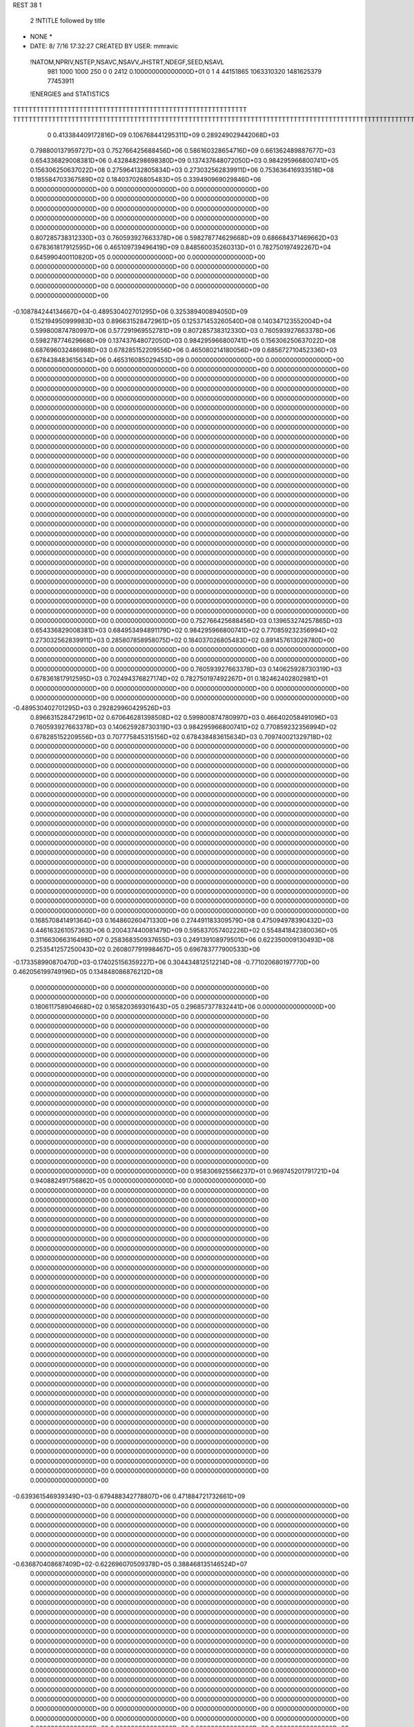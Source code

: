 REST    38     1            

       2 !NTITLE followed by title
* NONE *                                                                        
*  DATE:     8/ 7/16     17:32:27      CREATED BY USER: mmravic                 

 !NATOM,NPRIV,NSTEP,NSAVC,NSAVV,JHSTRT,NDEGF,SEED,NSAVL
         981        1000        1000         250           0           0        2412 0.100000000000000D+01           0                     1                     4              44151865            1063310320            1481625379              77453911

 !ENERGIES and STATISTICS
TTTTTTTTTTTTTTTTTTTTTTTTTTTTTTTTTTTTTTTTTTTTTTTTTTTTTTTTTTTT
TTTTTTTTTTTTTTTTTTTTTTTTTTTTTTTTTTTTTTTTTTTTTTTTTTTTTTTTTTTTTTTTTTTTTTTTTTTTTTTTTTTTTTTTTTTTTTTTTTTTTTTTTTTTTTTTTTTTTTTTTTTTTTTT
       0 0.413384409172816D+09 0.106768441295311D+09 0.289249029442068D+03
 0.798800137959727D+03 0.752766425688456D+06 0.586160328654716D+09
 0.661362489887677D+03 0.654336829008381D+06 0.432848298698380D+09
 0.137437648072050D+03 0.984295966800741D+05 0.156306250637022D+08
 0.275964132805834D+03 0.273032562839911D+06 0.753636416933518D+08
 0.185584703367589D+02 0.184037026805483D+05 0.339490969029846D+06
 0.000000000000000D+00 0.000000000000000D+00 0.000000000000000D+00
 0.000000000000000D+00 0.000000000000000D+00 0.000000000000000D+00
 0.000000000000000D+00 0.000000000000000D+00 0.000000000000000D+00
 0.000000000000000D+00 0.000000000000000D+00 0.000000000000000D+00
 0.000000000000000D+00 0.000000000000000D+00 0.000000000000000D+00
 0.807285738312330D+03 0.760593927663378D+06 0.598278774629668D+09
 0.686684371469662D+03 0.678361817912595D+06 0.465109739496419D+09
 0.848560035260313D+01 0.782750197492267D+04 0.645990400110820D+05
 0.000000000000000D+00 0.000000000000000D+00 0.000000000000000D+00
 0.000000000000000D+00 0.000000000000000D+00 0.000000000000000D+00
 0.000000000000000D+00 0.000000000000000D+00 0.000000000000000D+00
 0.000000000000000D+00 0.000000000000000D+00 0.000000000000000D+00
-0.108784244134667D+04-0.489530402701295D+06 0.325389400894050D+09
 0.152194950999983D+03 0.896631528472961D+05 0.125371453260540D+08
 0.140347123552004D+04 0.599800874780997D+06 0.577291969552781D+09
 0.807285738312330D+03 0.760593927663378D+06 0.598278774629668D+09
 0.137437648072050D+03 0.984295966800741D+05 0.156306250637022D+08
 0.687696032486988D+03 0.678285152209556D+06 0.465080214180056D+09
 0.685672710452336D+03 0.678438483615634D+06 0.465316085029453D+09
 0.000000000000000D+00 0.000000000000000D+00 0.000000000000000D+00
 0.000000000000000D+00 0.000000000000000D+00 0.000000000000000D+00
 0.000000000000000D+00 0.000000000000000D+00 0.000000000000000D+00
 0.000000000000000D+00 0.000000000000000D+00 0.000000000000000D+00
 0.000000000000000D+00 0.000000000000000D+00 0.000000000000000D+00
 0.000000000000000D+00 0.000000000000000D+00 0.000000000000000D+00
 0.000000000000000D+00 0.000000000000000D+00 0.000000000000000D+00
 0.000000000000000D+00 0.000000000000000D+00 0.000000000000000D+00
 0.000000000000000D+00 0.000000000000000D+00 0.000000000000000D+00
 0.000000000000000D+00 0.000000000000000D+00 0.000000000000000D+00
 0.000000000000000D+00 0.000000000000000D+00 0.000000000000000D+00
 0.000000000000000D+00 0.000000000000000D+00 0.000000000000000D+00
 0.000000000000000D+00 0.000000000000000D+00 0.000000000000000D+00
 0.000000000000000D+00 0.000000000000000D+00 0.000000000000000D+00
 0.000000000000000D+00 0.000000000000000D+00 0.000000000000000D+00
 0.000000000000000D+00 0.000000000000000D+00 0.000000000000000D+00
 0.000000000000000D+00 0.000000000000000D+00 0.000000000000000D+00
 0.000000000000000D+00 0.000000000000000D+00 0.000000000000000D+00
 0.000000000000000D+00 0.000000000000000D+00 0.000000000000000D+00
 0.000000000000000D+00 0.000000000000000D+00 0.000000000000000D+00
 0.000000000000000D+00 0.000000000000000D+00 0.000000000000000D+00
 0.000000000000000D+00 0.000000000000000D+00 0.000000000000000D+00
 0.000000000000000D+00 0.000000000000000D+00 0.000000000000000D+00
 0.000000000000000D+00 0.000000000000000D+00 0.000000000000000D+00
 0.000000000000000D+00 0.000000000000000D+00 0.000000000000000D+00
 0.000000000000000D+00 0.000000000000000D+00 0.000000000000000D+00
 0.000000000000000D+00 0.000000000000000D+00 0.000000000000000D+00
 0.000000000000000D+00 0.000000000000000D+00 0.000000000000000D+00
 0.000000000000000D+00 0.000000000000000D+00 0.000000000000000D+00
 0.000000000000000D+00 0.000000000000000D+00 0.000000000000000D+00
 0.000000000000000D+00 0.000000000000000D+00 0.000000000000000D+00
 0.000000000000000D+00 0.000000000000000D+00 0.000000000000000D+00
 0.000000000000000D+00 0.000000000000000D+00 0.000000000000000D+00
 0.000000000000000D+00 0.000000000000000D+00 0.000000000000000D+00
 0.000000000000000D+00 0.000000000000000D+00 0.000000000000000D+00
 0.000000000000000D+00 0.000000000000000D+00 0.000000000000000D+00
 0.752766425688456D+03 0.139653274257865D+03
 0.654336829008381D+03 0.684953494891179D+02
 0.984295966800741D+02 0.770859232356994D+02
 0.273032562839911D+03 0.285807858958075D+02
 0.184037026805483D+02 0.891457613028780D+00
 0.000000000000000D+00 0.000000000000000D+00
 0.000000000000000D+00 0.000000000000000D+00
 0.000000000000000D+00 0.000000000000000D+00
 0.000000000000000D+00 0.000000000000000D+00
 0.000000000000000D+00 0.000000000000000D+00
 0.760593927663378D+03 0.140625928730319D+03
 0.678361817912595D+03 0.702494376827174D+02
 0.782750197492267D+01 0.182462402802981D+01
 0.000000000000000D+00 0.000000000000000D+00
 0.000000000000000D+00 0.000000000000000D+00
 0.000000000000000D+00 0.000000000000000D+00
 0.000000000000000D+00 0.000000000000000D+00
-0.489530402701295D+03 0.292829960429526D+03
 0.896631528472961D+02 0.670646281398508D+02
 0.599800874780997D+03 0.466402058491096D+03
 0.760593927663378D+03 0.140625928730319D+03
 0.984295966800741D+02 0.770859232356994D+02
 0.678285152209556D+03 0.707775845315156D+02
 0.678438483615634D+03 0.709740021329718D+02
 0.000000000000000D+00 0.000000000000000D+00
 0.000000000000000D+00 0.000000000000000D+00
 0.000000000000000D+00 0.000000000000000D+00
 0.000000000000000D+00 0.000000000000000D+00
 0.000000000000000D+00 0.000000000000000D+00
 0.000000000000000D+00 0.000000000000000D+00
 0.000000000000000D+00 0.000000000000000D+00
 0.000000000000000D+00 0.000000000000000D+00
 0.000000000000000D+00 0.000000000000000D+00
 0.000000000000000D+00 0.000000000000000D+00
 0.000000000000000D+00 0.000000000000000D+00
 0.000000000000000D+00 0.000000000000000D+00
 0.000000000000000D+00 0.000000000000000D+00
 0.000000000000000D+00 0.000000000000000D+00
 0.000000000000000D+00 0.000000000000000D+00
 0.000000000000000D+00 0.000000000000000D+00
 0.000000000000000D+00 0.000000000000000D+00
 0.000000000000000D+00 0.000000000000000D+00
 0.000000000000000D+00 0.000000000000000D+00
 0.000000000000000D+00 0.000000000000000D+00
 0.000000000000000D+00 0.000000000000000D+00
 0.000000000000000D+00 0.000000000000000D+00
 0.000000000000000D+00 0.000000000000000D+00
 0.000000000000000D+00 0.000000000000000D+00
 0.000000000000000D+00 0.000000000000000D+00
 0.000000000000000D+00 0.000000000000000D+00
 0.000000000000000D+00 0.000000000000000D+00
 0.000000000000000D+00 0.000000000000000D+00
 0.000000000000000D+00 0.000000000000000D+00
 0.000000000000000D+00 0.000000000000000D+00
 0.000000000000000D+00 0.000000000000000D+00
 0.000000000000000D+00 0.000000000000000D+00
 0.000000000000000D+00 0.000000000000000D+00
 0.000000000000000D+00 0.000000000000000D+00
 0.000000000000000D+00 0.000000000000000D+00
 0.000000000000000D+00 0.000000000000000D+00
 0.168570841491364D+03 0.164860260471330D+06 0.274491183309579D+08
 0.475094978390432D+03 0.446163261057363D+06 0.200437440081479D+09
 0.595837057402226D+02 0.554841842380036D+05 0.311663066316498D+07
 0.258368350937655D+03 0.249139108979501D+06 0.622350009130493D+08
 0.253541257250043D+02 0.260807791998467D+05 0.696783777900533D+06
-0.173358990870470D+03-0.174025156359227D+06 0.304434812512214D+08
-0.771020680197770D+00 0.462056199749196D+05 0.134848086876212D+08
 0.000000000000000D+00 0.000000000000000D+00 0.000000000000000D+00
 0.000000000000000D+00 0.000000000000000D+00 0.000000000000000D+00
 0.180611758904668D+02 0.165820369301643D+05 0.296857377832441D+06
 0.000000000000000D+00 0.000000000000000D+00 0.000000000000000D+00
 0.000000000000000D+00 0.000000000000000D+00 0.000000000000000D+00
 0.000000000000000D+00 0.000000000000000D+00 0.000000000000000D+00
 0.000000000000000D+00 0.000000000000000D+00 0.000000000000000D+00
 0.000000000000000D+00 0.000000000000000D+00 0.000000000000000D+00
 0.000000000000000D+00 0.000000000000000D+00 0.000000000000000D+00
 0.000000000000000D+00 0.000000000000000D+00 0.000000000000000D+00
 0.000000000000000D+00 0.000000000000000D+00 0.000000000000000D+00
 0.000000000000000D+00 0.000000000000000D+00 0.000000000000000D+00
 0.000000000000000D+00 0.000000000000000D+00 0.000000000000000D+00
 0.000000000000000D+00 0.000000000000000D+00 0.000000000000000D+00
 0.000000000000000D+00 0.000000000000000D+00 0.000000000000000D+00
 0.000000000000000D+00 0.000000000000000D+00 0.000000000000000D+00
 0.000000000000000D+00 0.000000000000000D+00 0.000000000000000D+00
 0.000000000000000D+00 0.000000000000000D+00 0.000000000000000D+00
 0.000000000000000D+00 0.000000000000000D+00 0.000000000000000D+00
 0.000000000000000D+00 0.000000000000000D+00 0.000000000000000D+00
 0.958306925566237D+01 0.969745201791721D+04 0.940882491756862D+05
 0.000000000000000D+00 0.000000000000000D+00 0.000000000000000D+00
 0.000000000000000D+00 0.000000000000000D+00 0.000000000000000D+00
 0.000000000000000D+00 0.000000000000000D+00 0.000000000000000D+00
 0.000000000000000D+00 0.000000000000000D+00 0.000000000000000D+00
 0.000000000000000D+00 0.000000000000000D+00 0.000000000000000D+00
 0.000000000000000D+00 0.000000000000000D+00 0.000000000000000D+00
 0.000000000000000D+00 0.000000000000000D+00 0.000000000000000D+00
 0.000000000000000D+00 0.000000000000000D+00 0.000000000000000D+00
 0.000000000000000D+00 0.000000000000000D+00 0.000000000000000D+00
 0.000000000000000D+00 0.000000000000000D+00 0.000000000000000D+00
 0.000000000000000D+00 0.000000000000000D+00 0.000000000000000D+00
 0.000000000000000D+00 0.000000000000000D+00 0.000000000000000D+00
 0.000000000000000D+00 0.000000000000000D+00 0.000000000000000D+00
 0.000000000000000D+00 0.000000000000000D+00 0.000000000000000D+00
 0.000000000000000D+00 0.000000000000000D+00 0.000000000000000D+00
 0.000000000000000D+00 0.000000000000000D+00 0.000000000000000D+00
 0.000000000000000D+00 0.000000000000000D+00 0.000000000000000D+00
 0.000000000000000D+00 0.000000000000000D+00 0.000000000000000D+00
 0.000000000000000D+00 0.000000000000000D+00 0.000000000000000D+00
 0.000000000000000D+00 0.000000000000000D+00 0.000000000000000D+00
 0.000000000000000D+00 0.000000000000000D+00 0.000000000000000D+00
 0.000000000000000D+00 0.000000000000000D+00 0.000000000000000D+00
 0.000000000000000D+00 0.000000000000000D+00 0.000000000000000D+00
 0.000000000000000D+00 0.000000000000000D+00 0.000000000000000D+00
 0.000000000000000D+00 0.000000000000000D+00 0.000000000000000D+00
 0.000000000000000D+00 0.000000000000000D+00 0.000000000000000D+00
 0.000000000000000D+00 0.000000000000000D+00 0.000000000000000D+00
 0.000000000000000D+00 0.000000000000000D+00 0.000000000000000D+00
 0.000000000000000D+00 0.000000000000000D+00 0.000000000000000D+00
 0.000000000000000D+00 0.000000000000000D+00 0.000000000000000D+00
 0.000000000000000D+00 0.000000000000000D+00 0.000000000000000D+00
-0.639361546939349D+03-0.679488342778807D+06 0.471884721732661D+09
 0.000000000000000D+00 0.000000000000000D+00 0.000000000000000D+00
 0.000000000000000D+00 0.000000000000000D+00 0.000000000000000D+00
 0.000000000000000D+00 0.000000000000000D+00 0.000000000000000D+00
 0.000000000000000D+00 0.000000000000000D+00 0.000000000000000D+00
 0.000000000000000D+00 0.000000000000000D+00 0.000000000000000D+00
 0.000000000000000D+00 0.000000000000000D+00 0.000000000000000D+00
 0.000000000000000D+00 0.000000000000000D+00 0.000000000000000D+00
 0.000000000000000D+00 0.000000000000000D+00 0.000000000000000D+00
-0.636870408687409D+02-0.622696070509378D+05 0.388468135146524D+07
 0.000000000000000D+00 0.000000000000000D+00 0.000000000000000D+00
 0.000000000000000D+00 0.000000000000000D+00 0.000000000000000D+00
 0.000000000000000D+00 0.000000000000000D+00 0.000000000000000D+00
 0.000000000000000D+00 0.000000000000000D+00 0.000000000000000D+00
 0.000000000000000D+00 0.000000000000000D+00 0.000000000000000D+00
 0.000000000000000D+00 0.000000000000000D+00 0.000000000000000D+00
 0.000000000000000D+00 0.000000000000000D+00 0.000000000000000D+00
 0.000000000000000D+00 0.000000000000000D+00 0.000000000000000D+00
 0.000000000000000D+00 0.000000000000000D+00 0.000000000000000D+00
 0.000000000000000D+00 0.000000000000000D+00 0.000000000000000D+00
 0.000000000000000D+00 0.000000000000000D+00 0.000000000000000D+00
 0.000000000000000D+00 0.000000000000000D+00 0.000000000000000D+00
 0.000000000000000D+00 0.000000000000000D+00 0.000000000000000D+00
 0.000000000000000D+00 0.000000000000000D+00 0.000000000000000D+00
 0.000000000000000D+00 0.000000000000000D+00 0.000000000000000D+00
 0.000000000000000D+00 0.000000000000000D+00 0.000000000000000D+00
 0.000000000000000D+00 0.000000000000000D+00 0.000000000000000D+00
 0.000000000000000D+00 0.000000000000000D+00 0.000000000000000D+00
 0.000000000000000D+00 0.000000000000000D+00 0.000000000000000D+00
 0.000000000000000D+00 0.000000000000000D+00 0.000000000000000D+00
 0.000000000000000D+00 0.000000000000000D+00 0.000000000000000D+00
 0.000000000000000D+00 0.000000000000000D+00 0.000000000000000D+00
 0.000000000000000D+00 0.000000000000000D+00 0.000000000000000D+00
 0.000000000000000D+00 0.000000000000000D+00 0.000000000000000D+00
 0.000000000000000D+00 0.000000000000000D+00 0.000000000000000D+00
 0.000000000000000D+00 0.000000000000000D+00 0.000000000000000D+00
 0.000000000000000D+00 0.000000000000000D+00 0.000000000000000D+00
 0.000000000000000D+00 0.000000000000000D+00 0.000000000000000D+00
 0.000000000000000D+00 0.000000000000000D+00 0.000000000000000D+00
 0.000000000000000D+00 0.000000000000000D+00 0.000000000000000D+00
 0.000000000000000D+00 0.000000000000000D+00 0.000000000000000D+00
 0.000000000000000D+00 0.000000000000000D+00 0.000000000000000D+00
 0.000000000000000D+00 0.000000000000000D+00 0.000000000000000D+00
 0.000000000000000D+00 0.000000000000000D+00 0.000000000000000D+00
 0.000000000000000D+00 0.000000000000000D+00 0.000000000000000D+00
 0.000000000000000D+00 0.000000000000000D+00 0.000000000000000D+00
 0.000000000000000D+00 0.000000000000000D+00 0.000000000000000D+00
 0.000000000000000D+00 0.000000000000000D+00 0.000000000000000D+00
 0.000000000000000D+00 0.000000000000000D+00 0.000000000000000D+00
 0.000000000000000D+00 0.000000000000000D+00 0.000000000000000D+00
 0.000000000000000D+00 0.000000000000000D+00 0.000000000000000D+00
 0.000000000000000D+00 0.000000000000000D+00 0.000000000000000D+00
 0.000000000000000D+00 0.000000000000000D+00 0.000000000000000D+00
 0.000000000000000D+00 0.000000000000000D+00 0.000000000000000D+00
 0.000000000000000D+00 0.000000000000000D+00 0.000000000000000D+00
 0.000000000000000D+00 0.000000000000000D+00 0.000000000000000D+00
 0.000000000000000D+00 0.000000000000000D+00 0.000000000000000D+00
 0.000000000000000D+00 0.000000000000000D+00 0.000000000000000D+00
 0.000000000000000D+00 0.000000000000000D+00 0.000000000000000D+00
 0.000000000000000D+00 0.000000000000000D+00 0.000000000000000D+00
 0.000000000000000D+00 0.000000000000000D+00 0.000000000000000D+00
 0.000000000000000D+00 0.000000000000000D+00 0.000000000000000D+00
 0.000000000000000D+00 0.000000000000000D+00 0.000000000000000D+00
 0.000000000000000D+00 0.000000000000000D+00 0.000000000000000D+00
 0.000000000000000D+00 0.000000000000000D+00 0.000000000000000D+00
 0.000000000000000D+00 0.000000000000000D+00 0.000000000000000D+00
 0.000000000000000D+00 0.000000000000000D+00 0.000000000000000D+00
 0.000000000000000D+00 0.000000000000000D+00 0.000000000000000D+00
 0.000000000000000D+00 0.000000000000000D+00 0.000000000000000D+00
 0.164860260471330D+03 0.164381522162066D+02
 0.446163261057363D+03 0.370915699875019D+02
 0.554841842380036D+02 0.617543217987582D+01
 0.249139108979501D+03 0.128337558785310D+02
 0.260807791998467D+02 0.407145357696425D+01
-0.174025156359227D+03 0.125986588717974D+02
 0.462056199749196D+02 0.106535671821013D+03
 0.000000000000000D+00 0.000000000000000D+00
 0.000000000000000D+00 0.000000000000000D+00
 0.165820369301643D+02 0.467904147012041D+01
 0.000000000000000D+00 0.000000000000000D+00
 0.000000000000000D+00 0.000000000000000D+00
 0.000000000000000D+00 0.000000000000000D+00
 0.000000000000000D+00 0.000000000000000D+00
 0.000000000000000D+00 0.000000000000000D+00
 0.000000000000000D+00 0.000000000000000D+00
 0.000000000000000D+00 0.000000000000000D+00
 0.000000000000000D+00 0.000000000000000D+00
 0.000000000000000D+00 0.000000000000000D+00
 0.000000000000000D+00 0.000000000000000D+00
 0.000000000000000D+00 0.000000000000000D+00
 0.000000000000000D+00 0.000000000000000D+00
 0.000000000000000D+00 0.000000000000000D+00
 0.000000000000000D+00 0.000000000000000D+00
 0.000000000000000D+00 0.000000000000000D+00
 0.000000000000000D+00 0.000000000000000D+00
 0.000000000000000D+00 0.000000000000000D+00
 0.969745201791721D+01 0.218342702831245D+00
 0.000000000000000D+00 0.000000000000000D+00
 0.000000000000000D+00 0.000000000000000D+00
 0.000000000000000D+00 0.000000000000000D+00
 0.000000000000000D+00 0.000000000000000D+00
 0.000000000000000D+00 0.000000000000000D+00
 0.000000000000000D+00 0.000000000000000D+00
 0.000000000000000D+00 0.000000000000000D+00
 0.000000000000000D+00 0.000000000000000D+00
 0.000000000000000D+00 0.000000000000000D+00
 0.000000000000000D+00 0.000000000000000D+00
 0.000000000000000D+00 0.000000000000000D+00
 0.000000000000000D+00 0.000000000000000D+00
 0.000000000000000D+00 0.000000000000000D+00
 0.000000000000000D+00 0.000000000000000D+00
 0.000000000000000D+00 0.000000000000000D+00
 0.000000000000000D+00 0.000000000000000D+00
 0.000000000000000D+00 0.000000000000000D+00
 0.000000000000000D+00 0.000000000000000D+00
 0.000000000000000D+00 0.000000000000000D+00
 0.000000000000000D+00 0.000000000000000D+00
 0.000000000000000D+00 0.000000000000000D+00
 0.000000000000000D+00 0.000000000000000D+00
 0.000000000000000D+00 0.000000000000000D+00
 0.000000000000000D+00 0.000000000000000D+00
 0.000000000000000D+00 0.000000000000000D+00
 0.000000000000000D+00 0.000000000000000D+00
 0.000000000000000D+00 0.000000000000000D+00
 0.000000000000000D+00 0.000000000000000D+00
 0.000000000000000D+00 0.000000000000000D+00
 0.000000000000000D+00 0.000000000000000D+00
 0.000000000000000D+00 0.000000000000000D+00
-0.679488342778807D+03 0.100897540903488D+03
 0.000000000000000D+00 0.000000000000000D+00
 0.000000000000000D+00 0.000000000000000D+00
 0.000000000000000D+00 0.000000000000000D+00
 0.000000000000000D+00 0.000000000000000D+00
 0.000000000000000D+00 0.000000000000000D+00
 0.000000000000000D+00 0.000000000000000D+00
 0.000000000000000D+00 0.000000000000000D+00
 0.000000000000000D+00 0.000000000000000D+00
-0.622696070509378D+02 0.267906498372673D+01
 0.000000000000000D+00 0.000000000000000D+00
 0.000000000000000D+00 0.000000000000000D+00
 0.000000000000000D+00 0.000000000000000D+00
 0.000000000000000D+00 0.000000000000000D+00
 0.000000000000000D+00 0.000000000000000D+00
 0.000000000000000D+00 0.000000000000000D+00
 0.000000000000000D+00 0.000000000000000D+00
 0.000000000000000D+00 0.000000000000000D+00
 0.000000000000000D+00 0.000000000000000D+00
 0.000000000000000D+00 0.000000000000000D+00
 0.000000000000000D+00 0.000000000000000D+00
 0.000000000000000D+00 0.000000000000000D+00
 0.000000000000000D+00 0.000000000000000D+00
 0.000000000000000D+00 0.000000000000000D+00
 0.000000000000000D+00 0.000000000000000D+00
 0.000000000000000D+00 0.000000000000000D+00
 0.000000000000000D+00 0.000000000000000D+00
 0.000000000000000D+00 0.000000000000000D+00
 0.000000000000000D+00 0.000000000000000D+00
 0.000000000000000D+00 0.000000000000000D+00
 0.000000000000000D+00 0.000000000000000D+00
 0.000000000000000D+00 0.000000000000000D+00
 0.000000000000000D+00 0.000000000000000D+00
 0.000000000000000D+00 0.000000000000000D+00
 0.000000000000000D+00 0.000000000000000D+00
 0.000000000000000D+00 0.000000000000000D+00
 0.000000000000000D+00 0.000000000000000D+00
 0.000000000000000D+00 0.000000000000000D+00
 0.000000000000000D+00 0.000000000000000D+00
 0.000000000000000D+00 0.000000000000000D+00
 0.000000000000000D+00 0.000000000000000D+00
 0.000000000000000D+00 0.000000000000000D+00
 0.000000000000000D+00 0.000000000000000D+00
 0.000000000000000D+00 0.000000000000000D+00
 0.000000000000000D+00 0.000000000000000D+00
 0.000000000000000D+00 0.000000000000000D+00
 0.000000000000000D+00 0.000000000000000D+00
 0.000000000000000D+00 0.000000000000000D+00
 0.000000000000000D+00 0.000000000000000D+00
 0.000000000000000D+00 0.000000000000000D+00
 0.000000000000000D+00 0.000000000000000D+00
 0.000000000000000D+00 0.000000000000000D+00
 0.000000000000000D+00 0.000000000000000D+00
 0.000000000000000D+00 0.000000000000000D+00
 0.000000000000000D+00 0.000000000000000D+00
 0.000000000000000D+00 0.000000000000000D+00
 0.000000000000000D+00 0.000000000000000D+00
 0.000000000000000D+00 0.000000000000000D+00
 0.000000000000000D+00 0.000000000000000D+00
 0.000000000000000D+00 0.000000000000000D+00
 0.000000000000000D+00 0.000000000000000D+00
 0.000000000000000D+00 0.000000000000000D+00
 0.000000000000000D+00 0.000000000000000D+00
 0.000000000000000D+00 0.000000000000000D+00
 0.000000000000000D+00 0.000000000000000D+00
 0.000000000000000D+00 0.000000000000000D+00
 0.000000000000000D+00 0.000000000000000D+00
 0.000000000000000D+00 0.000000000000000D+00
 0.000000000000000D+00 0.000000000000000D+00
 0.359141460111814D+02 0.713718646948817D+05 0.603286173235871D+07
-0.993901658400048D+01 0.286479324792161D+05 0.178460359998033D+07
-0.483254257694550D+02-0.775375253303657D+05 0.670665233745889D+07
-0.921938700118800D+01-0.346769234994916D+05 0.164869175704143D+07
 0.182474906955191D+03 0.100030846642718D+06 0.127710776095841D+08
 0.446981071576837D+02 0.605905616084058D+05 0.558064392754645D+07
-0.189359064865788D+03-0.568220268759094D+05 0.700426330961124D+07
 0.992943747955485D+02 0.761415670994367D+05 0.767497429085679D+07
 0.238195800033576D+03 0.975867472042894D+05 0.340297108227368D+08
-0.933145990657101D+03-0.472781965137039D+06 0.362176784182988D+09
-0.360160914498993D+02 0.163654966265204D+05 0.427690364088566D+08
 0.171168390852085D+03 0.586687065603751D+05 0.537186477259854D+08
-0.370832513563757D+02 0.131289709796673D+05 0.426352355773658D+08
-0.123852607107214D+04-0.527660962433340D+06 0.432298193980743D+09
 0.176399317071926D+03-0.323948544307252D+05 0.548415097731041D+08
 0.166595164115664D+03 0.524773691219249D+05 0.530511115473522D+08
 0.186058937044697D+03-0.227570332510529D+05 0.542297104849816D+08
-0.109185526231077D+04-0.468148280533504D+06 0.384655887591926D+09
 0.000000000000000D+00 0.000000000000000D+00 0.000000000000000D+00
 0.000000000000000D+00 0.000000000000000D+00 0.000000000000000D+00
 0.000000000000000D+00 0.000000000000000D+00 0.000000000000000D+00
 0.000000000000000D+00 0.000000000000000D+00 0.000000000000000D+00
 0.000000000000000D+00 0.000000000000000D+00 0.000000000000000D+00
 0.000000000000000D+00 0.000000000000000D+00 0.000000000000000D+00
 0.000000000000000D+00 0.000000000000000D+00 0.000000000000000D+00
 0.000000000000000D+00 0.000000000000000D+00 0.000000000000000D+00
 0.000000000000000D+00 0.000000000000000D+00 0.000000000000000D+00
 0.000000000000000D+00 0.000000000000000D+00 0.000000000000000D+00
 0.000000000000000D+00 0.000000000000000D+00 0.000000000000000D+00
 0.000000000000000D+00 0.000000000000000D+00 0.000000000000000D+00
 0.000000000000000D+00 0.000000000000000D+00 0.000000000000000D+00
 0.000000000000000D+00 0.000000000000000D+00 0.000000000000000D+00
 0.000000000000000D+00 0.000000000000000D+00 0.000000000000000D+00
 0.000000000000000D+00 0.000000000000000D+00 0.000000000000000D+00
 0.000000000000000D+00 0.000000000000000D+00 0.000000000000000D+00
 0.000000000000000D+00 0.000000000000000D+00 0.000000000000000D+00
 0.000000000000000D+00 0.000000000000000D+00 0.000000000000000D+00
 0.000000000000000D+00 0.000000000000000D+00 0.000000000000000D+00
 0.000000000000000D+00 0.000000000000000D+00 0.000000000000000D+00
 0.000000000000000D+00 0.000000000000000D+00 0.000000000000000D+00
 0.000000000000000D+00 0.000000000000000D+00 0.000000000000000D+00
 0.000000000000000D+00 0.000000000000000D+00 0.000000000000000D+00
 0.000000000000000D+00 0.000000000000000D+00 0.000000000000000D+00
 0.000000000000000D+00 0.000000000000000D+00 0.000000000000000D+00
 0.000000000000000D+00 0.000000000000000D+00 0.000000000000000D+00
 0.000000000000000D+00 0.000000000000000D+00 0.000000000000000D+00
 0.000000000000000D+00 0.000000000000000D+00 0.000000000000000D+00
 0.000000000000000D+00 0.000000000000000D+00 0.000000000000000D+00
 0.000000000000000D+00 0.000000000000000D+00 0.000000000000000D+00
 0.000000000000000D+00 0.000000000000000D+00 0.000000000000000D+00
 0.713718646948817D+02 0.306417796861444D+02
 0.286479324792161D+02 0.310467319479297D+02
-0.775375253303657D+02 0.263549711269391D+02
-0.346769234994916D+02 0.211235113949324D+02
 0.100030846642718D+03 0.525823861147929D+02
 0.605905616084058D+02 0.436969995711884D+02
-0.568220268759094D+02 0.614452648405446D+02
 0.761415670994367D+02 0.433293901468596D+02
 0.975867472042894D+02 0.156545640606255D+03
-0.472781965137039D+03 0.372362723193592D+03
 0.163654966265204D+02 0.206158208492953D+03
 0.586687065603751D+02 0.224224509357291D+03
 0.131289709796673D+02 0.206065197688452D+03
-0.527660962433340D+03 0.392265347315647D+03
-0.323948544307252D+02 0.231931203548630D+03
 0.524773691219249D+02 0.224270455649855D+03
-0.227570332510529D+02 0.231758123746703D+03
-0.468148280533504D+03 0.406808400878656D+03
 0.000000000000000D+00 0.000000000000000D+00
 0.000000000000000D+00 0.000000000000000D+00
 0.000000000000000D+00 0.000000000000000D+00
 0.000000000000000D+00 0.000000000000000D+00
 0.000000000000000D+00 0.000000000000000D+00
 0.000000000000000D+00 0.000000000000000D+00
 0.000000000000000D+00 0.000000000000000D+00
 0.000000000000000D+00 0.000000000000000D+00
 0.000000000000000D+00 0.000000000000000D+00
 0.000000000000000D+00 0.000000000000000D+00
 0.000000000000000D+00 0.000000000000000D+00
 0.000000000000000D+00 0.000000000000000D+00
 0.000000000000000D+00 0.000000000000000D+00
 0.000000000000000D+00 0.000000000000000D+00
 0.000000000000000D+00 0.000000000000000D+00
 0.000000000000000D+00 0.000000000000000D+00
 0.000000000000000D+00 0.000000000000000D+00
 0.000000000000000D+00 0.000000000000000D+00
 0.000000000000000D+00 0.000000000000000D+00
 0.000000000000000D+00 0.000000000000000D+00
 0.000000000000000D+00 0.000000000000000D+00
 0.000000000000000D+00 0.000000000000000D+00
 0.000000000000000D+00 0.000000000000000D+00
 0.000000000000000D+00 0.000000000000000D+00
 0.000000000000000D+00 0.000000000000000D+00
 0.000000000000000D+00 0.000000000000000D+00
 0.000000000000000D+00 0.000000000000000D+00
 0.000000000000000D+00 0.000000000000000D+00
 0.000000000000000D+00 0.000000000000000D+00
 0.000000000000000D+00 0.000000000000000D+00
 0.000000000000000D+00 0.000000000000000D+00
 0.000000000000000D+00 0.000000000000000D+00

 !XOLD, YOLD, ZOLD
 0.967932657166045D+01-0.122297117099305D+02 0.190464027838335D+02
 0.102359024191034D+02-0.129502944615699D+02 0.195489799660694D+02
 0.897034048367676D+01-0.118981805031281D+02 0.197312579984901D+02
 0.102438031341221D+02-0.113569871991917D+02 0.190100939920494D+02
 0.928173020064680D+01-0.127509933135506D+02 0.176512776032449D+02
 0.101521331665016D+02-0.132553325737049D+02 0.172582883060238D+02
 0.817596455795319D+01-0.138785966137694D+02 0.178272586524463D+02
 0.738212864281327D+01-0.134249985954460D+02 0.184584435521456D+02
 0.776980969698978D+01-0.141760839023847D+02 0.168368745800331D+02
 0.876614228106009D+01-0.151478677152594D+02 0.184439337651560D+02
 0.945318746089696D+01-0.155334506943959D+02 0.176605974734905D+02
 0.950014050633800D+01-0.149925032457608D+02 0.192633417751914D+02
 0.775816757813747D+01-0.161613741253984D+02 0.189755190312416D+02
 0.678287848005312D+01-0.166554261863142D+02 0.183179791283152D+02
 0.784158494902804D+01-0.163259512405219D+02 0.202082089112047D+02
 0.883314188830659D+01-0.117515689188357D+02 0.166402210626636D+02
 0.940544804232890D+01-0.116103978300498D+02 0.155735151524782D+02
 0.767894107527963D+01-0.110068351319538D+02 0.169022664081807D+02
 0.713939975069106D+01-0.113141617044867D+02 0.176823013736773D+02
 0.708773400597534D+01-0.100378030409906D+02 0.159823146158266D+02
 0.645036449348454D+01-0.958095061855812D+01 0.167249094024549D+02
 0.654530150023341D+01-0.105362043009578D+02 0.151925278338649D+02
 0.801149173540662D+01-0.899194180522283D+01 0.154180368460327D+02
 0.797577309228857D+01-0.866735025931755D+01 0.142200051741822D+02
 0.899284871860199D+01-0.844674823122429D+01 0.162128616346944D+02
 0.885034727380279D+01-0.858666395964640D+01 0.171896556879522D+02
 0.100125331908458D+02-0.751947824717264D+01 0.159323019897184D+02
 0.944893506450019D+01-0.666235632968564D+01 0.155945158738666D+02
 0.107953485613896D+02-0.712899511774516D+01 0.172661561780762D+02
 0.115276859035555D+02-0.631727564466875D+01 0.170683822811471D+02
 0.989944793881461D+01-0.680854862814500D+01 0.178397390684727D+02
 0.114118970905414D+02-0.827386136891520D+01 0.179867046903311D+02
 0.120495411196340D+02-0.796219610476030D+01 0.186331377922638D+02
 0.109590884640576D+02-0.780951664057837D+01 0.148263484749026D+02
 0.115762991745286D+02-0.687393554736227D+01 0.142956548447216D+02
 0.111884745560163D+02-0.906751679745651D+01 0.145024914436701D+02
 0.106397324424373D+02-0.974468768969032D+01 0.149865685824378D+02
 0.119356436160961D+02-0.948685444567302D+01 0.133082918687156D+02
 0.121166390893883D+02-0.859888746515383D+01 0.127207926940273D+02
 0.132332243492741D+02-0.102450234059273D+02 0.137186200859770D+02
 0.137631919159473D+02-0.105830451580092D+02 0.128025433020049D+02
 0.139235052338422D+02-0.966855378461298D+01 0.143709357690150D+02
 0.129987123620570D+02-0.115807204331847D+02 0.144230646854031D+02
 0.128551860853636D+02-0.127428120720295D+02 0.136417394280102D+02
 0.128763605775783D+02-0.127789604926170D+02 0.125625520536447D+02
 0.125704088385141D+02-0.139928381295241D+02 0.142652990918698D+02
 0.123245241512182D+02-0.148840910626906D+02 0.137070796639726D+02
 0.125325563922666D+02-0.140131381632033D+02 0.157138165837663D+02
 0.122888878101049D+02-0.151944015857491D+02 0.164604044443170D+02
 0.121318928119027D+02-0.158781012396775D+02 0.158050362998691D+02
 0.129028478013414D+02-0.116004242672187D+02 0.157997669925935D+02
 0.129682810329069D+02-0.106686319813674D+02 0.163418754954315D+02
 0.128385917774161D+02-0.128651674109961D+02 0.164499689446360D+02
 0.128645246892542D+02-0.128377650943860D+02 0.175293097606790D+02
 0.109438800316750D+02-0.102500506162608D+02 0.123949072887943D+02
 0.110111928105006D+02-0.101959546596590D+02 0.111488005853763D+02
 0.992183861666941D+01-0.109297980119210D+02 0.130261042051128D+02
 0.995697932819767D+01-0.110938211600480D+02 0.140088913371321D+02
 0.896218595711145D+01-0.117279337907998D+02 0.123085430154546D+02
 0.842962523487859D+01-0.123832195429012D+02 0.129818779862482D+02
 0.955327105086698D+01-0.122740742229064D+02 0.115883006670845D+02
 0.801933797462929D+01-0.109916721365104D+02 0.113392947683256D+02
 0.774717328324877D+01-0.114744800646790D+02 0.102476139499645D+02
 0.736047390230579D+01-0.989010047079309D+01 0.117792780665366D+02
 0.757100577221704D+01-0.957193582770051D+01 0.127003951041764D+02
 0.657104970290045D+01-0.907594568751619D+01 0.108629674287959D+02
 0.591062619625163D+01-0.976693872125545D+01 0.103602056359906D+02
 0.568934498398639D+01-0.804723557157750D+01 0.116542016418178D+02
 0.626320813746080D+01-0.728594549201238D+01 0.122246746874979D+02
 0.466500300062001D+01-0.741206032861957D+01 0.106771517450160D+02
 0.396399697505536D+01-0.678746510046246D+01 0.112711150040584D+02
 0.535484122924756D+01-0.682492569036493D+01 0.100339426973127D+02
 0.407715672879845D+01-0.816695264644321D+01 0.101124434071841D+02
 0.482671917263804D+01-0.880604328910120D+01 0.127125129958424D+02
 0.408690608635238D+01-0.820754934714357D+01 0.132859261094071D+02
 0.432568672658684D+01-0.968261679708438D+01 0.122489328097433D+02
 0.543893515493731D+01-0.921410810377558D+01 0.135449765867963D+02
 0.745874793911133D+01-0.834875717110601D+01 0.979964123881826D+01
 0.696915041986068D+01-0.848952711593862D+01 0.866558126888943D+01
 0.862951063879909D+01-0.768728690209324D+01 0.100605395977093D+02
 0.899969102824274D+01-0.706952863339378D+01 0.113374407100511D+02
 0.820978737941090D+01-0.632697178937192D+01 0.115803064963243D+02
 0.902235176765653D+01-0.778938209272884D+01 0.121833830771187D+02
 0.953538980894382D+01-0.733047391291030D+01 0.901990419626936D+01
 0.921486810665342D+01-0.639811595753237D+01 0.857902498083863D+01
 0.108154499751703D+02-0.704437619337343D+01 0.981904675088891D+01
 0.114759879809920D+02-0.632518376041258D+01 0.928916616464268D+01
 0.113692395460243D+02-0.797708965785739D+01 0.100592210719566D+02
 0.103230543189279D+02-0.635304449608580D+01 0.110943211794059D+02
 0.102030277561873D+02-0.526113074777065D+01 0.109280698385854D+02
 0.110680064781168D+02-0.643215125484116D+01 0.119147536271649D+02
 0.971322673026876D+01-0.831371162419450D+01 0.788647883771413D+01
 0.963924881096379D+01-0.781173029350236D+01 0.676199179262375D+01
 0.100155176165788D+02-0.963442087110658D+01 0.813330862641741D+01
 0.100776817887839D+02-0.990777810390403D+01 0.909008469209958D+01
 0.101829213237239D+02-0.106584609117495D+02 0.706647643239625D+01
 0.107763789167645D+02-0.101634198761905D+02 0.631205968780662D+01
 0.109534372762510D+02-0.119091204800900D+02 0.747582168212066D+01
 0.104976496998592D+02-0.123995744515167D+02 0.836240756479132D+01
 0.110798639361888D+02-0.126381041933014D+02 0.664701528386938D+01
 0.123853591261578D+02-0.115946598763329D+02 0.802241802428531D+01
 0.122700034667947D+02-0.111051090910322D+02 0.901305120722947D+01
 0.131218012136843D+02-0.129004973896224D+02 0.815232534719134D+01
 0.139220583537634D+02-0.128699274899380D+02 0.892237404110242D+01
 0.124108370545389D+02-0.137059234487842D+02 0.843541661146948D+01
 0.134690279261193D+02-0.132527642790859D+02 0.715750734997307D+01
 0.132236196465373D+02-0.106093462155453D+02 0.719039521823098D+01
 0.141794025420652D+02-0.103784072182187D+02 0.770756756487349D+01
 0.134297047633359D+02-0.110829408932734D+02 0.620674982279649D+01
 0.126406378901907D+02-0.967688229445310D+01 0.703239402528790D+01
 0.889586600228884D+01-0.109837674235275D+02 0.638118870493729D+01
 0.887889501327638D+01-0.111487023270057D+02 0.512025425032594D+01
 0.774475609934377D+01-0.110316959871468D+02 0.708772649601865D+01
 0.766446881769574D+01-0.109530331012340D+02 0.807837028380192D+01
 0.651239218083982D+01-0.113459593268552D+02 0.637740958153021D+01
 0.664521804547713D+01-0.122112164020396D+02 0.574488489122602D+01
 0.540615534350380D+01-0.118828063636667D+02 0.736899884911627D+01
 0.494465499261527D+01-0.110646578914446D+02 0.796227081400190D+01
 0.457735848502704D+01-0.122416488302020D+02 0.672196805263413D+01
 0.559575511154137D+01-0.129928596195945D+02 0.838068140591518D+01
 0.641747564159866D+01-0.140913142857810D+02 0.828038155421353D+01
 0.705291151498954D+01-0.142402980385322D+02 0.741990198295686D+01
 0.627433331115939D+01-0.148705284520366D+02 0.940593992773213D+01
 0.649809800148107D+01-0.158199451659783D+02 0.943930557856692D+01
 0.554484607469197D+01-0.141257592871210D+02 0.103316617883380D+02
 0.494398044897709D+01-0.130908808947455D+02 0.965498315958076D+01
 0.403838183521538D+01-0.122796251073763D+02 0.102532098258269D+02
 0.356059298791163D+01-0.114440141751516D+02 0.976344036817954D+01
 0.366051473612130D+01-0.125533008755723D+02 0.115535717204260D+02
 0.303905648538773D+01-0.118069300675524D+02 0.120259277932703D+02
 0.516991158193410D+01-0.144026058327066D+02 0.116533647670685D+02
 0.563606678453953D+01-0.152086247370121D+02 0.122005693476648D+02
 0.426753596302933D+01-0.136107801125681D+02 0.123161958242191D+02
 0.403016366160893D+01-0.136149676800386D+02 0.133697786899469D+02
 0.604352329015615D+01-0.102101181716819D+02 0.550864989358264D+01
 0.547699087442741D+01-0.104554275135663D+02 0.439834472049502D+01
 0.637156355795506D+01-0.895548309482140D+01 0.588968797148849D+01
 0.673607125547283D+01-0.883651461876139D+01 0.681000838779136D+01
 0.609955111433521D+01-0.776818964773933D+01 0.504422570223779D+01
 0.503183500172156D+01-0.772490252030805D+01 0.488767370614514D+01
 0.643913178261660D+01-0.643094664447755D+01 0.575299023072333D+01
 0.743720227332392D+01-0.662478258361894D+01 0.620087852518917D+01
 0.656924879061498D+01-0.528870872669316D+01 0.473274469150381D+01
 0.642377541960897D+01-0.434625168403596D+01 0.530277383207260D+01
 0.751978374878745D+01-0.526611892538872D+01 0.415803200816107D+01
 0.571810047348856D+01-0.522171193798578D+01 0.402184469320011D+01
 0.544912059795998D+01-0.628399079992279D+01 0.695299075463087D+01
 0.442515507279194D+01-0.627215402459279D+01 0.652208975081853D+01
 0.527916376038805D+01-0.714533809307529D+01 0.763381122581763D+01
 0.556681371022738D+01-0.500147424397701D+01 0.781726249217971D+01
 0.494362720256251D+01-0.502428394055996D+01 0.873674022133289D+01
 0.661086409370844D+01-0.488586488135545D+01 0.817908401188958D+01
 0.528688625383652D+01-0.410057538139142D+01 0.723045506813618D+01
 0.685087527728265D+01-0.785208179818953D+01 0.370770520733249D+01
 0.619356100024244D+01-0.780296236028727D+01 0.265582850157510D+01
 0.814271425421604D+01-0.809977032159579D+01 0.369231584130276D+01
 0.869272762268472D+01-0.827998745854919D+01 0.450411389381498D+01
 0.883233650820563D+01-0.818061666258289D+01 0.247962217256507D+01
 0.857519103576838D+01-0.725307998673483D+01 0.198977329662404D+01
 0.103354228595594D+02-0.824852310498487D+01 0.274506825518946D+01
 0.106492199156759D+02-0.912490917055704D+01 0.335153331760823D+01
 0.111178499400845D+02-0.844714427353335D+01 0.138881134700437D+01
 0.121453818198630D+02-0.875841086567223D+01 0.167448663957219D+01
 0.107192324324825D+02-0.925253691078579D+01 0.735536819457215D+00
 0.112033375349195D+02-0.749007186857926D+01 0.831114939617318D+00
 0.108737358551013D+02-0.703418880119781D+01 0.355518148361525D+01
 0.109122869312568D+02-0.616941626498430D+01 0.285875971820045D+01
 0.102073261497821D+02-0.670321768849760D+01 0.438021375497412D+01
 0.122387800969222D+02-0.729793241240169D+01 0.420299831840020D+01
 0.126387435296668D+02-0.636503092981688D+01 0.465471022490260D+01
 0.123264592412100D+02-0.806613086459254D+01 0.500081068165528D+01
 0.129178988458883D+02-0.763648955594330D+01 0.339151955382195D+01
 0.835591768609184D+01-0.939630428783514D+01 0.161312794067054D+01
 0.822003748552107D+01-0.932741652403842D+01 0.398385122953561D+00
 0.814716854840315D+01-0.105434523243207D+02 0.219184787085715D+01
 0.828154193928293D+01-0.106194604711561D+02 0.317682277090482D+01
 0.761715595114534D+01-0.118072230198085D+02 0.149934551008820D+01
 0.836071561833811D+01-0.119978158152841D+02 0.739613052085172D+00
 0.762696204978839D+01-0.128924515298812D+02 0.261615150937025D+01
 0.746911805693332D+01-0.122371637306625D+02 0.349932995925992D+01
 0.665508504174850D+01-0.140628278520529D+02 0.235692412112689D+01
 0.668566037041076D+01-0.147344078776518D+02 0.324143891382235D+01
 0.559096220721297D+01-0.137530501772038D+02 0.227945172852209D+01
 0.697501030536232D+01-0.146713230352445D+02 0.148416841956220D+01
 0.910646110799724D+01-0.134282667302368D+02 0.278296313397518D+01
 0.932575158092274D+01-0.139499094255007D+02 0.182686607426583D+01
 0.984913837558400D+01-0.126149222619323D+02 0.292864836321534D+01
 0.936892634507799D+01-0.144261292096023D+02 0.396475248384433D+01
 0.104607622921525D+02-0.144838191907294D+02 0.416194705671207D+01
 0.889302568575374D+01-0.140917058509022D+02 0.491132555581377D+01
 0.891066628338850D+01-0.154186853128814D+02 0.376689122724553D+01
 0.626076916559772D+01-0.116389635430825D+02 0.798383035785718D+00
 0.619608260002320D+01-0.119791496016985D+02-0.381721849568264D+00
 0.522917984732671D+01-0.110030326899825D+02 0.140965677702598D+01
 0.532346078429122D+01-0.109479886604071D+02 0.240066145358069D+01
 0.397963812845126D+01-0.104970819570506D+02 0.831894315719599D+00
 0.328238016302930D+01-0.112165500519392D+02 0.428660919630257D+00
 0.325268879839660D+01-0.983535074474223D+01 0.203073794693878D+01
 0.395143970597090D+01-0.917820277620968D+01 0.259129545212960D+01
 0.246895681199193D+01-0.907475966362328D+01 0.182681034407592D+01
 0.254826792070821D+01-0.107900609843190D+02 0.307040018868579D+01
 0.333218904835024D+01-0.112563569096832D+02 0.370471617904972D+01
 0.168070181942704D+01-0.100084065690855D+02 0.404016119682270D+01
 0.100787835227822D+01-0.105646441549497D+02 0.472735063950069D+01
 0.232167642531323D+01-0.944805074848073D+01 0.475393595516805D+01
 0.952149460463540D+00-0.940443005285714D+01 0.345814325493733D+01
 0.171401412010506D+01-0.117937278356394D+02 0.241275208598203D+01
 0.102586787458419D+01-0.123325747833225D+02 0.309862453091086D+01
 0.107914375384617D+01-0.112543257878469D+02 0.167769677829201D+01
 0.231480605016368D+01-0.126185375006240D+02 0.197336720534134D+01
 0.418233812251167D+01-0.946836120703768D+01-0.195619274174816D+00
 0.351865134420818D+01-0.949921153109001D+01-0.119554719446238D+01
 0.520287797068149D+01-0.857819986074987D+01-0.643236494309048D-01
 0.568608935473456D+01-0.846989207733472D+01 0.801000095523544D+00
 0.546058923732475D+01-0.752347024600807D+01-0.104945531375532D+01
 0.460438089214123D+01-0.687411731255758D+01-0.115738138812443D+01
 0.661565226774849D+01-0.660698161147089D+01-0.501289223651854D+00
 0.624353014036043D+01-0.625108998377466D+01 0.483183869757413D+00
 0.756646701594024D+01-0.714540779464743D+01-0.300368224811601D+00
 0.685300584488570D+01-0.581349331643893D+01-0.124180287700406D+01
 0.581947914744621D+01-0.825599450368654D+01-0.237373721342474D+01
 0.532489048763293D+01-0.805397271780266D+01-0.345698759213017D+01
 0.679502134906320D+01-0.922488044774186D+01-0.222902107776107D+01
 0.710216693038055D+01-0.941040414048349D+01-0.129883208439080D+01
 0.736515020420035D+01-0.100070734286868D+02-0.332622187364827D+01
 0.779186280987252D+01-0.932008943283833D+01-0.404202166530589D+01
 0.857977312323078D+01-0.108227076444070D+02-0.278425561476065D+01
 0.835438345523702D+01-0.112679307116037D+02-0.179163437883798D+01
 0.898413081811383D+01-0.119143960165082D+02-0.378007042749857D+01
 0.990861809823675D+01-0.124339702987940D+02-0.344887839770245D+01
 0.818279774579204D+01-0.126673649096243D+02-0.393889180876515D+01
 0.914999678582327D+01-0.114604869278746D+02-0.478045836225976D+01
 0.979820760008671D+01-0.990177986750932D+01-0.243762247376177D+01
 0.101527638171251D+02-0.943528613084447D+01-0.338154873869987D+01
 0.951991772186425D+01-0.908140575865033D+01-0.174202052821428D+01
 0.109540216299603D+02-0.105946019159407D+02-0.165753490926202D+01
 0.116429074480156D+02-0.984355397783492D+01-0.121517269980388D+01
 0.104566955002722D+02-0.111306735639514D+02-0.821104847427841D+00
 0.115219016075241D+02-0.113596265567863D+02-0.222899835935335D+01
 0.629179835223121D+01-0.109400705180044D+02-0.390590618371775D+01
 0.616920374213890D+01-0.111467761784263D+02-0.514155180320909D+01
 0.547536487515045D+01-0.115776625684092D+02-0.299114190157288D+01
 0.558208448714902D+01-0.114833628764982D+02-0.200436558242137D+01
 0.444330276383928D+01-0.125088440212750D+02-0.341324897089135D+01
 0.485232280093994D+01-0.132399061987604D+02-0.409490248482137D+01
 0.378031761615145D+01-0.132585054464002D+02-0.219948930512900D+01
 0.347583670331537D+01-0.126035401613978D+02-0.135531313098225D+01
 0.279114924753090D+01-0.136799750467692D+02-0.247918613162792D+01
 0.456272810492272D+01-0.144750058770635D+02-0.159309013780763D+01
 0.553644335077019D+01-0.140937057531071D+02-0.121784377136482D+01
 0.378369623598436D+01-0.149386807324489D+02-0.298870547200172D+00
 0.453872543712857D+01-0.155505042142995D+02 0.239575301959880D+00
 0.357280656740903D+01-0.140102591078449D+02 0.273737308857059D+00
 0.297855744992007D+01-0.156760724491954D+02-0.504603845563499D+00
 0.482435127796904D+01-0.157094210591792D+02-0.246518535149290D+01
 0.564358763926283D+01-0.163906962972792D+02-0.215048510475992D+01
 0.390070270254293D+01-0.162621185205522D+02-0.274035764221340D+01
 0.503113718995538D+01-0.153261160694583D+02-0.348726062830085D+01
 0.335562554903999D+01-0.118785137877798D+02-0.423802432219589D+01
 0.295432985406780D+01-0.122276981190688D+02-0.534126840529338D+01
 0.281843198735614D+01-0.106754170112589D+02-0.375026749831272D+01
 0.303565814650066D+01-0.102466926639254D+02-0.287675888952616D+01
 0.174722518262186D+01-0.993523453306815D+01-0.452643512567485D+01
 0.114274099801440D+01-0.106795766513603D+02-0.502337947067080D+01
 0.798517111803445D+00-0.903893303207943D+01-0.364668444837517D+01
 0.137887486815692D+01-0.837036862155072D+01-0.297547081684321D+01
 0.217188296666254D+00-0.841939582176713D+01-0.436261143749311D+01
-0.201251705870367D+00-0.986233566479964D+01-0.288154213908306D+01
-0.176289633604177D+00-0.992153599192699D+01-0.145730812173945D+01
 0.625984293652559D+00-0.933899016354763D+01-0.102905947486432D+01
-0.123107911057107D+01-0.105967045749417D+02-0.792681981115244D+00
-0.116147709471109D+01-0.106424272121790D+02 0.284102584082988D+00
-0.228893908406004D+01-0.111641356397596D+02-0.146215249770347D+01
-0.301080643613347D+01-0.117489761017841D+02-0.911453705212965D+00
-0.134080969197459D+01-0.104244616768990D+02-0.353317383581001D+01
-0.146546703309220D+01-0.103816204261994D+02-0.460509975421363D+01
-0.242130614939634D+01-0.110583706329660D+02-0.286768801408676D+01
-0.317609266404921D+01-0.115949068618447D+02-0.342340934033151D+01
 0.244793387950135D+01-0.923065330608141D+01-0.571596269471814D+01
 0.186964915993595D+01-0.901234836754219D+01-0.680310763621257D+01
 0.372661679670735D+01-0.876749500750366D+01-0.568242311287167D+01
 0.416608119927258D+01-0.876842364267148D+01-0.478750458031588D+01
 0.466825327075944D+01-0.840611680645119D+01-0.672036769399358D+01
 0.562647354625169D+01-0.861102079564249D+01-0.626624407633817D+01
 0.448322445356421D+01-0.737102739173181D+01-0.696685013931174D+01
 0.466886423866866D+01-0.928031459272935D+01-0.796093222298133D+01
 0.450691871588506D+01-0.879844617313507D+01-0.909113831489663D+01
 0.493923273451178D+01-0.106049959536656D+02-0.771687610394801D+01
 0.485724951075831D+01-0.107662343495745D+02-0.673642215983750D+01
 0.513499085390289D+01-0.116084404835639D+02-0.872754841704565D+01
 0.548427493374604D+01-0.110938521329027D+02-0.961049802417714D+01
 0.611474801359410D+01-0.127647970446770D+02-0.841321643056473D+01
 0.557942568339621D+01-0.134480625275311D+02-0.771974740981965D+01
 0.626238914276497D+01-0.133306159416695D+02-0.935787093565290D+01
 0.752786681917439D+01-0.123553932876712D+02-0.798055025480423D+01
 0.754582689924011D+01-0.118517870195798D+02-0.699040927379313D+01
 0.835825700896669D+01-0.136342994361733D+02-0.781712947850906D+01
 0.930932340154393D+01-0.134745227561370D+02-0.726552569189474D+01
 0.789111833788410D+01-0.145500184939938D+02-0.739574944603028D+01
 0.868262896656639D+01-0.140088993579393D+02-0.881150301583751D+01
 0.821977342659227D+01-0.113942577533635D+02-0.899075409272604D+01
 0.914380062289036D+01-0.108468933836082D+02-0.870634945370518D+01
 0.843345384964675D+01-0.119453370050713D+02-0.993148430668170D+01
 0.758991765583658D+01-0.105029498162822D+02-0.919853612004201D+01
 0.385075858460112D+01-0.120852658642581D+02-0.923091675996786D+01
 0.374209531647785D+01-0.123731218091842D+02-0.104155736055067D+02
 0.269690789217162D+01-0.121231077284134D+02-0.846169456809902D+01
 0.266254017889690D+01-0.118999448176696D+02-0.749059921936140D+01
 0.140872813508688D+01-0.125538703825036D+02-0.897485048196818D+01
 0.140810346167521D+01-0.135261045033399D+02-0.944512744728281D+01
 0.385457174733442D+00-0.126826537014094D+02-0.779195097573584D+01
 0.672160439655589D+00-0.135243133237505D+02-0.712581936820759D+01
 0.591842889685334D+00-0.117608015575405D+02-0.720721493533698D+01
-0.109034067487572D+01-0.128428047519538D+02-0.817666675127798D+01
-0.141061959004928D+01-0.121973107866463D+02-0.902229076048672D+01
-0.127616656819894D+01-0.142183954740661D+02-0.869268373591747D+01
-0.235015911948906D+01-0.142876767628317D+02-0.896847551027206D+01
-0.605975722864001D+00-0.144774875853183D+02-0.954005404074674D+01
-0.114951510359076D+01-0.150212065552259D+02-0.793520397527103D+01
-0.195195222482477D+01-0.125361849108916D+02-0.696140081400720D+01
-0.299142917479556D+01-0.128346245482946D+02-0.721584635329475D+01
-0.156241242017872D+01-0.130781242263630D+02-0.607321078988837D+01
-0.189499930849407D+01-0.114513811956871D+02-0.672842262032011D+01
 0.786014173166819D+00-0.116611935402489D+02-0.100350695067638D+02
 0.337630714513613D+00-0.120576764703800D+02-0.111137338408793D+02
 0.732276353841430D+00-0.103143392049491D+02-0.979365272067673D+01
 0.110205146883331D+01-0.100141040923183D+02-0.891779072071777D+01
 0.285844409514465D+00-0.937034325450143D+01-0.107944238093126D+02
-0.681931435880152D+00-0.966991148248393D+01-0.111686814610129D+02
 0.134726038950268D+00-0.795422928168322D+01-0.102342519098319D+02
 0.105472236935886D+01-0.774287878613886D+01-0.964836890494979D+01
 0.975511048332406D-01-0.709500678518464D+01-0.109375837844125D+02
-0.108936726868106D+01-0.773564461858414D+01-0.928420673555325D+01
-0.987906095533798D+00-0.850782307613655D+01-0.849188921031830D+01
-0.117400234546183D+01-0.626742829923494D+01-0.878431781412987D+01
-0.203577492438291D+01-0.619603961654578D+01-0.808677096225984D+01
-0.190980065476393D+00-0.605193391103197D+01-0.831362651453770D+01
-0.122630615641305D+01-0.558823920650058D+01-0.966197804888641D+01
-0.236472678445633D+01-0.817391949102759D+01-0.100262315981412D+02
-0.329461335758575D+01-0.785592220874927D+01-0.950805410310652D+01
-0.233897933972781D+01-0.766894740320556D+01-0.110155047445599D+02
-0.249970478551558D+01-0.926851792254655D+01-0.101602323927255D+02
 0.122849463292319D+01-0.933726754663933D+01-0.120104075973033D+02
 0.803382806350650D+00-0.915952803774199D+01-0.131301609104137D+02
 0.251704125373072D+01-0.937730732181095D+01-0.117883763468391D+02
 0.294048903129648D+01-0.949030398415250D+01-0.108928693764667D+02
 0.346650991686873D+01-0.931215558237411D+01-0.129361622757210D+02
 0.323515347114609D+01-0.853340369715014D+01-0.136477939903002D+02
 0.492611850129339D+01-0.929106673650691D+01-0.124203998796400D+02
 0.504071955746238D+01-0.846796159957584D+01-0.116830491399980D+02
 0.507988097403098D+01-0.102431860005831D+02-0.118689046311651D+02
 0.607073757062261D+01-0.931186738848561D+01-0.135495821804942D+02
 0.615185310977963D+01-0.103238018286975D+02-0.140009490237272D+02
 0.581224520606569D+01-0.825051238575525D+01-0.146829305708862D+02
 0.679640735383442D+01-0.805736522624976D+01-0.151608845871805D+02
 0.508281300985026D+01-0.859248796839225D+01-0.154479822115261D+02
 0.540516090727269D+01-0.738102144418309D+01-0.141238337987574D+02
 0.744515409277196D+01-0.895310858938321D+01-0.129326403023346D+02
 0.837467921971339D+01-0.924891546288703D+01-0.134644319269153D+02
 0.739649735705883D+01-0.793701790621136D+01-0.124859710349737D+02
 0.745685728307240D+01-0.959067079321535D+01-0.120228609259045D+02
 0.334726496938745D+01-0.105679367126445D+02-0.137534767685694D+02
 0.330908970993013D+01-0.105329610228892D+02-0.149674597418963D+02
 0.321976336791577D+01-0.117204174688269D+02-0.131032557592858D+02
 0.317605385789909D+01-0.117753900462907D+02-0.121087324976860D+02
 0.327955807828867D+01-0.129867029322716D+02-0.138774000974587D+02
 0.339530002300678D+01-0.137886675136411D+02-0.131633569477942D+02
 0.400023840199981D+01-0.129656353396285D+02-0.146814996110364D+02
 0.201597329365598D+01-0.132639256793830D+02-0.145300047675373D+02
 0.191232124982862D+01-0.138793479565537D+02-0.155832684963949D+02
 0.925289887545836D+00-0.126303747355666D+02-0.140066647949101D+02
 0.989105252613173D+00-0.119918059412164D+02-0.132436664366773D+02
-0.433434375599949D+00-0.128087412269915D+02-0.145723940698113D+02
-0.501548500610269D+00-0.137933422495679D+02-0.150109385860070D+02
-0.156536541395587D+01-0.126193494405252D+02-0.134917820645165D+02
-0.146679305711306D+01-0.133584693684614D+02-0.126681885831215D+02
-0.138998210786646D+01-0.115912933083777D+02-0.131088168164711D+02
-0.299968171312558D+01-0.126672530072601D+02-0.139874626436282D+02
-0.310211946099014D+01-0.120169074800588D+02-0.148823806304253D+02
-0.336834297614508D+01-0.140715858851895D+02-0.143743214598999D+02
-0.445787622180057D+01-0.141638631042886D+02-0.145711036274200D+02
-0.276521824843006D+01-0.143293009552407D+02-0.152710629325877D+02
-0.310225264404566D+01-0.147182418495809D+02-0.135109830852154D+02
-0.391799109308845D+01-0.122556683162111D+02-0.127984674065732D+02
-0.486805386580847D+01-0.119009983512393D+02-0.132522415176106D+02
-0.402618734445521D+01-0.131423130337892D+02-0.121378041293363D+02
-0.351042428296434D+01-0.113953189938282D+02-0.122257465508150D+02
-0.643967249932213D+00-0.117612500102065D+02-0.156531880592863D+02
-0.130054500233581D+01-0.119978725600649D+02-0.166782975147097D+02
 0.392787486809790D-01-0.105425416083226D+02-0.156201200739056D+02
 0.594755302694675D+00-0.104108052408172D+02-0.148027460291508D+02
 0.537284815107305D-01-0.949730546318897D+01-0.166377938976494D+02
-0.832910232618246D+00-0.965637841642746D+01-0.172335854603282D+02
 0.249212810005444D+00-0.803943374901560D+01-0.160569513315183D+02
 0.106143736417223D+01-0.804805086433371D+01-0.152989684230794D+02
 0.583492986707120D+00-0.732362222802651D+01-0.168380989679393D+02
-0.101370376888547D+01-0.747420623845609D+01-0.154143197423921D+02
-0.156580573820920D+01-0.832758907260700D+01-0.149657195243292D+02
-0.741454941278091D+00-0.651473438442145D+01-0.143032699318208D+02
-0.165535417644124D+01-0.606937143778295D+01-0.138552062826237D+02
-0.308350228694910D+00-0.707640142146529D+01-0.134481258554936D+02
-0.233846818204116D-01-0.573220154689238D+01-0.146293630070188D+02
-0.189825403476888D+01-0.687981998889978D+01-0.165267552043459D+02
-0.277692431671820D+01-0.641092574290914D+01-0.160344161069097D+02
-0.135941584669164D+01-0.608391224515523D+01-0.170839852022093D+02
-0.204378660821718D+01-0.777559119632021D+01-0.171676419470484D+02
 0.111249602533048D+01-0.980787935856024D+01-0.176695033812349D+02
 0.897600730371955D+00-0.954505377414677D+01-0.188273768439031D+02
 0.209814831840135D+01-0.106148805516763D+02-0.173002178467138D+02
 0.225302792526476D+01-0.108113697725714D+02-0.163351202856695D+02
 0.296573214591262D+01-0.112599609777933D+02-0.183462057094520D+02
 0.334604704478665D+01-0.105528626830513D+02-0.190685439816062D+02
 0.421774224401878D+01-0.120043046430417D+02-0.177842447099217D+02
 0.398765494295987D+01-0.125095768378527D+02-0.168219137673305D+02
 0.471752196170291D+01-0.130936558792894D+02-0.187418477857200D+02
 0.578647404221892D+01-0.133139357797177D+02-0.185341479661843D+02
 0.404251712847764D+01-0.139717796337082D+02-0.186547338248771D+02
 0.472294396345582D+01-0.126865865938636D+02-0.197755722801448D+02
 0.535215347564350D+01-0.109229672657889D+02-0.174762853964423D+02
 0.573135796248572D+01-0.105374165001303D+02-0.184467881347379D+02
 0.483066118142262D+01-0.100935366769389D+02-0.169524416962643D+02
 0.649401082674141D+01-0.114178139499333D+02-0.165908390898673D+02
 0.714745787558638D+01-0.106219731791086D+02-0.161737474670116D+02
 0.606082796276315D+01-0.119855437004397D+02-0.157397471657246D+02
 0.708764696481045D+01-0.121067884530585D+02-0.172289859724328D+02
 0.208366173239009D+01-0.122024661028828D+02-0.191577416847608D+02
 0.207360112641434D+01-0.122141463738395D+02-0.203474614980319D+02
 0.113695406506519D+01-0.129397980184157D+02-0.185296184714274D+02
 0.923456096210708D+00-0.127672039332652D+02-0.175711611509534D+02
 0.339567637967666D+00-0.138704020387646D+02-0.192741396091771D+02
 0.936373777387247D+00-0.144335759761384D+02-0.199763201763023D+02
-0.389577493541429D+00-0.148707802777493D+02-0.183706431438025D+02
 0.296915783309079D+00-0.153955231927694D+02-0.176722926570330D+02
-0.116064520265580D+01-0.143417025920702D+02-0.177707661642634D+02
-0.115545858567178D+01-0.159745851282590D+02-0.191176957769698D+02
-0.525142168910101D+00-0.167381871896805D+02-0.201033366205870D+02
 0.494407375569053D+00-0.165533012881965D+02-0.204078623713271D+02
-0.128393968191455D+01-0.177195548278025D+02-0.207196045685833D+02
-0.816671282769414D+00-0.183321973186974D+02-0.214763941617261D+02
-0.263204665990103D+01-0.180312523102473D+02-0.204319965633153D+02
-0.339443506545046D+01-0.190540668184927D+02-0.211322499139107D+02
-0.278150655355503D+01-0.195579313757354D+02-0.216726565063833D+02
-0.255413463151488D+01-0.160861156134077D+02-0.188547862969312D+02
-0.308744593374252D+01-0.153741790155784D+02-0.182423109370280D+02
-0.325280916270603D+01-0.171491742666976D+02-0.195352678876106D+02
-0.429218251566881D+01-0.173068999975519D+02-0.192878297597106D+02
-0.823702483291077D+00-0.131140983440935D+02-0.200970893277854D+02
-0.119677253896751D+01-0.134954987816126D+02-0.212049346239565D+02
-0.141266788590272D+01-0.120486871717277D+02-0.194715725470089D+02
-0.115848675603430D+01-0.119057444713738D+02-0.185181742348861D+02
-0.255532318412338D+01-0.113437370502827D+02-0.200509640154144D+02
-0.320863145463867D+01-0.120772752047813D+02-0.204998627563441D+02
-0.334782213220326D+01-0.106745567450679D+02-0.188911674162316D+02
-0.266429431071611D+01-0.102705146295851D+02-0.181140826807096D+02
-0.411288315128110D+01-0.937171389019609D+01-0.192755930823905D+02
-0.470469577023271D+01-0.888942680909720D+01-0.184684511485536D+02
-0.349485252205455D+01-0.853870655940519D+01-0.196736608256160D+02
-0.490536666397155D+01-0.968677872227428D+01-0.199876493057591D+02
-0.430339134507676D+01-0.116473104825287D+02-0.181237861277124D+02
-0.500614615111163D+01-0.120100329905235D+02-0.189041003685177D+02
-0.370393947606630D+01-0.125371211467327D+02-0.178353151260616D+02
-0.500605699737146D+01-0.109905762797636D+02-0.169672088899085D+02
-0.566185519048435D+01-0.116593857135726D+02-0.163697612594339D+02
-0.430875446925346D+01-0.105185714117282D+02-0.162424317638887D+02
-0.570390591851702D+01-0.102095420631269D+02-0.173377672397438D+02
-0.221184717117950D+01-0.103452313116931D+02-0.211476330268474D+02
-0.311688725510858D+01-0.101313779724490D+02-0.219779757291646D+02
-0.938864541247008D+00-0.986135871995268D+01-0.212149340647409D+02
-0.183805684204344D+00-0.101108981359595D+02-0.206135812518496D+02
-0.550154332628567D+00-0.897652032459433D+01-0.223365420785758D+02
-0.146964227390822D+01-0.849328447712539D+01-0.226322193448120D+02
 0.494035172980939D+00-0.791270728726918D+01-0.220007947039235D+02
 0.145416269806729D+01-0.840949435674297D+01-0.217445152000833D+02
 0.666403107783308D+00-0.733053173351815D+01-0.229312149959224D+02
 0.229783590427258D-01-0.687216647972445D+01-0.208728091234470D+02
-0.582200633574589D+00-0.742800732237552D+01-0.201250656212949D+02
 0.124005830403025D+01-0.614633132569391D+01-0.202934030205162D+02
 0.900084055634161D+00-0.557565280367250D+01-0.194028623158320D+02
 0.198932762554547D+01-0.679632921960257D+01-0.197929839711330D+02
 0.163395392934253D+01-0.539604876910750D+01-0.210119028855878D+02
-0.105975746953673D+01-0.590860371813614D+01-0.214333590076663D+02
-0.137688190778200D+01-0.520778005101346D+01-0.206317365179444D+02
-0.604992774169921D+00-0.528368629536743D+01-0.222314744672145D+02
-0.195281825965727D+01-0.642724756071202D+01-0.218429558289635D+02
 0.605686068263099D-03-0.971596356275313D+01-0.235961076605832D+02
-0.995047590982088D-02-0.921293413668667D+01-0.247674013257651D+02
 0.374741459344901D+00-0.110139046125474D+02-0.233206192242434D+02
 0.503333916031766D+00-0.113678992368179D+02-0.223974936715235D+02
 0.727695372816832D+00-0.120515096504136D+02-0.242568339417304D+02
 0.128530007839694D+01-0.115974409325176D+02-0.250626255591726D+02
 0.138892978409017D+01-0.132149804674640D+02-0.234552451776729D+02
 0.224517138793948D+01-0.127756527943648D+02-0.229001213072687D+02
 0.640138077704505D+00-0.136831659043391D+02-0.227811277922433D+02
 0.193722742526461D+01-0.141901338179972D+02-0.244729723397144D+02
 0.275069330845368D+01-0.136717301527132D+02-0.255409863064869D+02
 0.302568211855240D+01-0.126383614061918D+02-0.256924134774205D+02
 0.315268385006168D+01-0.145505618060163D+02-0.265651478944890D+02
 0.371312004399076D+01-0.141320719245835D+02-0.273880558430126D+02
 0.275058730206066D+01-0.159280751608335D+02-0.265691180609206D+02
 0.310560237036927D+01-0.166863062665923D+02-0.276943405177409D+02
 0.364348901440218D+01-0.161298739533361D+02-0.282623732057127D+02
 0.148829835357136D+01-0.155178621531762D+02-0.244548331410608D+02
 0.987462679689423D+00-0.160375082054252D+02-0.236513833241751D+02
 0.188351268243532D+01-0.163923149899381D+02-0.255636730531872D+02
 0.152578371899227D+01-0.174085294200223D+02-0.256394240996611D+02
-0.464807029427869D+00-0.125494101531088D+02-0.250407026910746D+02
-0.339578470180290D+00-0.128962563689197D+02-0.261986088550924D+02
-0.163673384658371D+01-0.127557470083181D+02-0.243665520718165D+02
-0.165820632822729D+01-0.124128984588744D+02-0.234306008173428D+02
-0.283920986654537D+01-0.134412495297711D+02-0.247428951311797D+02
-0.267411802737018D+01-0.141869773915496D+02-0.255064621819115D+02
-0.356232864739995D+01-0.140636055936094D+02-0.234555586453244D+02
-0.282544695211644D+01-0.148017969178634D+02-0.230729360288738D+02
-0.360186864950007D+01-0.132628030607007D+02-0.226864858974456D+02
-0.492548814298902D+01-0.146504824525584D+02-0.236225591250608D+02
-0.572909369923566D+01-0.138929116856589D+02-0.237434985463509D+02
-0.491868689807653D+01-0.153919444288599D+02-0.244499096438230D+02
-0.537181610204150D+01-0.153690819618709D+02-0.222988199654771D+02
-0.454711169494573D+01-0.160308304556912D+02-0.219578320519418D+02
-0.544812627697020D+01-0.145453415166835D+02-0.215572342076733D+02
-0.672794532629868D+01-0.160937651255651D+02-0.225076834859011D+02
-0.749878286201716D+01-0.152983871005111D+02-0.224210543723205D+02
-0.669516288514429D+01-0.165704613772453D+02-0.235106824865018D+02
-0.696418953100954D+01-0.171209665428790D+02-0.214948698552096D+02
-0.768353026282611D+01-0.178347996998412D+02-0.217285173981523D+02
-0.610341993715642D+01-0.176448150339087D+02-0.212374626588360D+02
-0.732541166515901D+01-0.166438699489532D+02-0.206442832122499D+02
-0.387525376373003D+01-0.124611775746905D+02-0.253311358318238D+02
-0.421334318987309D+01-0.126047601493221D+02-0.265182590418327D+02
-0.448629700547495D+01-0.115955881431984D+02-0.246164314641673D+02
-0.412663079302604D+01-0.504308731377042D+01 0.160026285479979D+02
-0.496159116728822D+01-0.547441260093448D+01 0.164480493971811D+02
-0.360744151458418D+01-0.461581610666220D+01 0.167960274443488D+02
-0.352567359054284D+01-0.575838704219014D+01 0.155456852427110D+02
-0.438548037135550D+01-0.385480652613557D+01 0.151089113279927D+02
-0.513315245105552D+01-0.424626729339518D+01 0.144350085687188D+02
-0.482824685848476D+01-0.271864155801148D+01 0.160011821009881D+02
-0.558025946108101D+01-0.298317502042159D+01 0.167750168184501D+02
-0.403186559118154D+01-0.237689299663490D+01 0.166963840845161D+02
-0.533191782925162D+01-0.142147071700902D+01 0.152546040160023D+02
-0.451794620838733D+01-0.102324020691151D+01 0.146118103755827D+02
-0.644776014016818D+01-0.172256070046588D+01 0.142061172652434D+02
-0.662156631532330D+01-0.768463438001968D+00 0.136640740684057D+02
-0.599767741910593D+01-0.250765112830061D+01 0.135616175052652D+02
-0.738060588688443D+01-0.208118334913447D+01 0.146914106530997D+02
-0.572060558522864D+01-0.301764041182834D+00 0.162185172492744D+02
-0.600599850520406D+01 0.701326558172413D+00 0.158355275226126D+02
-0.657213085212313D+01-0.673923047121206D+00 0.168273892044478D+02
-0.485452202891327D+01-0.210546620095822D+00 0.169083722267525D+02
-0.329726118352093D+01-0.347226817383773D+01 0.142411864302192D+02
-0.339952055189973D+01-0.374898877159203D+01 0.130283463586233D+02
-0.218927567010187D+01-0.276303100758480D+01 0.146337226632929D+02
-0.210398053539109D+01-0.250486898336284D+01 0.155929338545034D+02
-0.122851048534725D+01-0.211142819975609D+01 0.137771015038321D+02
-0.177956184230540D+01-0.155779932934808D+01 0.130312882055591D+02
-0.389843651636590D+00-0.112519380924058D+01 0.146159820001476D+02
 0.127270655244831D-01-0.176112453225432D+01 0.154332031361303D+02
 0.381984530431344D+00-0.672950768748968D+00 0.139571356677361D+02
-0.122023124796151D+01 0.668249620282133D-01 0.152329828382483D+02
-0.202468505591819D+01-0.271171177456552D+00 0.159206845848689D+02
-0.400719054164253D+00 0.886487798940420D+00 0.161722096265540D+02
-0.918783417322462D+00 0.182303299115052D+01 0.164702223142136D+02
 0.582267052219914D-01 0.353748787896745D+00 0.170323718192117D+02
 0.504985684803393D+00 0.143112559424178D+01 0.158295879726175D+02
-0.190821639206588D+01 0.888076857017581D+00 0.141061779528879D+02
-0.240325709449856D+01 0.180509888579084D+01 0.144913105917578D+02
-0.115876688733509D+01 0.125667754633243D+01 0.133735252575358D+02
-0.266295500018365D+01 0.255229467769939D+00 0.135921767613950D+02
-0.349500118634848D+00-0.309368141630172D+01 0.130035189714143D+02
-0.395375923994775D-01-0.270558748486516D+01 0.119068818332959D+02
-0.329382061562792D-01-0.429551105889866D+01 0.135555820627050D+02
-0.312583969558296D+00-0.450643886366048D+01 0.144890255309937D+02
 0.795553470916003D+00-0.522660649180014D+01 0.128869650065562D+02
 0.160117165682771D+01-0.468186312290301D+01 0.124172480699063D+02
 0.149982284044733D+01-0.620186609207357D+01 0.138224661029663D+02
 0.811550807212355D+00-0.652336856581601D+01 0.146331697323700D+02
 0.189325409587549D+01-0.712987816722473D+01 0.133552119571940D+02
 0.277790025612104D+01-0.562834080943941D+01 0.145542278173928D+02
 0.342241055151380D+01-0.529400835344427D+01 0.137133056184762D+02
 0.241593449924448D+01-0.472762657641338D+01 0.150946125520793D+02
 0.368501124247457D+01-0.683160249867181D+01 0.156584642639704D+02
 0.512891196632245D+01-0.575632629234314D+01 0.155744646307232D+02
 0.597139803684963D+01-0.609719871443342D+01 0.162134827938746D+02
 0.536272156767248D+01-0.548959495321840D+01 0.145216069400311D+02
 0.479636564394119D+01-0.482326925176610D+01 0.160775934938279D+02
 0.135758068787184D+00-0.597031177874453D+01 0.117075955549371D+02
 0.736979040307233D+00-0.625433349393464D+01 0.106504944782744D+02
-0.116688751860380D+01-0.630214414112745D+01 0.119055157296654D+02
-0.146748337774459D+01-0.600508493941099D+01 0.128085146002779D+02
-0.198565102535704D+01-0.692905823589321D+01 0.108845858214576D+02
-0.147009548366331D+01-0.774700619695665D+01 0.104033751927544D+02
-0.325337159993429D+01-0.758146155130316D+01 0.114669922221619D+02
-0.370784457862816D+01-0.670442195681978D+01 0.119754967568082D+02
-0.429647743147254D+01-0.802600001275128D+01 0.103924534672691D+02
-0.525900295054217D+01-0.810979058503763D+01 0.109409466441977D+02
-0.430638171025081D+01-0.736196628584568D+01 0.950178949110018D+01
-0.406164628525554D+01-0.902502454913973D+01 0.996686535034975D+01
-0.271138999778836D+01-0.865827749712387D+01 0.124139123962017D+02
-0.199056673244519D+01-0.930931302158264D+01 0.118745723732768D+02
-0.206346688825695D+01-0.824142469206897D+01 0.132143812482265D+02
-0.376145384469310D+01-0.952552616394290D+01 0.131755246814787D+02
-0.331674778518577D+01-0.102388104391982D+02 0.139020114764882D+02
-0.427990841792921D+01-0.879048677935861D+01 0.138276326780639D+02
-0.436801321924003D+01-0.101029279254711D+02 0.124454465081968D+02
-0.231864878346450D+01-0.589336261533376D+01 0.981702496864325D+01
-0.227189899598798D+01-0.618814812890285D+01 0.860011727728148D+01
-0.254965548688684D+01-0.463326231217662D+01 0.102319148730648D+02
-0.269424366791093D+01-0.440294432516101D+01 0.111911108298619D+02
-0.264639872463198D+01-0.350924861234006D+01 0.928991932780393D+01
-0.340771935552015D+01-0.368120640905976D+01 0.854344668043085D+01
-0.303032922798650D+01-0.219950440485589D+01 0.991544051051842D+01
-0.239264173990127D+01-0.202894281457597D+01 0.108090760146065D+02
-0.284330279787839D+01-0.893275116235045D+00 0.900978968818286D+01
-0.338770163855333D+01-0.109559181797787D+00 0.957877144218927D+01
-0.176266227064548D+01-0.671708004203998D+00 0.887770916173972D+01
-0.326616667742487D+01-0.962016508592136D+00 0.798471331772401D+01
-0.443626469201724D+01-0.241388017936208D+01 0.104789288086834D+02
-0.481048181057938D+01-0.155925213239579D+01 0.110821646245292D+02
-0.514310122970516D+01-0.248350310231840D+01 0.962461290293550D+01
-0.451487955767811D+01-0.330316305133131D+01 0.111402285471824D+02
-0.133986042728552D+01-0.333244896777819D+01 0.847884677675138D+01
-0.135130503798532D+01-0.300910709763526D+01 0.729156772583135D+01
-0.711628210813452D-01-0.353222687170995D+01 0.906883319731839D+01
 0.636259181076127D-01-0.360546532599813D+01 0.100539611713832D+02
 0.113019044817266D+01-0.345541431787265D+01 0.831360957360161D+01
 0.114174000413190D+01-0.247813291158492D+01 0.785405683194563D+01
 0.245036305640898D+01-0.352655332520844D+01 0.916765135345513D+01
 0.244963171776191D+01-0.442015858493386D+01 0.982779579517854D+01
 0.323528893253789D+01-0.367405355516089D+01 0.839534568130283D+01
 0.268301193143348D+01-0.216431634862040D+01 0.992720440480330D+01
 0.172041143797981D+01-0.169514021959234D+01 0.102231690170595D+02
 0.365262578180277D+01-0.228123128541487D+01 0.111313065606354D+02
 0.380692732718489D+01-0.141463341254563D+01 0.118091864926586D+02
 0.335363376873620D+01-0.306327918693292D+01 0.118615981852141D+02
 0.467311961119188D+01-0.257816597797952D+01 0.108076676942781D+02
 0.327528443883646D+01-0.121875742454683D+01 0.885929108697926D+01
 0.386124934474682D+01-0.407986235161493D+00 0.934262969241641D+01
 0.401874508247955D+01-0.173669437336338D+01 0.821638440342193D+01
 0.244746916336600D+01-0.833093042524644D+00 0.822659373506716D+01
 0.109499152767747D+01-0.454161249482429D+01 0.724575662224347D+01
 0.146325576012664D+01-0.433777641675544D+01 0.610624245402947D+01
 0.624754183974844D+00-0.576746635516434D+01 0.759493769491880D+01
 0.228579633674631D+00-0.587097698698308D+01 0.850397029892391D+01
 0.575513198825207D+00-0.689976370977947D+01 0.672456493431296D+01
 0.158542347902514D+01-0.698813956921571D+01 0.635217855853768D+01
 0.227253808849250D+00-0.818361396050922D+01 0.750566653476812D+01
-0.673166338209279D+00-0.792292054293272D+01 0.810199214918744D+01
-0.685790629431854D-01-0.895423853347383D+01 0.676206605082779D+01
 0.135581277848387D+01-0.876213376403717D+01 0.833544537419906D+01
 0.185854080211496D+01-0.793403994145783D+01 0.887936279576489D+01
 0.761178444743809D+00-0.973540066012639D+01 0.939384489526811D+01
 0.151660659601874D+01-0.102691113974370D+02 0.100093154306152D+02
 0.917140344829241D-01-0.916067568048050D+01 0.100689964355365D+02
 0.135530251976549D+00-0.104744798399763D+02 0.884919298950678D+01
 0.235844290766821D+01-0.949645223760031D+01 0.756006434680298D+01
 0.319423530874059D+01-0.984567676640349D+01 0.820334833603000D+01
 0.202493923917466D+01-0.104369708228503D+02 0.707167704339966D+01
 0.271872309758180D+01-0.878278826038847D+01 0.678857031627995D+01
-0.337016639139906D+00-0.664185214464503D+01 0.558837994751707D+01
 0.447877182470977D-01-0.692598339831023D+01 0.445795468821035D+01
-0.147217860553849D+01-0.587139114829843D+01 0.581218912575649D+01
-0.187239575133625D+01-0.585689249167416D+01 0.672521980760463D+01
-0.225213283084994D+01-0.533758147435057D+01 0.474225069689882D+01
-0.251065516251655D+01-0.619970881227009D+01 0.414533976779679D+01
-0.366906284477279D+01-0.472490603815274D+01 0.524898275559813D+01
-0.343770846483114D+01-0.384667871074858D+01 0.588891471470351D+01
-0.430191409963167D+01-0.449454594580644D+01 0.436537955287719D+01
-0.449192239840382D+01-0.576684190385000D+01 0.597728948938676D+01
-0.385666305332174D+01-0.622592230244496D+01 0.676469773942707D+01
-0.570500648223365D+01-0.504520049220286D+01 0.661812233426011D+01
-0.651501091107540D+01-0.578974559377946D+01 0.677260796328876D+01
-0.560369263815624D+01-0.471656764329078D+01 0.767455822844925D+01
-0.601578731398192D+01-0.417988693666005D+01 0.599444876161203D+01
-0.493268136110887D+01-0.684741158648483D+01 0.505575077860200D+01
-0.565934217706129D+01-0.754613309116254D+01 0.552273409969157D+01
-0.543481063837444D+01-0.630015623331525D+01 0.422949490579743D+01
-0.406374896311122D+01-0.747810379698037D+01 0.477025925571412D+01
-0.162262971973970D+01-0.428329911562432D+01 0.388760763882960D+01
-0.182245350499030D+01-0.412342998087949D+01 0.262501222859262D+01
-0.771108599001904D+00-0.335404287048755D+01 0.441348139916520D+01
-0.535192519680704D+00-0.331796615150760D+01 0.538149538379273D+01
-0.102720674150278D+00-0.245506888805263D+01 0.354996296885983D+01
-0.787305965578408D+00-0.209437485429740D+01 0.279654224124543D+01
 0.326526795982112D+00-0.125031567808555D+01 0.441179840061120D+01
 0.790510469109288D+00-0.166027299604790D+01 0.533428186324479D+01
 0.117327642851392D+01-0.697797070289355D+00 0.395129948854782D+01
-0.792301714661460D+00-0.158706639411372D+00 0.485056546370136D+01
-0.156478673580400D+01-0.728870947252568D+00 0.540958295409315D+01
-0.778898761860073D-01 0.933934284079192D+00 0.571925434671077D+01
-0.832698829093559D+00 0.166535245107676D+01 0.607927001860153D+01
 0.336518748410091D+00 0.365571561289391D+00 0.657922556483045D+01
 0.671971439383462D+00 0.154699661832074D+01 0.517502683752659D+01
-0.161247636617252D+01 0.433863464525185D+00 0.366204834099459D+01
-0.268159433988707D+01 0.630532275356518D+00 0.389145875299087D+01
-0.120331484686456D+01 0.140275566521142D+01 0.330405976456986D+01
-0.167269255805184D+01-0.292319329703442D+00 0.282338662795352D+01
 0.108469271689477D+01-0.301634821061848D+01 0.284272241735556D+01
 0.141956016689103D+01-0.254856697313276D+01 0.175357496344499D+01
 0.169120186145912D+01-0.414302451989909D+01 0.340402262935235D+01
 0.143268659891456D+01-0.436108072903761D+01 0.434190881893893D+01
 0.272433654929659D+01-0.487545387360118D+01 0.267180760703448D+01
 0.350593279164038D+01-0.425362025749324D+01 0.226091800160841D+01
 0.323481709139592D+01-0.609968091817487D+01 0.355305652283377D+01
 0.349110301001441D+01-0.574937603745500D+01 0.457576127908890D+01
 0.243581850343395D+01-0.686842463187694D+01 0.362345076754943D+01
 0.414311629873547D+01-0.654824531882806D+01 0.309687299517563D+01
 0.223845090956759D+01-0.546495722670771D+01 0.139528255537926D+01
 0.278976368156335D+01-0.538108117557599D+01 0.318909733639403D+00
 0.107357752209535D+01-0.611982815073565D+01 0.154861952775066D+01
 0.793314814732728D+00-0.642403413196065D+01 0.245576920683245D+01
 0.241245481756201D+00-0.645668311461518D+01 0.357687881955722D+00
 0.844122314421441D+00-0.713659936431115D+01-0.225968784572681D+00
-0.105768096866421D+01-0.703648680148457D+01 0.961665167148690D+00
-0.806283382606858D+00-0.767697045238008D+01 0.183396153115698D+01
-0.164842571974817D+01-0.615200874094582D+01 0.128266458726888D+01
-0.165219668552905D+01-0.752016989401479D+01 0.157350031508302D+00
 0.111702069633538D-01-0.541169669133220D+01-0.748045216404020D+00
 0.338042240529270D+00-0.564098559137294D+01-0.190035322605025D+01
-0.497547223392650D+00-0.428235034670105D+01-0.276373456846387D+00
-0.808264152871679D+00-0.428372515247984D+01 0.670971307541404D+00
-0.680411967410624D+00-0.308380857867469D+01-0.104193594941538D+01
-0.127723573192438D+01-0.332181846806673D+01-0.191001093430361D+01
-0.126922651369540D+01-0.199599465352052D+01-0.144100340661134D+00
-0.221718821046812D+01-0.236786980514867D+01 0.300195420279537D+00
-0.577183754536822D+00-0.183443721615005D+01 0.709888543309640D+00
-0.156740595224663D+01-0.672762697263645D+00-0.786556784092226D+00
-0.287095485795683D+01-0.346997671663259D+00-0.138000709206602D+01
-0.360287673544815D+01-0.113947957515350D+01-0.143161073725609D+01
-0.310481606862591D+01 0.921355003669430D+00-0.193042354162881D+01
-0.403315625811622D+01 0.108786147739385D+01-0.245659850004672D+01
-0.216370677263967D+01 0.187602041331411D+01-0.187980876136826D+01
-0.228310437799923D+01 0.281495485440287D+01-0.239994944160131D+01
-0.570664489775059D+00 0.402244591152587D+00-0.700562188863353D+00
 0.369451977947219D+00 0.156558959296236D+00-0.229160452013294D+00
-0.857577781403686D+00 0.164598885908713D+01-0.125424235943661D+01
-0.792295132371776D-01 0.235869040051745D+01-0.148365571189998D+01
 0.534727816802720D+00-0.257205720226129D+01-0.183361384400757D+01
 0.577273455403206D+00-0.246052211727247D+01-0.308990900492591D+01
 0.162114739342608D+01-0.252300360874499D+01-0.112780759790817D+01
 0.153869527465214D+01-0.262148948217833D+01-0.139115943759919D+00
 0.303273617804286D+01-0.236034475483324D+01-0.158228209907559D+01
 0.296194483520753D+01-0.142773696740062D+01-0.212231188355141D+01
 0.396993924283540D+01-0.230496219883944D+01-0.348417788482398D+00
 0.360544126431417D+01-0.144110741810969D+01 0.247583952431845D+00
 0.387921534940140D+01-0.318158158845272D+01 0.328064747394019D+00
 0.550024872090531D+01-0.195830493282222D+01-0.669958578304216D+00
 0.593310790152041D+01-0.276282290283897D+01-0.130218066588061D+01
 0.566324094112694D+01-0.684167017536634D+00-0.150339142021588D+01
 0.674427952865433D+01-0.673566160407650D+00-0.175944648090935D+01
 0.508718721720801D+01-0.623061209450708D+00-0.245141521860933D+01
 0.536957316913961D+01 0.221478756342778D+00-0.930780260057823D+00
 0.623438539845137D+01-0.184156772188217D+01 0.670558946862216D+00
 0.731742944272936D+01-0.170509375352870D+01 0.463891450339695D+00
 0.591785371414391D+01-0.988643268614767D+00 0.130824926305529D+01
 0.628785898230042D+01-0.273994441448222D+01 0.132200414141874D+01
 0.347425878428582D+01-0.335480849994613D+01-0.259686326563989D+01
 0.425270612993455D+01-0.308373884223310D+01-0.351873300411312D+01
 0.299647777218715D+01-0.464860281471057D+01-0.248519377501092D+01
 0.232078796134745D+01-0.478868645047869D+01-0.176559050871608D+01
 0.331816434972101D+01-0.564616648554838D+01-0.350095277435405D+01
 0.313869180254910D+01-0.659357191629701D+01-0.301452440901926D+01
 0.437263915416756D+01-0.562424071714842D+01-0.373333654032555D+01
 0.246536550518270D+01-0.552500549279111D+01-0.477044531275148D+01
 0.300039374697571D+01-0.558484240136796D+01-0.589033249675541D+01
 0.112443627050024D+01-0.528363233833693D+01-0.461432124211032D+01
 0.730500182884331D+00-0.516514488571316D+01-0.370614499108815D+01
 0.225940112249169D+00-0.489222140564485D+01-0.570196342187813D+01
 0.869509291320353D-02-0.571063102560043D+01-0.637234429349463D+01
-0.116715245469692D+01-0.454964646024605D+01-0.516209625790145D+01
-0.950369994602755D+00-0.392586589866773D+01-0.426866233419486D+01
-0.206495217806753D+01-0.371324463602192D+01-0.610325799421870D+01
-0.301516820292405D+01-0.353850922807478D+01-0.555473448212418D+01
-0.156464670842816D+01-0.275882621106265D+01-0.637362968352935D+01
-0.242000490185490D+01-0.422729954458240D+01-0.702195600646667D+01
-0.185669093222551D+01-0.587748256213412D+01-0.468735749032498D+01
-0.226727402875484D+01-0.644036497504398D+01-0.555275115342401D+01
-0.102899598722479D+01-0.654458164274635D+01-0.436452487932908D+01
-0.300225169511468D+01-0.581040899833358D+01-0.368715143316273D+01
-0.292285033250257D+01-0.502521494644277D+01-0.290517526696513D+01
-0.400164378753376D+01-0.565745291631653D+01-0.414774033130985D+01
-0.313544829606853D+01-0.681415423148997D+01-0.322990381351915D+01
 0.813893242305970D+00-0.365199508252598D+01-0.643413016333089D+01
 0.977331072398440D+00-0.367183139439565D+01-0.767664379167786D+01
 0.127310946328915D+01-0.260777419412921D+01-0.579614265091476D+01
 0.124888935885763D+01-0.251258511525859D+01-0.480399274788355D+01
 0.185568591606258D+01-0.149386239102471D+01-0.650230176046325D+01
 0.130893361609971D+01-0.122736554395579D+01-0.739473739008357D+01
 0.192147921186069D+01-0.333242791951001D+00-0.551429620735971D+01
 0.251424331041436D+01-0.677450584639362D+00-0.463995490120958D+01
 0.272526987229940D+01 0.803040894179741D+00-0.625353314041895D+01
 0.267097164825420D+01 0.169218889685585D+01-0.558961406989053D+01
 0.377409590924784D+01 0.441705249228116D+00-0.631454437672297D+01
 0.226621475485650D+01 0.102842105505406D+01-0.723983600327750D+01
 0.510950675915094D+00 0.226857510727163D+00-0.513470061907064D+01
 0.500974415393789D+00 0.114730561367497D+01-0.451261090466208D+01
-0.840356410176273D-01 0.591106849032948D+00-0.599935934032002D+01
-0.112010432799117D+00-0.559793648956572D+00-0.465781269655530D+01
 0.317281615608304D+01-0.173596541552711D+01-0.718044282589040D+01
 0.342165757862933D+01-0.130915068540186D+01-0.829989875418635D+01
 0.408208569852074D+01-0.251023610302534D+01-0.653811678444734D+01
 0.385367963347581D+01-0.280124392249298D+01-0.561229060155159D+01
 0.526490767494327D+01-0.294532059362830D+01-0.721047864084252D+01
 0.569251352416413D+01-0.208924839336733D+01-0.771117178608257D+01
 0.625590784617076D+01-0.358649135027975D+01-0.621106785393600D+01
 0.556813238753460D+01-0.416988818319218D+01-0.556227243084872D+01
 0.698001875752030D+01-0.424610910122683D+01-0.673536625285351D+01
 0.702630598800449D+01-0.255630143345984D+01-0.543114711109336D+01
 0.640774751083768D+01-0.175827011700285D+01-0.496762533975324D+01
 0.766320306334015D+01-0.326622529258410D+01-0.426927368440661D+01
 0.839005174088111D+01-0.272382996323886D+01-0.362754174097926D+01
 0.686566128136078D+01-0.361923868840838D+01-0.358106607872977D+01
 0.814489873454497D+01-0.422548774422512D+01-0.455581483191859D+01
 0.813622649914929D+01-0.175069629688738D+01-0.621721497385448D+01
 0.891807787072418D+01-0.138352158620650D+01-0.551849316611756D+01
 0.866954325225823D+01-0.239806630980204D+01-0.694577956625252D+01
 0.773523646684277D+01-0.863297814025260D+00-0.675205311248708D+01
 0.504109632030855D+01-0.387830476907873D+01-0.842679198112625D+01
 0.569326125551095D+01-0.371052438525653D+01-0.949675089952989D+01
 0.414046049359652D+01-0.488160713220029D+01-0.833116406942766D+01
 0.376421912262965D+01-0.496244723033116D+01-0.741142697824822D+01
 0.358838407172271D+01-0.565338493142737D+01-0.939377852838097D+01
 0.271107028275069D+01-0.623042380918048D+01-0.914129753905446D+01
 0.444693557281012D+01-0.623177207901986D+01-0.970160394500221D+01
 0.315650820953322D+01-0.479866089532721D+01-0.105817404053406D+02
 0.346308323329907D+01-0.504572213374694D+01-0.117683204490055D+02
 0.232725825142897D+01-0.377542615271655D+01-0.103299620943687D+02
 0.186794994268460D+01-0.362287347275550D+01-0.945831275904010D+01
 0.192155815550408D+01-0.277200581746054D+01-0.113329608395360D+02
 0.142408792220303D+01-0.329658897773514D+01-0.121352929092355D+02
 0.944742253965943D+00-0.177389580281380D+01-0.106844061281308D+02
 0.215904466788851D+00-0.236148021602116D+01-0.100861909335898D+02
 0.153262735517624D+01-0.108637126238219D+01-0.100394083652560D+02
 0.157234399893003D+00-0.912939006501097D+00-0.116983806515093D+02
 0.836231398234713D+00-0.491094206206445D+00-0.124699576347265D+02
-0.914156845480554D+00-0.176472452998306D+01-0.123442740548313D+02
-0.144274831034279D+01-0.119454524526118D+01-0.131378782676184D+02
-0.366087646051419D+00-0.261315593128711D+01-0.128069897371097D+02
-0.150146459416963D+01-0.235903489740791D+01-0.116120268482190D+02
-0.582109618011292D+00 0.221326610248358D+00-0.109198357472846D+02
-0.836901187435254D+00 0.102042531903773D+01-0.116484258307801D+02
-0.147018816077983D+01-0.199682171321179D+00-0.104017727119887D+02
 0.293409425350540D-02 0.710005668759528D+00-0.101116046508157D+02
 0.301170922285685D+01-0.190317837254158D+01-0.119442287293121D+02
 0.307736660193318D+01-0.172048559191677D+01-0.131931070651283D+02
 0.397127670248198D+01-0.140094322587148D+01-0.111378040602236D+02
 0.387885756698101D+01-0.159085184616679D+01-0.101634312260809D+02
 0.503498814592351D+01-0.675926049395325D+00-0.116574248894235D+02
 0.458625458106648D+01-0.131531539521117D-01-0.123825250734402D+02
 0.589458008676721D+01 0.400280914934939D-01-0.105714900508175D+02
 0.515472684650397D+01 0.768942321292362D+00-0.101770002176437D+02
 0.616157958641011D+01-0.675755114137084D+00-0.976483797524913D+01
 0.681601324111981D+01 0.503255142582794D+00-0.109846520259614D+02
 0.598879973399836D+01-0.149646675531394D+01-0.124389044363348D+02
 0.662306360558529D+01-0.106130201312663D+01-0.134224572059125D+02
 0.616602203453381D+01-0.276669100228232D+01-0.121247843037132D+02
 0.573815661913420D+01-0.321918075078491D+01-0.113462001906073D+02
 0.690236573274140D+01-0.368211985123417D+01-0.130188319179842D+02
 0.787167104947935D+01-0.321182412349989D+01-0.130941255526478D+02
 0.718651521471017D+01-0.502318768793048D+01-0.123391303185224D+02
 0.622397362250991D+01-0.545295254486708D+01-0.119882212077845D+02
 0.751578277306328D+01-0.576047923621679D+01-0.131022194666221D+02
 0.820202894739325D+01-0.504533209275566D+01-0.112670545491002D+02
 0.907950731996223D+01-0.452126766581456D+01-0.117026108666458D+02
 0.788990634335654D+01-0.440976538277139D+01-0.104109263827500D+02
 0.879474370601049D+01-0.661772478054959D+01-0.105434394875865D+02
 0.731852705579800D+01-0.709062434413309D+01-0.973812130617475D+01
 0.744308339221384D+01-0.809235372272602D+01-0.927406996339504D+01
 0.703434856647641D+01-0.646526485055494D+01-0.886491509271686D+01
 0.636706365479498D+01-0.711166880089115D+01-0.103113536685885D+02
 0.632226992850767D+01-0.387857753222750D+01-0.143725206094752D+02
 0.696477375224369D+01-0.387179873954903D+01-0.154257984647638D+02
 0.495515932398355D+01-0.409875055412738D+01-0.144047499367965D+02
 0.453325822957684D+01-0.418157543022745D+01-0.135052231112891D+02
 0.418190978901937D+01-0.421916848957600D+01-0.156279328081950D+02
 0.464210831955103D+01-0.501414257445159D+01-0.161959422151964D+02
 0.274277029777227D+01-0.457999284877163D+01-0.153280287646443D+02
 0.227923517152584D+01-0.396350092866082D+01-0.145284076671062D+02
 0.191489731198847D+01-0.446353519678963D+01-0.165962176809139D+02
 0.834309218525711D+00-0.462762300826633D+01-0.163969049936319D+02
 0.194961261534818D+01-0.345888229860042D+01-0.170692804986596D+02
 0.230095515087122D+01-0.502704384649338D+01-0.174724244754251D+02
 0.280035918704452D+01-0.604335967880801D+01-0.148295216063930D+02
 0.180480824271823D+01-0.635821628982204D+01-0.144499663025422D+02
 0.306902357479365D+01-0.681516027276036D+01-0.155821599718353D+02
 0.354798179724885D+01-0.615414813998982D+01-0.140152075701615D+02
 0.433275199264409D+01-0.296015443517078D+01-0.165185321500687D+02
 0.452677283183232D+01-0.307383823820184D+01-0.177130535018209D+02
 0.423149430612691D+01-0.171909048579550D+01-0.159001429139636D+02
 0.400712238220858D+01-0.172748308048249D+01-0.149287543157332D+02
 0.442443765068833D+01-0.408784577651373D+00-0.165523747226007D+02
 0.368364688888546D+01-0.505739221651573D+00-0.173322649996666D+02
 0.422578552736073D+01 0.908203220602469D+00-0.156986341186963D+02
 0.480299880934681D+01 0.581677134541036D+00-0.148072717494616D+02
 0.474231012661283D+01 0.182950220321031D+01-0.160432085273107D+02
 0.277773402715962D+01 0.108596066613290D+01-0.151711991268021D+02
 0.247898127710886D+01 0.914719168648773D-01-0.147761549122403D+02
 0.278064526715030D+01 0.208696710233212D+01-0.140157801513184D+02
 0.176104390871911D+01 0.206831439398026D+01-0.135748877082463D+02
 0.349694715205565D+01 0.176737939445391D+01-0.132289534606109D+02
 0.295056708382645D+01 0.312359836890549D+01-0.143775002246084D+02
 0.174652769897533D+01 0.133145211487102D+01-0.162161585908137D+02
 0.924198053072235D+00 0.194490865928229D+01-0.157898182898516D+02
 0.203470266414497D+01 0.200432137645124D+01-0.170519355624225D+02
 0.147012629575983D+01 0.339825219097710D+00-0.166340099398648D+02
 0.571573846646287D+01-0.269748520363330D+00-0.172244153331218D+02
 0.576718950531683D+01-0.387534534048580D-01-0.184459916882108D+02
 0.681054425660652D+01-0.599381577950444D+00-0.164850741100207D+02
 0.677952067933264D+01-0.760553555306336D+00-0.155016768632233D+02
 0.821193379607090D+01-0.777425782440369D+00-0.170784246573445D+02
 0.846917017120849D+01 0.162572955532508D+00-0.175438618925635D+02
 0.920739620569415D+01-0.949614957268595D+00-0.159516470842896D+02
 0.887194719025552D+01-0.167919066604729D+01-0.151838487749527D+02
 0.106758931249623D+02-0.135540028816359D+01-0.165035927213076D+02
 0.114022930233927D+02-0.111292616218361D+01-0.156986886985846D+02
 0.107478972586608D+02-0.241927503066308D+01-0.168155341676557D+02
 0.110004077953703D+02-0.669430368309274D+00-0.173150460905436D+02
 0.943048459344145D+01 0.349375952097965D+00-0.151181557355623D+02
 0.101019681399128D+02 0.751416614202626D-01-0.142765938539183D+02
 0.994718071475873D+01 0.110545183987368D+01-0.157471989023072D+02
 0.845623360570661D+01 0.773353418733824D+00-0.147935025069481D+02
 0.842088954694439D+01-0.180658590419398D+01-0.181803047908681D+02
 0.904045324316479D+01-0.154147751573273D+01-0.192001047940422D+02
 0.783816725977445D+01-0.307846119783754D+01-0.180223592680522D+02
 0.738808988307904D+01-0.341942372150362D+01-0.172006634815382D+02
 0.801958634995443D+01-0.409898142885896D+01-0.190556564966449D+02
 0.908273481902654D+01-0.412439986256609D+01-0.192439892769954D+02
 0.755661942875754D+01-0.547433426891129D+01-0.185657624423925D+02
 0.661045267491113D+01-0.540450918811691D+01-0.179876492337771D+02
 0.749765939896489D+01-0.625236180635220D+01-0.193566593168733D+02
 0.860818198711818D+01-0.598503930931974D+01-0.175704389860804D+02
 0.970267839144453D+01-0.549717462148424D+01-0.172627383226326D+02
 0.829600260566234D+01-0.716823161130829D+01-0.170271262128334D+02
 0.898269851825483D+01-0.776665315684802D+01-0.166144024599252D+02
 0.747162639556394D+01-0.762548439878613D+01-0.173607783559901D+02
 0.738883209172182D+01-0.376769846482510D+01-0.203441046593464D+02
 0.789429628524590D+01-0.424101249824475D+01-0.213216172152886D+02
 0.631172230356843D+01-0.297224745062543D+01-0.204616821642544D+02
 0.591742102519571D+01-0.271545098471176D+01-0.195827105623196D+02
 0.562740022987495D+01-0.238542591047879D+01-0.215824255931254D+02
 0.536242581698793D+01-0.315479781017006D+01-0.222925350498190D+02
 0.427159986195169D+01-0.165803232180485D+01-0.212391545355816D+02
 0.436009032932986D+01-0.101659986429852D+01-0.203363499795663D+02
 0.388315203183130D+01-0.100867384293910D+01-0.220526426115240D+02
 0.319151094813141D+01-0.262963113406956D+01-0.207814899050340D+02
 0.279265927235664D+01-0.324799477243139D+01-0.216138749628226D+02
 0.356474630893365D+01-0.333788583062267D+01-0.200111707177724D+02
 0.201613236538294D+01-0.183124023779832D+01-0.202624298949044D+02
 0.221672238823511D+01-0.130362934315851D+01-0.193055017959379D+02
 0.187200756884748D+01-0.106038707767217D+01-0.210494079971339D+02
 0.698759055358167D+00-0.270583237273874D+01-0.200845544812596D+02
 0.592636789464290D+00-0.317069132754952D+01-0.210880310464235D+02
 0.728089540133447D+00-0.346576117899414D+01-0.192746350407842D+02
-0.452013937905364D+00-0.179043888886906D+01-0.197378979322028D+02
-0.131226469504509D+01-0.236094571624808D+01-0.196110486920920D+02
-0.268698460263555D+00-0.122988007807554D+01-0.188812946078417D+02
-0.646151075383099D+00-0.119079352901408D+01-0.205651444529836D+02
 0.642473448340207D+01-0.128684959802844D+01-0.223378289602349D+02
 0.629080048679286D+01-0.110094183017186D+01-0.235198375715323D+02
 0.736719257604509D+01-0.578265086004550D+00-0.215779395131185D+02
 0.769650767348799D+01-0.761111648570048D+00-0.206548318795608D+02
 0.813741096508947D+01 0.442072249938265D+00-0.222886457400775D+02
 0.764947670997957D+01 0.791955194819743D+00-0.231863662353169D+02
 0.847402590199594D+01 0.171386969507392D+01-0.214219592898110D+02
 0.915306474106619D+01 0.143401438917708D+01-0.205883476430005D+02
 0.912571934027499D+01 0.237215218825020D+01-0.220353766205844D+02
 0.723800736336824D+01 0.239515694841379D+01-0.209313145236690D+02
 0.663932903429599D+01 0.276504624898314D+01-0.217910173849905D+02
 0.661271293993387D+01 0.165528122566434D+01-0.203873367663360D+02
 0.760643783485640D+01 0.351017362060428D+01-0.199316267647737D+02
 0.814893586377161D+01 0.307833720439317D+01-0.190635623034138D+02
 0.825476665977570D+01 0.424158272054432D+01-0.204598610538967D+02
 0.643009789992056D+01 0.434515333236211D+01-0.194162035927615D+02
 0.584906083571777D+01 0.476283802124114D+01-0.202660603348265D+02
 0.570599356347646D+01 0.376288056451245D+01-0.188071450292679D+02
 0.687470762488220D+01 0.551136561880734D+01-0.185615799680027D+02
 0.610734009658501D+01 0.592048952000154D+01-0.179911724733160D+02
 0.751886593751805D+01 0.522275357717927D+01-0.177977966203560D+02
 0.733722312385216D+01 0.632567847230148D+01-0.190138786499510D+02
 0.942152655855047D+01-0.182022736245820D+00-0.228074536357132D+02
 0.979263124190715D+01-0.171625331134883D+00-0.240100028985476D+02
 0.101428467226508D+02-0.713236063912238D+00-0.219758684474192D+02

 !VX, VY, VZ
 0.104150667271457D+00-0.801585682849311D-01 0.462490685117886D-01
-0.830133036503189D+00 0.161370953260025D+00 0.143062164791997D+01
 0.132954095118035D+01 0.587730834261810D+00 0.104363517368068D+01
 0.329526646475173D+00-0.288797531876738D+00-0.109190641166793D+01
-0.144541952579119D+00-0.776508578841406D-01 0.188937751868155D+00
 0.872737170737164D-01 0.427241402593665D+00 0.646042305250393D-01
 0.276098940949513D+00-0.247576531933603D+00-0.170265798546562D+00
 0.446509618622063D+00-0.560616556216760D+00 0.270060503311683D+00
-0.868449797573644D+00 0.143460267555032D+00 0.187321782735417D+00
 0.207682355547810D+00-0.125865169369541D+00-0.275049753934160D-01
 0.464528527097445D+00 0.798498543444518D-01 0.897508740662819D-01
 0.211098431815741D+00-0.106283445911213D+00-0.347954900259234D-01
-0.178137563908418D+00-0.119600852630198D+00-0.242140242726476D-01
 0.256421224930708D+00-0.128020712171173D+00-0.727101330976653D-01
 0.314958507609118D+00-0.802743939105208D-01-0.127788813561920D+00
-0.137350201679738D+00-0.418510702392328D-01 0.617572070464762D-01
-0.702363145928427D-01-0.301585248727607D+00-0.118612664528647D+00
-0.240500062810386D-01-0.775098478792685D-01-0.183842186951953D-01
 0.383501993907105D+00 0.184477787436748D+00 0.364409997329757D+00
 0.508351141720189D-01-0.141618187743786D+00-0.177693711904183D+00
 0.196474318102074D+00-0.312040011840577D-01-0.119728817290148D+00
-0.112536615805224D+01 0.146462174836844D+00 0.440976647690877D+00
 0.122340471055253D+00-0.229373653780090D+00 0.185348068119468D-03
 0.232502494500470D-01-0.193105540492918D+00-0.172225266272086D+00
-0.448070421893775D-01 0.211809354692728D+00 0.212689233489656D+00
 0.823189933727960D+00-0.189913839468064D+00 0.270138075033218D+00
 0.166609997408913D+00-0.841551999144365D-01-0.227763199801918D+00
 0.495120877221554D+00 0.521517423351349D-01-0.425249635779937D+00
 0.155462732073560D+00 0.519231990950116D-01-0.375733225607624D+00
 0.392206080104473D+00-0.197471141484615D+00-0.528823814841988D+00
-0.631037943938967D+00-0.635995642852338D+00-0.116893385049102D+01
 0.622976861247562D-01-0.246756999949677D+00 0.322772594731387D+00
 0.508141657005786D+00 0.118775164291960D+01-0.816390045991838D+00
 0.980525421768898D-01-0.104270517442620D+00 0.913097674614620D-01
-0.320404217643143D+00-0.345798257915380D-01-0.319894423141389D-01
-0.209700638422426D-01 0.926683218614044D-01 0.123857204981641D-02
 0.122401213383461D+01-0.662280952898043D+00 0.337817458281217D+00
 0.588472408475763D-01-0.534298083046536D-01-0.141805746615633D+00
 0.816280074729833D+00 0.225423165004696D+00 0.531899431015323D+00
 0.290555533538335D+00 0.944725194794450D-01 0.299556020669858D+00
-0.621706248651947D+00-0.174330099094341D+00-0.136250892112823D+00
 0.117804319714156D+00-0.823979122754190D-01 0.639885478097988D+00
 0.307057704881518D+00-0.346885140729006D+00-0.816137872445934D-01
-0.204688699466290D-02-0.199982096842934D+00-0.630422954819716D-01
 0.418136301692868D+00-0.509391804627149D+00-0.472678971671755D-01
 0.158093236848545D+00 0.153440608385721D+00 0.259001486188245D+00
 0.141453436033279D+00 0.726829901936323D+00-0.645048469451095D+00
-0.312119896401927D+00 0.151668160697629D+00 0.207939833759568D+00
 0.517516083908665D-01-0.138199112053715D-02-0.157653576651672D+00
-0.534704471225287D+00 0.852932731731723D+00-0.918632212741025D+00
 0.319710115302533D+00 0.878523128169944D-02-0.238294576926825D-01
 0.383757434923882D+00 0.413763086894956D+00-0.724074877484548D+00
 0.512330418176897D-01-0.215953557289646D+00 0.106442265485985D+00
 0.523667711075669D+00 0.631573088415262D+00 0.819738854295911D-01
 0.127178870891759D+00 0.513780855135441D-01-0.320724816337624D+00
 0.200337802311204D+00 0.156917390289657D+00-0.858254374631137D-01
-0.241888465093619D+00 0.270655210099531D+00-0.412560177594265D-01
-0.257423350275324D+00 0.841064796593636D+00 0.529623635969260D-01
 0.217939538345291D+00-0.371148388188988D-01-0.175898781073539D+00
 0.944843214250355D+00 0.374585199954755D-01 0.472477136547689D+00
-0.823286359518257D+00 0.942929367221468D-01-0.114296925631127D+01
 0.105084882468618D+00 0.647579034363837D-01-0.107655675571836D+00
 0.540830917580939D-01 0.264801503537400D+00-0.152588408981767D+00
 0.362436453371292D+00 0.993264406576366D-01-0.217304804871376D+00
-0.587114313060078D+00 0.408601134243164D+00-0.117266125840192D+00
-0.204867497470486D+00 0.482515413133288D-01 0.273908635878700D-01
-0.450559137447311D-01 0.216843157717868D+00-0.407283113489663D+00
 0.308950078117844D-01 0.218751044826996D+00 0.300763278287854D+00
 0.244394628608434D+00 0.106196249073219D+01-0.106216423486037D+01
-0.238511644216765D+00 0.190298628209360D+00-0.203155082696327D-01
-0.815216769259463D+00-0.568441297134590D+00 0.103665194531611D+00
 0.371896900929179D+00 0.153763617909755D-01 0.450224063275587D+00
-0.343174482490865D-02-0.316267670207935D+00 0.411803760958685D+00
 0.389143398378186D+00-0.336912756808285D-01-0.431460455399554D-01
-0.215520238141517D+00 0.240643807092796D+00-0.114058972843345D+01
-0.232306909986993D+00 0.632334074799173D+00-0.618604232823638D+00
 0.355334779947016D+00 0.119316144944189D+00 0.570011178115728D-01
-0.624657880033755D-01-0.258973131091180D+00 0.491773075484420D+00
-0.219942515588270D+00 0.840202074146227D-01-0.192382672234005D+00
 0.210489878234837D+00-0.177078569537471D+00-0.107812174339961D-02
 0.134753992473484D-01-0.110448067127598D+00-0.176577729528698D+00
 0.432792640737356D+00-0.393836094961760D+00 0.204528721748427D+01
-0.124105433033923D+01 0.419874372676455D+00 0.324091465050687D+00
 0.125381524747162D+00-0.317312790141288D+00-0.217572756798163D+00
 0.124516510647760D+01 0.460116886623463D+00 0.576269030836869D+00
 0.172877656645804D+00 0.438886504605308D+00 0.598956468327362D-02
 0.144604119417686D+00 0.284238263723805D+00-0.234869680447911D+00
-0.551291345060231D+00-0.405109853486869D+00-0.159089208351934D+01
-0.155884609221730D+00-0.223499559296229D+00-0.299203767479344D+00
-0.143308582362214D+01-0.147577420998667D+00 0.113911324113139D+01
-0.586046441576255D+00 0.926137703473835D+00 0.210428278938244D+00
 0.383715287898001D-01 0.269930121429934D+00-0.359635797221298D-01
 0.112684789655040D+00-0.103598587009685D+00-0.211582205219811D+00
 0.203313131944956D-01-0.578209766815243D-01 0.589472691706887D-01
 0.421554131574715D+00 0.673119510099206D+00 0.244655292453275D+00
-0.375035576067188D-01 0.103262458774862D+00 0.213925643772681D+00
 0.240604922019560D-01 0.521090941646516D-01 0.228341683816122D+00
-0.321449918189481D+00 0.905037786741385D-01 0.557296765847497D-01
-0.527101040848831D+00 0.424565170552420D-01-0.814248726843157D-01
 0.838645610435527D-01 0.398305789640978D+00-0.155495031207867D+00
-0.111474955272660D+00 0.518721877699728D-01 0.261770741952428D+00
 0.621094491848901D-01 0.631872835457712D+00-0.112217364843351D-02
-0.956953955329239D-01-0.501892798562884D-01-0.827329094585521D-01
-0.285439041248490D-01 0.461111352778710D+00-0.175939822137647D+00
 0.280690700697199D+00-0.156212609577050D+00 0.547561795689480D+00
 0.128484735131018D+01-0.167580183060587D+00 0.451869628593185D+00
-0.163982876489056D+00 0.307780650580796D+00-0.965815224488474D-01
 0.147360941906131D+00-0.459622397472390D+00-0.329795997867573D+00
 0.155060376177797D+00-0.164234121651122D+00 0.196782459356833D+00
 0.115226408247879D+01 0.102977987394422D+01-0.619939068615191D+00
-0.148952373246655D+00-0.237631288668513D+00 0.165100449436277D+00
-0.100292707560385D+00-0.659578214340568D-01 0.495647177038358D+00
-0.122911302114061D+00 0.194286341532825D+00-0.188418038702329D+00
 0.176378510075293D+01-0.928753071253442D+00 0.444680057127661D-01
-0.612077896272151D-01 0.886133970625091D-03-0.129676677826182D+00
-0.530077504907795D+00-0.645584778426285D+00 0.637407654931256D+00
 0.279754685488434D+00-0.221825302073211D+00 0.196415246084503D+00
-0.108665307500784D+00 0.228275320221022D+00-0.725518760885955D+00
-0.362932481806509D+00 0.532728243711037D-01 0.864127688569351D+00
 0.286700969658777D+00 0.267352021440357D+00-0.432859051483315D-01
 0.889825348782967D-01-0.914246169180927D-01 0.259305672947331D+00
-0.600204443416185D+00 0.631745039245297D+00-0.386912274055936D+00
 0.158530753048751D+00-0.106166938732566D+00 0.174557441599070D+00
-0.323922371097683D+00-0.221336478810301D+00 0.139219318699737D+00
 0.121550814722977D+00-0.448123916678719D-01-0.427133872267492D+00
-0.109135197351097D+00 0.701810189707014D-01-0.204850981970044D+00
 0.205270612645086D+00-0.181473436683862D+00-0.958184892962978D-01
-0.123607804023270D+01-0.241676795887761D+00 0.118521460187255D+01
 0.215574183349920D-01-0.308650304859926D-01 0.218669675677576D-01
 0.442790381281476D+00 0.512076236984657D+00-0.267230151248086D+00
 0.214531840340907D-01-0.793234416692679D-01 0.415221227685308D-01
 0.175091759171352D+00 0.412954988430552D-01 0.888989427186172D-01
 0.255008746955244D+00-0.501846181610986D-01 0.425359747916239D+00
-0.593701256361892D-01-0.458266308091164D+00 0.347634533292035D+00
 0.622721434732270D-01 0.294584280410667D+00-0.902714646921527D-01
 0.350473991662447D-01 0.241831994468089D+00-0.947777376297272D-01
-0.142904188669901D+00-0.275428694363996D-01-0.116722746155842D+00
-0.102521210932778D+01-0.436402400619739D-01 0.239420887274544D+00
 0.676555560456179D-01 0.148126707349417D+00 0.376672128243564D+00
 0.534121098302178D-01-0.742674383866319D+00 0.260142356085708D+00
 0.142652570662517D+00-0.318328974761653D+00 0.802303332538339D-01
 0.371813582296439D+00-0.327824682823503D+00-0.435857086800846D+00
-0.351343469381035D-01 0.362372562510800D+00-0.521314593426830D-01
-0.182555280428150D+00 0.579781383019886D+00-0.450075070216288D+00
 0.425083470728054D+00 0.422448513248840D+00 0.714962466208535D+00
 0.773061912361384D-01-0.547604729174055D+00-0.258900117569796D+00
 0.256930079728750D+00-0.269891943127264D+00-0.259963847869761D+00
-0.309730367214267D-01-0.112528454533598D+01 0.378046184780360D+00
-0.896212060225586D+00 0.362931164305145D+00 0.299092416392627D+00
 0.316924292819309D+00 0.467488155798755D-01-0.132422397224567D+00
-0.988786021389224D-01 0.104811533946094D+01-0.386589323678635D+00
 0.876673376396034D+00-0.140393324941780D+01-0.129579407086970D+01
-0.114356952068236D+01 0.855362362504887D-01 0.623409122334175D+00
 0.189062030927307D+00 0.308495058824876D+00 0.155725077724190D+00
 0.156610304229910D+00-0.176540452574251D+00-0.402688104840359D-01
 0.701431196074748D-01 0.117570063748769D-01 0.155080583019708D+00
 0.241066649478668D+00 0.207103782354229D+00 0.819806320014669D-01
 0.194068465918808D+00-0.100917313845143D+00 0.626218208722710D+00
 0.516042025260959D-01-0.663433238419815D+00-0.345731549332880D+00
-0.157731023934765D-01 0.134264479907217D+00-0.351238218763882D-01
-0.418291978099700D+00-0.156634748675527D-01-0.540933549172847D-01
 0.633722382203430D-01 0.208302805865844D+00-0.118253141849636D+00
 0.362095931505971D+00 0.719798551122014D+00-0.646668177847554D+00
-0.135086282812874D+01 0.761547336022440D+00 0.683035998302399D-01
-0.143871888494614D+01 0.331061335107039D+00-0.124806957997848D+00
 0.163719599335291D+00-0.193693474782852D+00 0.358385328943135D-01
 0.105445623772454D+00 0.560489032467628D+00 0.968493683366797D+00
-0.378233793386541D+00-0.116828191905039D+00-0.435874822448834D+00
-0.307726518723719D+00 0.194522350503620D+00 0.105770055905937D+00
-0.499505076656700D+00 0.109985744996830D+00 0.451249577847643D+00
 0.946108625335660D+00-0.224616927847146D+00-0.413214916556229D+00
-0.349059979160810D+00 0.171903945432310D+00 0.791025409412917D-01
 0.351002508965684D+00-0.180861965800077D+00 0.152063286225583D+00
 0.286415650681196D+00 0.127746672978928D+00 0.804260126883695D-01
 0.170355591581847D+00 0.751069135815895D-01 0.362268726470766D+00
 0.806613645166275D-01 0.407520382500992D-01 0.371367990696714D+00
-0.279939129928616D-01 0.260199953094412D-01 0.190642064411426D+00
-0.137157350265652D+00 0.430493172994268D+00-0.211476369855137D-01
-0.806943309658352D-01 0.353562541650452D+00-0.131394253597082D+00
 0.216133438603536D-01 0.336788582905915D+00-0.994822657655100D-01
-0.236072828033099D+00-0.121702532704336D+00 0.106103443752346D+00
-0.153116066093150D+01 0.490382454513348D+00 0.615639930923962D+00
-0.138293587123757D+00-0.953907181340301D-02-0.717377056433898D+00
 0.571734522225130D-01 0.117958102254251D+01-0.686338029113239D+00
-0.672763858552694D-01 0.519674396741444D+00 0.157059439583796D+00
 0.188954556580741D+00 0.174890392850474D+00 0.404378706995797D+00
-0.334722997320761D+00 0.676955195566345D+00 0.632369538420423D+00
 0.376363506201483D-01-0.791618817609424D-01-0.160896951652040D+00
-0.161530875507631D+00-0.213199053303031D+00 0.909271373212284D+00
-0.148687801307268D+00 0.181090510261241D+01-0.935787337637606D+00
 0.122090016131320D+01-0.542516629604347D+00-0.523961229256394D+00
 0.153073939799803D+00-0.187012951707326D+00-0.191390343241074D-01
-0.635788387742241D-01 0.353021484299648D+00-0.232868390874058D+00
-0.440113368953323D-01 0.794448427914053D-01-0.118033347586374D+00
 0.210264974314603D-01-0.129008985565385D+01-0.321260985046596D-01
-0.270971779103213D+00 0.188190569434429D+00-0.180224094686983D+00
-0.149575180127310D+00 0.676726618998204D+00-0.125130866893181D+01
 0.138308818502097D+00 0.414309184195868D+00-0.409952714850198D-01
-0.546917391109854D-01 0.558914085791783D+00 0.336246308209241D-01
-0.327953335866733D+00-0.129278565575197D-01 0.156162106038427D+00
-0.195845484203336D-01 0.315299866281430D-01-0.841369911470160D-01
 0.410567269985586D-01-0.669942307171209D+00-0.691150301335224D+00
 0.321182214351618D-01 0.882453322846462D-01-0.349991171704660D+00
-0.141184726238655D+00 0.269655019486322D+00-0.366409320408998D+00
-0.675729132188908D+00-0.430268067616039D-01 0.401675702061779D+00
 0.199212058021712D-01-0.100268968644798D+00-0.532919010779530D+00
-0.891315316680509D-01 0.134356022400758D-01 0.484823322275931D+00
-0.688692078384631D+00-0.146847379557347D+00-0.234541882183543D+00
 0.338994294593065D-01-0.203939369321711D+00 0.221651710643519D+00
-0.537708988131332D-02 0.802434684794432D+00-0.847588110018498D+00
-0.242988039357896D+00-0.126468933803643D-01-0.275205183159792D+00
-0.873094737649598D-01 0.582452291458087D-01 0.473298916395664D-01
 0.421400373654620D+00-0.434538067907494D-01-0.138124108006308D+00
 0.344018707691248D+00 0.737162327052999D+00-0.185260449653177D+00
 0.331513986276049D-01 0.496547958965678D+00-0.130247443699216D+00
 0.969630903683008D-01 0.597899728871624D+00-0.319216302432044D-01
-0.415128995527841D+00-0.289139873450340D+00-0.100563397094878D+00
-0.254223992760224D+00 0.726993015895624D+00-0.420921934697244D+00
-0.635721611688215D+00-0.223633167102047D+00 0.113122108027194D+01
-0.266824950554943D+00 0.892375593597211D-02 0.270441476578682D+00
-0.253770058698403D-01 0.188726648824505D+00-0.994495128183963D-01
 0.305868921532398D+00 0.241634340809549D+00-0.143426204985121D+00
-0.218806911924123D-01 0.340789797198152D-01-0.389545529788222D+00
-0.110763449136400D+01-0.284112236542451D+00-0.844835917072208D-01
 0.130912325528836D-01-0.323111862893288D+00 0.456126734900759D-01
-0.520725152285913D-01-0.340643085536769D+00-0.911373726856180D-02
-0.674206473774228D-03-0.607462438149699D-01 0.280133474441491D-01
-0.694285924196344D+00-0.295333932433543D+00-0.245423031057571D+00
 0.487383183753652D-01-0.334245845660281D+00-0.192069323372631D+00
-0.536059440883432D+00-0.133253686046986D+01-0.130232001665500D+00
-0.741083067741457D+00 0.389957174082504D+00 0.358128307862987D+00
 0.478470116061016D+00 0.581941022314041D+00 0.297963757982159D+00
-0.177180920063939D+00-0.137842304024885D+00 0.151631008726210D+00
-0.831878195811387D+00-0.354666749773874D+00-0.205484685470258D+00
-0.807355701975723D+00 0.696912114545479D+00-0.110734520575184D+01
 0.399229471968189D+00 0.233907807578941D+00 0.377935169643771D+00
 0.365180087621239D-01 0.130911004667151D+00 0.112395690913164D+01
-0.383786578543536D+00 0.810922137294631D+00 0.289099689530035D+00
-0.163984474838722D+00-0.102191968980783D+00 0.265819534140910D+00
-0.115146412116342D+00-0.289565557945825D+00-0.694305439829445D-01
 0.361456249658323D+00 0.170788582972450D+00-0.509883792169717D-01
-0.203132373092849D-01 0.132444622542973D+00 0.118386704245016D-01
-0.579586818671506D-01-0.277583896731716D+00 0.561352195498965D-01
 0.193091434873716D+00 0.907475224619477D-01 0.555670513632239D-01
 0.173509338403058D+00 0.466621582614667D+00-0.360998189594868D+00
-0.287576495300299D+00-0.318256913942103D+00-0.582831070822601D-01
-0.588996685805975D+00-0.199496201936585D+00-0.257362999332575D+00
-0.679934961151744D+00 0.798375889157679D+00-0.350538420929779D+00
 0.181771220859815D-01 0.100229776767815D-01-0.166681430859682D+00
-0.137921607458651D+00 0.132353872373699D+01-0.111793190240724D+01
 0.519636748751552D-01 0.508276108213486D+00 0.143690979927071D-01
 0.156567860129857D+00 0.612966824146885D+00-0.114944645161321D-01
 0.912802296317582D-01 0.529000475279453D+00-0.525646060407822D-02
-0.316831083951732D+00 0.797358461888115D+00 0.458124925892477D+00
-0.566585658366995D-01 0.212229881463177D+00-0.165266159721689D-01
-0.969500590604816D-01 0.349048250448886D+00 0.375826487619288D+00
-0.109944027593972D+00 0.521294365009454D+00-0.493345972225252D+00
 0.199626814650850D+00-0.579243583086732D+00-0.257812063305840D+00
 0.194567494539863D+00-0.543550790339597D-01 0.812539369638350D-01
-0.207053986806807D+00 0.736730928010670D-01 0.116865494257467D+00
-0.642044159348990D-01-0.965303608665953D-01-0.420187394569467D-01
-0.151039913104684D+01-0.421105646088057D+00 0.488257671929276D+00
-0.226270836987521D-01-0.881202967136880D-01 0.301520426952868D-01
 0.356618770857984D+00-0.105216785025607D+00-0.414746662326456D+00
 0.158489155432169D+00-0.326129070689882D+00-0.671176538872482D-01
 0.829829484359991D+00 0.122735767979638D+00-0.108705124090159D+01
-0.188983274136427D+00-0.438884736512879D+00 0.118807237430729D+00
-0.286076196419326D+00-0.566140599814044D-01-0.240385794840166D-01
-0.662126953493394D-01 0.372313576263854D+00 0.468570222774742D-02
 0.105665931462952D+01-0.967675504198845D+00-0.290192038560681D+00
 0.233010136330319D+00 0.153616679206803D+00-0.205161533548242D+00
 0.485250582783876D+00-0.289064317854776D+00-0.239729194978318D+00
-0.214249717416039D-01-0.754654039080001D-01-0.295008622597944D+00
 0.787757082363078D+00 0.433851153901913D+00 0.130029593042900D+01
-0.106198934881128D-01 0.339997108958245D-01 0.179228580217473D+00
 0.742764390734179D+00 0.998842767503667D+00 0.140474161934479D+00
-0.257887688951724D+00 0.175212846360863D+00 0.284050118959456D+00
-0.469733153240996D-01-0.906474352044959D-01 0.248787982853344D+00
-0.210193077362475D-02 0.105640005542667D+00-0.464043508285642D-01
 0.314340781220300D+00 0.455229761116382D+00 0.124795567401789D+00
-0.489449624419422D-01-0.218670272145674D-01 0.490896518182746D-01
 0.107673097960970D+01-0.101114798867911D+00-0.503155540688379D+00
 0.141010489021640D+00 0.323511075934185D-02 0.171074926870131D+00
 0.114610702427860D+00-0.821106878133139D+00-0.131511775783879D+00
 0.136019905070005D+01 0.127298252645930D+00-0.201444203619623D+00
 0.338630185597541D-01 0.153664215425387D+00 0.948334517740315D-01
 0.157364836951957D+00-0.102653828161834D+00 0.740784160312978D-01
 0.162175563443486D+00-0.230260420283335D+00-0.220248024958763D+00
 0.191950228110056D+01 0.189239899778193D+00-0.193154165390097D-01
 0.323906212405063D-01-0.974608294737743D-01-0.351558075833894D+00
 0.258598965892213D+00 0.818330391471343D+00 0.277192410895089D+00
-0.684880746328500D-02-0.388904792602702D+00-0.212874001044987D+00
 0.523144010874905D+00-0.552087752542939D+00 0.248574787925586D-01
 0.167050983716916D-02-0.137163470409685D+01 0.378966391565150D+00
-0.633544571323563D-01-0.384820107453586D+00-0.216094091720884D+00
-0.677925813708084D+00-0.523802916282925D+00-0.139870861921907D+00
 0.105237241178772D+00-0.440895125870182D+00 0.827005064662067D-02
 0.379831133795273D+00-0.665117703878741D+00-0.393083030874620D+00
 0.161041488671758D+00-0.624901352723568D+00-0.318100217499558D+00
-0.104654022325587D+01-0.363064755062069D+00-0.391407605768855D+00
 0.100190942100931D-01-0.119767179323296D+00-0.227708904020629D+00
 0.988830338288129D-01-0.600205446457173D-01-0.610920452985957D+00
 0.110547224502030D+01-0.901053430948247D+00 0.475074940142474D+00
 0.535192628790685D+00 0.375165524648320D+00 0.261027838854951D+00
-0.120352890659368D-01-0.116683596150455D+00-0.102951628157371D+00
 0.198399709905715D+00 0.105475936018402D+00 0.239852131818194D+00
 0.365323062804367D+00 0.175479514175565D-01 0.101660689603776D+00
 0.256233725115491D+00 0.366615690652058D+00 0.181028488091308D-01
-0.829177244281589D-01-0.207169900294155D+00 0.203117502506760D+00
-0.768236711898834D+00-0.108445609466100D+00-0.274106516928241D-01
 0.211759802999967D+00 0.664578264330903D-01 0.586801053659827D+00
-0.835510240115012D+00-0.954540876793728D+00-0.255644664486191D+00
-0.116866201959446D+01 0.359728469453078D+00 0.576913413289398D+00
 0.177411404378729D+00 0.273825913784167D+00 0.375920125667148D+00
-0.124102762423662D+00-0.993832510514714D+00-0.495870996402642D+00
-0.277927320372019D+00-0.421461721024399D+00-0.159742197547192D+00
-0.169906227959182D+00-0.109359131191568D+01-0.394718716686838D+00
 0.109562062222174D+00 0.385818717013926D-01 0.757116893977116D-02
 0.553843251980853D+00 0.607057985297784D+00 0.768049058070459D+00
 0.217734775239535D+00-0.176673995015043D+00 0.783273202803344D-02
-0.840523349769417D-01 0.143807566629964D+01-0.662595492636253D+00
 0.364274741654918D+00-0.444350378364986D+00-0.220722730769955D+00
-0.220894763464223D+01-0.516534036630613D-01-0.197813023354532D-01
-0.775406344659176D-01-0.397963306593711D+00-0.169933858771404D+00
-0.641022548242381D-01 0.385390908438116D+00-0.199361172586237D+00
-0.185621769666979D+00 0.233412775511542D-01-0.336830689804903D+00
-0.107726097277465D+01-0.369427152507280D+00 0.178156244520839D+00
-0.762959231362028D-01-0.275094228552994D+00 0.671616956861353D-01
-0.207050278353014D-01-0.585201579194072D+00 0.177307860245727D+00
 0.776040193996241D-01 0.165049680185242D+00-0.160413975582016D+00
-0.345310183228018D+00-0.426099101468672D+00 0.710343577348404D+00
 0.383100142002621D+00 0.450367465336266D+00 0.159966407267823D+00
 0.487568720824659D-01-0.601171682799417D-01-0.282027802860465D+00
-0.284703758044206D+00-0.392436761402298D-01-0.218867706019630D+00
 0.498619643273056D-01-0.830909800836952D-01 0.155479126948292D+00
-0.559996648028708D+00 0.380827455892371D+00-0.651303330358277D+00
 0.370520009591811D+00-0.483744191543634D+00-0.317130722965188D+00
-0.357872647988643D+00 0.283448895858667D+00 0.470440370317316D+00
-0.359565373913303D+00-0.180036006207520D-01 0.174979194513677D-01
 0.540298198667313D-01 0.443254224828067D+00 0.464861612363244D+00
-0.848627449141887D+00 0.338065652466658D+00 0.186053518595929D+00
-0.196632555731975D+00-0.830134588362046D-01 0.398075951512919D+00
-0.307361642893987D+00 0.263261216755282D+00-0.318623776835182D+00
-0.186701933252159D+00 0.107704283978250D+00-0.159735649492205D+00
 0.180898780918613D-01 0.613969786107659D-01 0.104630856115908D+00
-0.210491488351203D+00 0.382024763728094D+00 0.249156590356650D+00
-0.970197356899654D-01 0.166333370692027D+00 0.176073698286447D+00
 0.856672995199610D+00-0.474498468424466D+00-0.855874944953408D+00
-0.244069924179370D+00 0.177813952345544D+00-0.358532706435940D-01
 0.670206482823107D+00 0.807369868290010D-02 0.769185359249384D-02
-0.110544205850911D+01 0.136234937494634D+00 0.134443273761902D+00
-0.188541158314210D+00-0.169065985319419D+00 0.121945787806279D+00
-0.133933303667258D+00-0.341307982095211D+00 0.520477371136951D+00
-0.342628559688082D-01-0.122144475306878D+00 0.151396658049753D+00
 0.192675002342562D+00 0.102091582475455D+01 0.108730482623298D+01
-0.137800234503243D+01-0.332974563966872D+00 0.153184704395521D+01
 0.986118102672434D+00 0.390088122182443D+00 0.822580211757951D-01
-0.185168182039909D+00 0.130585173352912D+00 0.158787887138137D+00
-0.871050760952479D+00 0.802958265245790D+00-0.136608393260100D+01
 0.527809217799600D+00 0.127781202113526D+00 0.225477779640220D+00
 0.452094393054488D+00-0.348095923666757D+00-0.191805777739007D+00
-0.310925421248380D+00-0.155588462614649D+00-0.255568910788829D+00
-0.209782341106501D+00 0.125915773369726D+00-0.141101003864234D-01
 0.121816131176999D-01 0.572776561577259D-01 0.299721892849738D-01
-0.812190117864603D+00 0.482449846497350D+00 0.178483499744710D-01
-0.592722872545540D-01 0.204982071370424D+00 0.332985697338509D-01
 0.304614786118490D+00-0.187897072764843D+00-0.470170918539948D+00
 0.310182666429181D+00 0.366637995571492D+00 0.373716686224813D+00
 0.156644776142639D+00 0.556212073200497D-01 0.545387876847978D-01
-0.200967022452229D+00-0.748001507252157D-01-0.131136031912032D-01
 0.119191217840273D-02-0.456737235001090D-01-0.132817419606224D+00
-0.432402213447896D-01-0.227815263616532D+00 0.215740907780252D-01
-0.175250421304751D+00-0.385737568295171D+00 0.278354211312515D+00
 0.663726810590984D+00-0.714203348792902D-02-0.700332961601390D+00
 0.396264428374355D+00 0.116294516104293D+00-0.138814957012769D+00
 0.891896112047321D+00 0.306194463250930D+00-0.308034175507335D-01
-0.574251461928869D+00-0.722940306641372D-01 0.779069578357476D+00
 0.594572753524134D-01-0.139036294375620D-01 0.237072158756298D+00
 0.491549513630459D+00 0.829464039283307D+00 0.804524614094158D+00
 0.144889212465816D+00 0.114831979609233D+00-0.635353759453669D-01
 0.178217231498794D+00-0.205537876444875D-01-0.183719750754779D+00
-0.647614250221187D+00 0.456180733690452D-01-0.571118139675878D+00
 0.140953424388065D+00 0.667916006958434D-02-0.144319243612344D+00
 0.253724160957454D+00-0.406308229862905D+00 0.634033882494058D-01
 0.446394346289060D+00 0.287197014847556D+00 0.189861745048869D+00
-0.745072573018369D+00 0.615658863510363D-01 0.510883985126874D+00
 0.684980955851350D+00-0.632466531478089D+00 0.943789378282715D-01
-0.101026872044203D-01 0.183871791543861D+00 0.983087062187490D-01
 0.159941214031364D+00 0.312723084058255D+00 0.435338221866630D-01
 0.190217637432522D+00-0.476276995714950D+00-0.128811561126643D+00
 0.517090996078646D+00-0.143303811040179D+01-0.181145735729476D+00
 0.389611778899554D-01-0.362956826655359D+00 0.246232104108123D+00
-0.873032732714290D+00 0.113512326446382D+01 0.125602636275717D+01
-0.217967585323896D+00-0.340613270750118D+00-0.237572084277726D+00
 0.356453277907376D+00 0.536569705879711D+00-0.834287946782748D+00
-0.902894829237654D+00 0.217911156493555D+00-0.179762353335448D-01
 0.393451200775538D+00-0.801616667297045D-01 0.478105069852596D+00
 0.656152557342661D+00 0.968792950367577D-02 0.970429308060713D+00
-0.427850434636019D-01-0.760233286735190D-02-0.245468852600508D+00
 0.383746602755946D+00-0.901304841694864D-01 0.729376136288795D+00
 0.286183223439764D+00 0.171682336045014D+00-0.296114982411250D+00
-0.411179168822411D+00 0.570445603153875D+00 0.346286618745386D+00
-0.503946835152879D-01 0.868316540100284D-01-0.215555804254238D+00
 0.893676316802492D-01 0.645955603045585D+00-0.491621641840217D+00
 0.299211447591101D+00-0.363520907373908D+00-0.517597909279196D+00
-0.629556365329915D+00-0.325771039261344D+00 0.494715973954386D+00
 0.793671812889011D-03-0.104690281022920D+00-0.243326448156529D+00
 0.404635851005867D+00-0.181362302607076D+00 0.307168502626778D-01
 0.126623113683570D-01 0.241501993770343D+00 0.274864428275111D+00
-0.115069138197328D+00 0.111764339768222D+01 0.473184296271659D+00
-0.250700545900378D+00-0.170254294232275D+00 0.121231652206449D+00
 0.345277095672211D+00-0.516343225607090D+00 0.891334438414336D-01
 0.202336083079691D+00 0.758511220707591D-01 0.202975807012129D+00
 0.532921472643040D+00-0.105742183374829D+01-0.310062094988715D+00
-0.633293818914894D-01-0.253426245694865D+00 0.325496066903325D+00
 0.800673153516905D-01-0.584871758358456D+00-0.758976899167223D+00
 0.742724476969541D+00-0.899627613303210D+00-0.735667171717866D-01
-0.630259212381140D+00 0.505501045312458D+00 0.617967194375135D+00
 0.757363720267405D-02 0.121990788990872D+00-0.420155820158957D-01
-0.467863888220440D-01-0.875633621164485D+00-0.461845574472174D+00
 0.209001892460371D+00-0.421734390062585D+00 0.101918003801569D+01
-0.542362455711598D-01-0.157677870323784D+00-0.210384889094998D+00
 0.707559198108579D+00-0.109334263594111D+01 0.397217991205426D+00
 0.100090617949821D+01-0.849913321968897D+00-0.138834638198240D+00
-0.409944184866274D+00-0.470780284519891D+00-0.205162699391868D+00
-0.330398378813280D+00 0.155776802957950D+00 0.110905839492288D-01
 0.162685315011877D-01 0.653316299783977D+00 0.500456717662966D-01
-0.774110328049636D-01 0.112755087059546D+00-0.728095385949493D-02
 0.837638446376002D+00-0.101654958450227D+01 0.388566000684348D+00
 0.541581182489530D-01 0.196850301662013D+00-0.352053962080392D+00
 0.607512124005154D+00-0.665945282756614D+00 0.817415821143963D+00
 0.294376182146874D+00-0.746481699025112D-01-0.351715164057411D+00
 0.172225436275965D+00-0.271114297743052D-02-0.176761289714933D+00
-0.104998927139007D+00-0.565517814600164D+00-0.421237404544820D+00
-0.702209635945591D-01 0.127752817621091D+00-0.133677022480708D+00
-0.200795328400610D+00 0.988500425567153D-02-0.459647167361542D-01
-0.151312241505109D+00-0.433610116674837D+00-0.147378348636842D+00
 0.544304879583934D+00-0.328922324577724D-01 0.166753187106624D-01
 0.192314299171948D-01 0.187532633349247D+00-0.487260408366884D+00
-0.395017212313303D-01-0.282523281474985D+00-0.633319940621255D-01
 0.273332024438631D-01-0.120685481576581D-02-0.294880466697579D+00
 0.493021213809600D+00-0.742726327702739D+00 0.924734601431692D+00
-0.149956704833301D+00 0.802489192336649D-01-0.527097018362905D-01
 0.635870124291028D+00-0.117252120789653D+00 0.845894717315191D+00
-0.185933397575759D+00-0.183159230775081D+00-0.364083508077309D+00
 0.339414264484280D+00-0.112723254561534D+01 0.126562390652901D+01
-0.219993151835127D-01 0.686009774304918D-01-0.322206250105385D-01
-0.389671329403352D+00-0.566748347483281D-02 0.304897261511075D+00
 0.967211634997416D-01-0.148823783627423D+00 0.977003838665926D-01
 0.237550597383137D+00-0.121225706227311D+00 0.562228293083567D-01
-0.208148004746087D-02 0.136924456905619D+00 0.195408158956389D+00
 0.705566904268105D+00 0.178768853460813D+00-0.897040827671584D+00
-0.174826901553759D+00 0.139101191403369D+00 0.455087956723544D-01
-0.622100445844593D+00 0.338189109568449D+00 0.345856758643639D+00
 0.128000209966787D+00-0.268966505241686D+00 0.228089131925755D-01
-0.630453564155486D+00-0.122910178092551D+01 0.445349028058305D-01
 0.775327273929572D-01-0.899180703494726D+00-0.135473920632631D+01
-0.165215906569435D+00 0.643802421348103D+00-0.478562715415254D-01
 0.252736893129500D+00-0.907878844658288D-01-0.122067864703700D+00
-0.422166884501637D+00 0.106586722746627D+01-0.420422854793305D-01
-0.198533577422326D+00-0.506813260681426D-01 0.897718012527753D+00
 0.697603044765719D-01 0.312088437689164D+00 0.233864492846311D+00
-0.149919695339468D+00-0.239617599351661D-01-0.391935416529653D+00
-0.133316905507494D+00 0.478223985933619D+00 0.321835539951234D+00
 0.588054059894688D+00-0.606687754560951D-01-0.152200583899651D+01
-0.398031340896584D+00 0.622191342191371D-01 0.661254831933991D+00
 0.424395774072181D-02-0.301106892163940D+00 0.146725240618013D+00
 0.313480805262648D+00 0.661089944647501D-01-0.187528927148105D+00
 0.100887988237848D+00-0.848397962539448D+00-0.301585075529343D+00
-0.173423922361265D+00 0.420591653247508D+00 0.278635575293323D+00
-0.308625812001242D+00-0.178210945809327D-01-0.229079311211464D-01
-0.196667990046534D+00 0.775540895059107D-01-0.146490571562947D+00
-0.690397214061133D+00-0.458409953708325D+00 0.648630238546025D+00
-0.891382726357602D+00 0.107334606355667D+01 0.349811171072673D+00
 0.869865669663264D-02-0.305134992334905D+00 0.144102355108250D+00
 0.315806755382899D+00-0.110221713126205D+01-0.203908773153149D+00
 0.290184254496977D+00 0.194239128815401D+00 0.218330812192802D+00
-0.122835244306312D+01 0.189664965445070D+00-0.368951060147313D+00
-0.200797244193777D+00 0.854617060574494D-01 0.833619183886295D+00
 0.470465011408687D-01-0.323925060784501D+00-0.451678216731620D+00
-0.589039446680941D-01-0.207421467591858D+00 0.637401075235851D-01
 0.237103223310620D+00-0.113630800849013D+00 0.101066649764255D+00
-0.442660919761696D+00-0.414848822216793D+00-0.314842706892414D+00
-0.417729574530739D-01-0.144211315476496D+00-0.536640164205282D-01
 0.667703882346330D-02 0.139327928309576D+00-0.342330131646005D+00
 0.328157549062526D-01 0.139972679152194D+00 0.991502957310575D-02
-0.434334925035603D+00 0.128563425943790D+00 0.813435180555259D-02
 0.478851332275223D+00-0.850260762205524D-01-0.190387097708295D+00
 0.123830333033555D+00 0.624462361148053D-01 0.169305861150103D+00
 0.542738488990750D+00 0.903702182255489D-01 0.485923988296049D+00
 0.286216234147405D+00-0.222839318975261D+00 0.107460752814896D+00
 0.312395494993883D+00-0.235402259598022D+00 0.762420298728691D-01
 0.337715146415508D+00-0.279267413671490D+00 0.124837563104086D+00
 0.108524563916564D+00-0.285494359090451D-01 0.266006262350122D+00
-0.260654282655100D-01-0.124344403022808D+00 0.244353525740067D+00
 0.277413236431129D+00-0.324958007199278D+00-0.642235704514036D+00
-0.150212457977962D+00-0.428044630758230D+00 0.108649718605151D-01
-0.409283949712584D-01 0.603211300110403D+00 0.604723284151632D+00
 0.997798277076334D-02 0.357249678620709D+00-0.246833513005954D-01
 0.432657843559381D+00 0.129117810452888D+00 0.121009793465360D+00
-0.154789413620381D+00-0.446727668453474D+00-0.999689612516334D+00
-0.101799975119225D-02-0.211862838474168D+00-0.351014304360277D+00
-0.817771263190738D-01-0.431769265667939D+00-0.538680600351740D+00
 0.617283458375217D-01 0.436202316941030D+00 0.797210023460979D-01
-0.120945511957869D+00 0.366632563582862D+00 0.195328513409418D+01
 0.334547526381561D+00-0.102658961364435D+00 0.674488541593704D-01
-0.107285090377779D+00-0.121921259969150D+00 0.850392932994763D-01
-0.750295327959756D-01-0.145294454707568D+00 0.181936238537017D+00
 0.672617308774946D-01-0.165351579731143D+01 0.730563380732921D+00
 0.132097532048960D+00-0.411565963732596D-01 0.754616916046938D-01
-0.982494700573809D+00 0.359432125686473D-01-0.256688196472056D+00
 0.269723181468424D+00 0.223120408940735D-01 0.263332550378403D+00
 0.308508519957208D+00-0.477874290219585D+00-0.780954950836217D+00
-0.373965080721793D+00-0.179702979416416D-01 0.267599709402961D+00
-0.135010805545492D+00 0.472715759509049D-01-0.247286181088280D+00
-0.591718849169216D+00-0.112983862307335D+00 0.157655936527520D+01
 0.634016306472543D+00-0.430418912578418D+00 0.182973558045186D+00
-0.144379573467513D+00-0.423167221006680D+00-0.180158491647239D+00
 0.404088181364608D+00 0.361251854052964D+00 0.339742990237264D-01
 0.296650707707862D+00-0.332958566126271D+00-0.229365975869230D+00
-0.109264935333783D+00 0.366998245095308D+00 0.171380035731765D+00
 0.952548717941637D-01 0.630852737058400D+00-0.440456745472353D+00
 0.944891423401543D-02 0.684288969624585D+00 0.223834395694768D-01
 0.300826665799736D-01 0.160765578364193D+00 0.540351482364429D+00
-0.661020561548939D+00 0.849867698597744D+00 0.566765159057163D+00
 0.579586028434838D+00 0.702822634470978D+00-0.192519527216181D+00
-0.508783019715298D+00 0.492857028269855D-01 0.374791196329084D+00
 0.254513962894187D-01 0.232847461441202D-01 0.112556432543448D+00
 0.388874491523745D+00-0.214814450557282D+00-0.342480584981251D+00
-0.548893172562033D+00 0.326818930957215D+00 0.244414015129860D-01
-0.186223244377855D+00 0.219073346736098D+00 0.512321498732691D-01
 0.570589117880087D-01 0.313907257359635D+00 0.609193167656876D+00
-0.697237591310264D+00 0.982689223571666D+00-0.881321356407667D-02
-0.611669608103918D+00 0.521073177930280D+00-0.995780740826230D+00
 0.599031821700218D-01 0.571619163653865D-01 0.790850036458825D-01
 0.354028128235784D+00-0.567817783105618D-01-0.185634331797256D+00
 0.254206384050030D+00-0.128716117514598D+00-0.895622129179022D-01
 0.917253148391583D+00 0.113819688721978D+00 0.660045975406676D+00
 0.780475587228887D+00-0.514081797781374D+00-0.518881473172390D+00
-0.276843949529051D+00 0.596698318466004D-01-0.246072017073195D+00
 0.891991266576965D+00 0.985207791630152D-01 0.128803194935526D+01
-0.503028853805933D+00-0.427992755651272D-01 0.474437151367203D+00
 0.156405480795747D+00 0.166141744274837D-01 0.359036291590038D+00
 0.431074868739553D+00 0.479744080498341D+00 0.470587585323443D+00
-0.108297244021950D+01-0.331824883792059D+00-0.864570034527526D+00
 0.128248481171279D+00 0.119055198505826D+00 0.146580360398948D-01
-0.959090945204528D+00 0.359479424047439D+00 0.140141439431305D+01
 0.562942094741867D+00-0.220056468700583D+00 0.418464292430735D+00
 0.425459356513561D-01-0.549554970858200D+00 0.217829833025792D+00
 0.727530033944501D-01-0.279331284194365D+00 0.653075433246423D-01
 0.322412082361812D+00-0.735281085375072D-01 0.916330425904180D-01
-0.382321644611343D+00 0.163067210125389D+00-0.344690765476836D+00
-0.307196153192133D+00-0.105847433284049D+00-0.278932779010784D+00
-0.293374793394192D+00 0.145517017465482D+00-0.195133670575501D-01
-0.772607201167082D+00 0.706417730661545D+00 0.749879797958217D+00
 0.128281322580218D+00 0.506544933766484D-01-0.200123920878410D+00
-0.451993301242816D+00 0.270087972438628D+00 0.262240688617486D+00
 0.953906475570749D-01 0.304597661069432D+00-0.638958689943515D-01
-0.326878463972513D-01-0.127235685844518D+00-0.256658762331241D-01
-0.263374163215161D+00 0.166945382037452D+01 0.623784016177511D+00
-0.218134924043799D+00 0.462186015277846D-01 0.120853983133009D-02
 0.786604796450568D+00 0.565507376056867D+00 0.181034049551842D+00
 0.378340858594217D-01 0.927079766977107D-01-0.100917431840945D+00
-0.216535075383620D+00 0.214979361328492D+00 0.247212004110363D+00
 0.275601451866933D+00 0.754999619100946D-01 0.450338593695670D+00
-0.610728828744038D+00-0.452608472522232D+00 0.555800439337405D+00
-0.415069603424749D+00 0.584856287052332D+00-0.176914995870175D-02
 0.399904892991742D+00 0.383288504005239D-02 0.353109333828748D+00
 0.359498336880588D+00 0.654413036839052D+00-0.795130231022957D-01
-0.336184233901169D+00 0.238427552956745D+00-0.606380978133435D-01
-0.201328355499606D+00 0.302206908376743D+00 0.288386656421118D+00
 0.705331743797249D+00 0.328092519890303D-01 0.497813742946767D+00
 0.984964024985069D-01 0.170346597758428D-01-0.657498782969139D-01
 0.144722051157875D+00-0.261872247449771D+00-0.313312231757938D+00
 0.167044718394196D+00-0.178135831870785D+00 0.181901284518175D+00
 0.495910610822467D+00 0.346678362001489D+00 0.673344148598177D+00
 0.143203994373408D+01 0.268313797016059D-01 0.806500064669214D+00
-0.753960198057631D+00-0.176073187230209D-01 0.376825350233369D+00
 0.358845402213459D+00 0.853533402234023D+00 0.158661766544246D+01
-0.435758872787942D-01 0.308136671848572D+00 0.299336656308158D+00
 0.240461665624438D+00 0.257707213964025D-01-0.525318294868216D-01
-0.146868377269784D-01 0.574555813692099D-01-0.240707436645229D+00
-0.391393452112487D+00 0.292918780226083D+00 0.400024838901915D+00
-0.417594571336215D+00 0.100790549724461D+01-0.976497705956786D-01
-0.903464443400324D+00-0.690706423692816D+00 0.584249751970818D+00
-0.145678845479275D+00 0.178228064374466D+00-0.168466760760523D-01
 0.702234996779219D-01-0.117910557210434D-01-0.659415086585822D-01
-0.940940174866729D-01 0.670401747012469D-04 0.182395815488209D+00
 0.517440130267921D+00-0.870921663004619D-01 0.427188815514243D+00
-0.611133159617244D-01 0.204843992200842D+00 0.316539099759759D-01
 0.429949765030556D+00 0.747229931347102D+00-0.352210208487316D+00
-0.211108923737478D+00 0.262024835099384D-01 0.251163708590843D+00
-0.805888336918605D+00-0.651994276174952D+00 0.850849074672038D+00
-0.353354676085764D-01 0.136950626871810D+00-0.473136547718833D-01
 0.431336465037716D+00 0.125599352614106D+00 0.791930673434628D+00
 0.117393855641514D+01-0.732406174295068D+00-0.736334904729621D+00
-0.365005153192456D+00 0.672443736983202D-01-0.677974065657043D-01
 0.135376434743988D+00 0.806350751162080D-01-0.239624113149362D+00
-0.648565559953912D+00 0.263867506985307D+00-0.148562582118599D+01
-0.293217890113582D+00 0.139411041152033D+00 0.753820425248387D-01
 0.231359737540276D+00 0.414298104117225D+00 0.138609410796161D+00
 0.830316746649848D-02-0.299812193790164D+00-0.431210291365680D+00
-0.984778780919056D+00 0.119072654448333D-01-0.415107602631526D+00
 0.840714529879329D+00-0.833915994947832D+00 0.609650262333050D+00
 0.529407462260807D+00 0.203650433184711D+00 0.121366235123264D+00
-0.211132029007889D+00 0.352583503761597D-01-0.341950672002018D+00
-0.156076243311493D-01-0.248941036435107D+00-0.192074850443473D-01
-0.213610892699482D-01 0.561883778299290D+00-0.213602308282037D+00
 0.407607292166430D-02-0.258940081416900D+00 0.288175658487509D+00
 0.144945728077307D-01 0.944481864399721D+00-0.158033265376942D-01
 0.308854795520648D+00 0.351763285256613D+00 0.277836554869822D+00
-0.153532545486187D+00 0.131736571757299D+00 0.650767076055519D+00
-0.721801341696102D-02-0.385029417324774D+00-0.183084438258467D+00
-0.360631744319868D+00-0.510343605700939D+00-0.342254797758731D+00
-0.303316793944333D+00 0.127567901743698D+01 0.271913394761059D+00
-0.313161434496242D+00-0.137933761967256D+01 0.159081983969278D-01
 0.305883778993990D+00-0.245949604735855D+00-0.228598147535895D+00
 0.188117805129323D+00-0.387443017546083D+00-0.973606334129539D-01
-0.395761182479376D-01-0.226835452788603D-02 0.357059461459973D-01
-0.140680350606873D+01-0.971450548769742D-01-0.237112176807597D+00
 0.398406942740412D-01 0.235188586892176D+00 0.220334862171348D+00
-0.120382877783212D+00 0.136447446482405D+00-0.108915245980010D-01
-0.693246513519275D-01-0.140903168073279D+00 0.225733013834425D+00
 0.753498721191935D-01 0.443753997967177D+00 0.250817596565369D+00
-0.289464643235024D+00-0.251999324902810D-01 0.366635035034783D-01
 0.180470376371697D+00-0.525601316334891D-01-0.120894853521856D-01
-0.236579619904523D+00-0.403698939099541D-01 0.230494328577589D-01
 0.469123282448741D+00 0.512033390133279D+00 0.765492983539201D+00
-0.205230746082078D+00-0.126044856737158D+01 0.289339172890772D+00
-0.209312119971127D+00-0.140368009996185D+00 0.270528106873968D-01
 0.189433131838381D+00 0.993580011818722D+00-0.436670977143834D+00
 0.271511406207612D-01-0.708995080112962D-01 0.541071801099780D+00
-0.134091376867977D+01 0.558770765364832D+00 0.447859478151121D-02
-0.167010128878057D+00-0.188428981174615D+00 0.329033670333791D+00
 0.420495075599062D+00 0.412436808635324D+00 0.131754497603991D+01
 0.585538021340148D-01 0.172699640194488D+00 0.871984234398534D-01
 0.102330154186503D+00-0.754203011618628D-01 0.451434190408813D+00
 0.169110172613282D+00-0.772352584984003D+00 0.980053256063845D+00
-0.785768381789730D+00-0.672446165364736D+00 0.665430884361310D+00
 0.254516008252929D+00-0.511770276767911D+00 0.600813901243348D+00
 0.359203993644771D+00-0.638474480332209D-01-0.239863171353896D+00
-0.211772316020419D-01-0.285076304585775D+00-0.899697464906393D-01
 0.260257349966901D+00 0.626054955562606D+00 0.141229867546531D+00
 0.276748976865600D+00 0.238597776604741D+00 0.390754378585010D+00
 0.195539339792610D+00-0.249291541890356D+00 0.295471924114704D+00
-0.420601745034931D+00 0.345615723094888D+00-0.425995355366399D-01
-0.664555623343770D-01 0.549614888027180D+00 0.396125394773121D+00
-0.145335968545376D+00 0.446172532739746D+00-0.258498940727405D+00
 0.293349164672417D+00-0.654303535258635D-01-0.199051737415056D+00
-0.957021425901305D+00 0.804398337535080D+00-0.366566300624270D+00
 0.304627143786444D+00-0.163286887124231D-01-0.182628901650645D+00
 0.690081366116223D+00 0.124321747104897D+00-0.537206224652439D+00
 0.454255800835554D+00 0.426633180713978D+00-0.408052053240359D+00
 0.602749309069255D+00-0.472359016435526D+00 0.994691733596753D-01
 0.257764325375163D+00-0.113848215530282D+00-0.311652532844706D-01
 0.583494481736035D+00-0.446293780283557D+00-0.628086838116706D+00
-0.722182088375076D+00 0.778955085993911D+00-0.104906057036126D+01
-0.102917379027621D+01 0.430868139446333D+00-0.143350735214220D+00
-0.990237799158269D-02-0.149858190809455D+00-0.336761671613510D+00
-0.366271272514536D+00 0.723079488293901D-01-0.110865205810400D+00
-0.203130852459436D+00 0.270743081049322D+00 0.691159510103600D-01
-0.301198733104357D+00 0.159847637788789D+00 0.291198078062715D-01
 0.404150977076483D-01 0.848706231502361D-02 0.322662626454710D+00
-0.263372714020859D+00 0.206483034957783D+00 0.167762105367627D+00
-0.187670774484665D+00 0.324199537108144D+00-0.268043543024459D-01
 0.358737394289812D+00 0.345862589381434D+00-0.247660456474625D+00
 0.175464720650141D+00-0.917101829089217D+00-0.629004058172799D+00
-0.168839984331274D+00-0.978846884300440D-01 0.166721278867100D+00
 0.737650451181266D+00 0.519674855927243D+00-0.198901955886067D+00
 0.283369853706348D+00 0.596000280112184D-01 0.951884280678110D-01
-0.176417894874611D+00 0.493994652423353D+00-0.263790797801483D+00
 0.101331263041192D+01-0.446371269762771D+00 0.174707036474144D+00
-0.131461864698699D+00-0.108091370692655D+00 0.724892314129824D-01
-0.601734504359643D+00 0.894105314523392D-02-0.796072291651112D-01
-0.607345591401912D+00-0.457939172520673D+00-0.780960400174215D+00
 0.193953462670202D+00-0.319780973239743D+00-0.766662921775348D+00
-0.830257148532326D+00-0.121647931687128D+01 0.185283373840783D+01
 0.197105640107454D+00 0.652757606110835D-01-0.179193047767419D+00
-0.107318193457733D+00 0.141351764233330D+00-0.138290733974231D+00
 0.257965686295832D+00 0.179555440933157D+00 0.313997368087546D+00
-0.115649476853025D+01-0.446217269412610D+00 0.676548143028859D+00
 0.151320551469708D+00 0.132012953151540D+00 0.342924535843440D+00
 0.641718493618261D+00 0.278599736013275D-02-0.163499711736313D+00
 0.149483028543146D+00-0.758682034916578D-01-0.111415582213776D+00
-0.146847236305050D+01-0.982155840502325D+00 0.292008933868105D+00
 0.656551515369957D+00 0.339358075795597D+00 0.129175209498694D+01
-0.963526655949206D-01-0.150781470149582D+00 0.283656174150601D+00
-0.226911943547429D+00-0.149759310788964D+00 0.107834688200284D+00
 0.110034528817393D-01 0.932094891051567D-02-0.163586843512513D+00
-0.271001461065523D+00-0.221649717777904D+00-0.284556354458749D+00
-0.693652309183457D+00 0.460724613319935D+00 0.474898802141825D+00
 0.814673875439022D+00-0.218362712317866D+00 0.697222989914652D+00
-0.144659749353191D+00 0.268305777127960D+00-0.776928813346023D-01
-0.105051887921111D+00-0.535197065948775D-02 0.321145158937076D+00
-0.893571393846862D+00 0.668547989058507D+00 0.137386641352458D+00
-0.126460284853929D+00 0.128486314476502D+01-0.955334411296169D+00
-0.535142542496586D-01 0.238335213178249D+00-0.219014213466503D+00
 0.297961450169849D+00-0.823650449705139D-01-0.296391293933339D-01
 0.142162938006989D+00 0.650631411381959D-01 0.293324124545592D-01
-0.213211779396702D+01 0.110466981970591D+01-0.331170400431935D+00
 0.112378624364544D+00-0.697835556618308D-01 0.213653231098456D+00
-0.346885491210832D-01-0.173881676760401D+00-0.247204304189962D+00
 0.362725634303283D+00 0.131703909346987D+00-0.183572483764261D+00
-0.360915784045596D+00-0.666675052460603D+00 0.269932166606518D+00
 0.144476107293750D+01-0.101985599189533D+01-0.521794969989032D+00
 0.415588053196313D-01-0.347781444803236D+00-0.345323120167499D+00
-0.209316314488730D+00 0.181917296065039D+00 0.431050794543293D-01
 0.121941277344357D+00-0.195748450876436D-01-0.166705148186332D+00
 0.135184058302461D+00-0.598686599934516D-01 0.192598046788983D-01
-0.157456791011345D+00-0.265760640807717D+00-0.140540898477351D+00
 0.197233932747061D+00 0.262032603551072D+00-0.363181786209179D+00
-0.291660554569370D+00-0.417966771759703D+00-0.487548245288341D-01
 0.143537711622159D+00-0.437231915390324D-01-0.250054984860895D+00
-0.546105436223889D+00-0.314769468772504D+00-0.256329335409131D+00
-0.876196745838147D+00-0.533086937177659D+00-0.782245925239948D+00
 0.187147204242054D+00-0.800049955051984D+00 0.184463945186034D+00
 0.331243449371235D+00-0.162884478356039D+00 0.200530951781830D+00
 0.241536097176234D+00 0.171247205933415D-01-0.400840654031356D+00
 0.277047156527843D+00-0.149661528978278D+00 0.136089319245489D+00
 0.719324469631474D+00 0.119245598218658D+01 0.275766693345182D+00
-0.119355636737923D+00 0.362817884293279D+00-0.114190857161717D+00
-0.257941216429523D-01 0.439547953246243D-01-0.909984273468531D-01
 0.675296768425499D-02 0.422079681108060D-01 0.156184036204603D+00
 0.733456201800405D-01-0.809555409213822D+00-0.416946608961872D+00
-0.345842165489786D+00-0.311549439913681D+00 0.511542734533228D+00
 0.637684702264506D-01 0.313782670029103D+00-0.250694258040146D+00
 0.475513378099287D+00 0.132173190910907D+00 0.653843487960255D-01
-0.317070836632440D+00 0.927745344673383D+00-0.754418245581388D+00
 0.278979822448524D+00-0.269007440279673D+00 0.165568799895106D+00
 0.227135590955340D+00 0.199823198018877D+00 0.408005431706900D+00
 0.249428706174379D+00 0.150267204883494D+00-0.403949177517361D-01
-0.313931033994729D-01 0.691232439803899D+00 0.100747381578295D+01
 0.117936017967498D+00 0.358171243647957D+00-0.456334651367755D-01
-0.471699632282662D+00 0.434973315561028D+00 0.118145904019310D+01
-0.173409483775325D+00 0.156407778232090D+00-0.140647488300270D+00
-0.337385351487609D+00 0.368940860570230D+00-0.302728313437234D-01
 0.226904271518669D+00 0.223676455395028D+00 0.259151962640972D+00
 0.437268926832474D-01 0.537962146968587D-01-0.268347528390450D+00
-0.699028076489184D-01-0.779955441838686D-01-0.174788126102758D+00
-0.814966492088971D-01-0.551905093769648D+00-0.223243145571723D+00
-0.102352837115650D+00 0.919076291961512D-01-0.176239293869624D+00
 0.557020903406757D+00-0.102441161404312D-01-0.420692999348008D+00
 0.920378577348398D-01 0.157637670914189D+00-0.508344689009818D+00
-0.563293108939073D+00-0.512150642645835D-01-0.607696981599938D+00
 0.125407084456874D+01 0.184048566212182D+00-0.316057928607208D+00
-0.454177214846679D-01 0.115300275618200D+00-0.205556210672323D+00
-0.928703571104946D+00-0.128370996581690D+01 0.989991406939129D+00
 0.150829990113045D+00 0.128094088274842D+00 0.344337770866076D+00
 0.206895207873794D+00-0.708954353308031D-01 0.563789988217101D+00
 0.360986031449329D-01-0.757038019442351D+00 0.365905158920261D+00
-0.155757876550136D+00-0.523614114399688D+00 0.121282817465316D+01
 0.290651500817816D+00-0.310733083114027D+00-0.136385078033258D+00
 0.464572214093993D+00 0.550134116671521D+00 0.135442019155432D+01
 0.181897135692800D+01-0.629946417693822D+00 0.107805656246630D+01
-0.755466135468095D+00 0.400317061251840D+00 0.916556732388647D+00
-0.106833938683335D+00 0.173018863385013D+00-0.139758719510706D+00
-0.213031553706151D+00-0.293583547717683D-01-0.969578032455703D-01
 0.334192791636194D-01-0.130560598932811D+00 0.181421343495581D+00
 0.234712074987423D+00 0.258701670814828D+00 0.453189401643149D+00
-0.392320316071683D+00 0.202795852716022D+00-0.104896852137852D+00
-0.151689407369668D+01 0.910319343631131D+00 0.856221317346720D+00
-0.549639159949607D+00-0.155459995063822D+01-0.103046908490674D+01
-0.538003357017653D-01-0.440029187080418D+00-0.185104876298155D+00
 0.528527840283535D-01 0.132732853219121D+00-0.277273533755160D+00
-0.271850581951790D+00-0.198317655461855D+00 0.110750698723432D+00
-0.772616363428649D+00 0.121440540917199D+01-0.278020149759749D+00
 0.257649160583470D+00-0.124924226168149D+00 0.559058825145076D-01
 0.102143326609570D+00 0.328529615179087D+00-0.448899696257309D+00
 0.917060179111500D-02-0.380755921146695D+00-0.112091423104544D+00
-0.209774152720667D+00 0.707920717700635D+00-0.818189068473253D+00
-0.129613711623648D+00-0.396626928378384D-01-0.641800908779498D-01
 0.883046881638446D-01 0.254518276667606D-01 0.289816059257519D+00
 0.804666237059592D+00-0.207535930670963D+00 0.105146348940591D+01
-0.418344718816195D+00 0.839556962901639D+00-0.452832017471248D+00
 0.207539076524376D+00-0.241107959907908D+00 0.942167829103723D-02
 0.504889839099418D+00-0.604431956437970D+00 0.102775740662095D+00
 0.254342941348483D+00-0.354007475445303D+00-0.331371888304914D+00
 0.256936778916227D+00 0.260258182195064D+00 0.156304889550088D+00
-0.463836190795186D+00-0.149381247483162D+00 0.649532141635756D+00
 0.145168449992840D+00-0.112310110341975D+00 0.265326362694033D+00
-0.695810401271832D+00 0.442353355304913D+00 0.291895107622322D+00
-0.256836163397863D+00 0.145228411379811D+00-0.193801617565303D+00
-0.389009401175969D+00-0.279744628065923D+00-0.114621124126636D+00
-0.115831956459970D+00-0.156622292992550D+00 0.753089103974023D-01
-0.203181652903747D+00-0.186489782796798D+01 0.226456513668176D+00
-0.285032390149137D+00 0.299367127072672D+00-0.224251105625252D+00
-0.658615142871781D+00-0.116819917523838D+01-0.426601657528481D+00
-0.113648880845639D+00-0.131227957679899D+00 0.490760576949623D-01
 0.269183218013143D+00 0.126901771208497D+01 0.334901760489915D+00
 0.174638074498605D+00 0.197763746360957D+00-0.376224338708189D+00
-0.552243841662637D+00-0.776664860142039D+00 0.893917838076128D+00
 0.287132588180089D+00 0.396518753246676D+00 0.349803846375118D+00
-0.652052175339544D+00 0.288113699783241D-03-0.409347295076003D-01
-0.647559343386834D+00 0.455690656444576D+00 0.406656124949249D+00
 0.968865905188705D+00 0.918370373125066D+00-0.270717711353072D+00
 0.646231949033401D+00 0.492000595631164D+00-0.450419721625524D+00
 0.268485341014317D+00-0.233726138939685D+00 0.459265175374533D+00
-0.403527485727502D+00 0.351910376796333D+00-0.685366165297254D+00
 0.547955779334050D+00-0.102950514497452D+00 0.544543249709454D-01
-0.197385580195453D-01 0.161115980240843D+00 0.821531768317338D-01
 0.367245976547358D+00-0.151850449777258D+01-0.364802573726106D+00
-0.717446413864151D-01-0.237584344204623D+00-0.972217912554264D-01
 0.162137995724425D+00-0.569562476170459D+00-0.474101393904669D+00
-0.212015185092867D+00-0.857726935437491D-02-0.220444177174443D+00
 0.119674842107947D+01 0.840305169010669D+00 0.199294398884785D+01
-0.631569912577300D+00-0.839876304781049D+00 0.251398998720009D+00
-0.887963751204576D-01 0.182298623320424D+00-0.249944395570029D-01
 0.186655686796083D+00 0.828284604932521D+00-0.759937807578120D+00
-0.790613167385451D-01 0.125620586164658D+00 0.111572526785542D+00
-0.862611641077046D+00 0.667975433361402D+00 0.534144320215952D+00
 0.410011382754167D+00-0.472072657962815D+00 0.379014086304323D+00
 0.813558629116562D+00 0.391975607297665D+00 0.715593516150461D+00
 0.134013347618192D+00-0.913902314965905D-02-0.196912332961864D+00
-0.214325404985466D+00-0.783634710419093D+00 0.598676782903930D+00
 0.619756859080639D-01 0.211509376489042D+00-0.445004381773127D+00
-0.965120902357439D-01-0.474707231481255D-01-0.859199904766023D-01
-0.394253327336762D-02 0.240842472835536D+00-0.152581936886084D+00
-0.306504497409623D+00-0.775537168214124D-01-0.916591637222497D-01
 0.499653576607593D-01-0.483579453831448D-01 0.231779457768233D+00
-0.583113544949984D+00 0.753531562065643D-01-0.210909858611725D-01
-0.273243585256324D+00 0.648479211036869D-01 0.935662227658767D-01
-0.239269888576873D-03-0.279855564924885D+00 0.240231805633035D+00
-0.224267033316243D+00 0.160900663795782D+00 0.444990403179487D-01
-0.156058521683094D+00 0.113555848753334D+00 0.701198592739558D-01
-0.800420196519676D-01 0.102760597964351D+00-0.373112228445733D+00
 0.893813784230573D-01 0.104183088595870D+00-0.124958416902611D+00
 0.242784792207768D+00-0.149999752696847D+01 0.218981536384850D+00
-0.473451749154909D+00 0.188211858476601D-02-0.133939737746681D-01
-0.112448972029303D+00-0.109941607645816D+01 0.484778008379094D+00
-0.180817997574347D+00-0.794225947921693D-01 0.748797447277250D-01
-0.128623914576959D+01 0.832040933730945D+00-0.379061553467163D+00
-0.256927320365164D+00-0.349380235618987D+00 0.427628907137060D+00
-0.259601284811410D+00 0.214985749744879D+00 0.821804535625670D-01
-0.724630487433878D+00 0.235679899971462D-01-0.433335258077740D+00
-0.733541883784484D-01-0.121678015268877D+00 0.165196013844554D+00
 0.951099287716809D-01 0.125157590382526D+00 0.227277322360369D+00
-0.277929586323932D+00-0.850443678245220D-01-0.134165464872136D+00
 0.618443929323746D+00-0.184196033323042D+00 0.682578056654757D+00
-0.181084540004907D+00-0.342211495879611D+00-0.130320157070378D+00
-0.667167626173694D+00-0.411005482020416D-01 0.375681639206426D+00
-0.753948492172373D-01 0.274190045574709D+00 0.556000469017556D+00
 0.110183248186948D+01-0.457777737992636D+00-0.100528083963702D+01
-0.367101752640571D+00 0.330759869558542D+00-0.106277904868551D+00
-0.363672030966304D+00 0.688089783260098D-01-0.499987741761607D+00
 0.314946594964671D+00-0.607079942107295D+00 0.649647379390259D-01
 0.505263962605390D-01-0.174219898066021D-02 0.153786771348762D+00
 0.202606448995142D+00-0.118129821378421D+00 0.130846705573765D+00
 0.654486697148294D+00 0.760058747512711D+00 0.672131576687344D+00
 0.829025251112392D-02-0.391751704617626D-01-0.663533381179680D-01
-0.132484608507272D+01-0.118568875124374D+01-0.375224723372307D+00
-0.614852539657437D+00 0.915920156029462D-01 0.258585251053739D+00
 0.393982201642776D+00-0.383878582158488D+00 0.402966102761192D+00
 0.710853791012931D-01-0.741513507020352D-01 0.256410959003105D+00
 0.908822433187631D-01 0.182112504900240D+00-0.526995720307714D-01
 0.746135544524124D-01 0.799932920484292D-01 0.252114712063623D+00
-0.610865307742546D-01-0.586628229908828D+00-0.198449393664048D+00
 0.267000866797798D+00-0.236382854562679D+00 0.194299967919457D+00
-0.183108887348096D+00 0.749984999694587D+00 0.455367138446158D+00
 0.200432721164638D+00-0.119642395657008D+00-0.581631762587942D-01
 0.799223454978365D-01 0.234448779576746D+00 0.413034273349702D-01
 0.606896777123345D+00 0.477630011504964D+00-0.453370668297034D+00
-0.151028869616942D+00 0.329975015488242D+00 0.746144151804503D-01
-0.142432491727552D+00-0.599081817112721D+00-0.101888521812485D+01
-0.107923224476436D+01 0.456359721790932D+00-0.366596370754988D+00
 0.626181164995968D-01 0.167540084466572D+00 0.368114777463025D-01
-0.252443504720198D+00-0.163840211636009D+00 0.217282047654900D+00
 0.841253399709846D+00-0.158156029621735D+00-0.805833558769202D-01
 0.755689608298733D-01-0.245940857458459D+00 0.379491624406066D+00
-0.260244967692358D-01-0.294525810209244D-01-0.147745790333225D+00
 0.183880273634043D+00 0.679449189388316D-01-0.130257111771690D+00
-0.283235745934224D-01-0.220995288183228D+00-0.140693387029970D+00
 0.391831814328948D-01 0.209960399829702D+00 0.215324068909698D-01
-0.914862066291222D+00-0.110317357837275D+01-0.566820831918047D+00
 0.329603371285463D+00-0.830546451768910D-01 0.933606219017344D-01
-0.412062348494530D+00-0.286409984544136D+00-0.214943209214445D+00
-0.203597672180078D+00 0.157892932663608D+00-0.705195294403636D-01
-0.983645501201428D+00-0.182885334361446D+00-0.253509791341315D+00
-0.347974747299073D+00-0.111359238691299D+00-0.287543218864508D+00
-0.186859360733270D+00 0.632355752382523D+00 0.122853164745694D+01
 0.463025265105360D+00-0.678251171859058D+00-0.147277599228652D+01
-0.647353809130629D+00 0.137281175973895D+00-0.586392542872849D+00
-0.833434450935272D-01-0.765323599664494D-01-0.193739563051187D-01
-0.741080366911071D-01 0.813331831980962D+00 0.724851996711792D+00
 0.305704335770463D+00-0.591583829469751D+00 0.635582228997291D+00
 0.302482993266278D+00 0.667056166631436D+00-0.270130640574429D+00
-0.244042987927175D+00 0.248006168282285D-01-0.427370711567063D+00
-0.377407775310804D+00-0.740190374634580D-01-0.137488939461690D+00
-0.128503739344088D+00-0.398010118727314D+00-0.336844174978752D+00
-0.644563796249705D+00-0.720830111868487D+00-0.457096383343958D+00
 0.822970421094976D-01 0.223842599892241D+00 0.117609180503427D+00
 0.446978864588380D+00-0.154049340494601D+00-0.186422615777472D+00
-0.548718466366087D-01 0.597511857461071D-01 0.143072311378881D+00
-0.204463624474058D+00 0.898497979483570D+00 0.533277071270729D+00
-0.642166113404600D+00 0.412032808103902D+00 0.219942080789710D+00
 0.160384130292649D+00-0.149194542461927D+00 0.196747474219938D+00
-0.905931974564859D+00 0.158594382134989D+00 0.163203714405638D+00
 0.621337748782843D+00 0.113989787503601D+00-0.119530950562876D+00
 0.659248081657597D+00 0.516327584953034D+00-0.129303651034853D-01
 0.160679341297968D+00-0.117140609352797D+01-0.213590488171249D+00
-0.158702946813072D+00 0.260738482608166D+00-0.808906305502030D-01
 0.424168374205039D+00 0.541085927706732D-01-0.218727323634953D+00
 0.108271213445636D+01 0.833774069004298D+00-0.290521275595664D-01
-0.445835836421437D+00-0.113274748231693D+01-0.148092023240824D+01
 0.339134778161113D+00-0.470952927959542D+00 0.107726659784917D+01
 0.729825014460837D-01 0.276085213438015D-01-0.484971619541408D+00
 0.191451866938116D+00 0.101145949185210D-01-0.416786032326834D+00
 0.344620625670291D+00-0.827013990907026D-01 0.142318452340400D+00
 0.915767350364581D+00 0.140129946839851D+01 0.410402856364593D+00
-0.118731112695289D+00 0.197914663916732D+00 0.580184723206579D-01
 0.580887357184428D+00 0.392028478452569D+00 0.832331085666473D+00
-0.134326989915780D+00 0.382415727519681D-01-0.774109476153407D-01
-0.834932832197668D-01 0.736848906206938D+00 0.623373518539299D+00
-0.113209671352040D+00-0.301218416344258D-01-0.434431345240202D+00
-0.496123971316059D+00-0.238174880403769D+00-0.268548466369226D-01
 0.778210466825635D+00 0.223169126337727D+00-0.108498327371159D+01
 0.994625054846893D+00 0.108681674227268D+00 0.118713347657785D+00
-0.410784703882823D-01 0.385387826517487D+00-0.158303658819608D+00
 0.967939041498158D+00-0.852613425336269D+00-0.134299370606788D+01
 0.294561215587261D+00 0.367419473851883D+00 0.981331461003883D-01
-0.337208329148750D+00-0.355552115413626D+00-0.817881060400620D-01
 0.329287162338246D+00 0.257235861036558D-01-0.271098427623173D+00
 0.240757597146908D+00 0.742009122204851D-01-0.318255639457433D-01
-0.633072127836449D-02 0.182965069433272D+00-0.128300880748686D+00
 0.920989397302652D+00-0.101930100919197D+01-0.103474971302402D+00
 0.110705987435187D+00-0.183385942888968D+00 0.164275732305464D+00
 0.188785049864030D+00-0.778824511817001D+00 0.676278747236544D+00
 0.303337751547610D+00-0.136360292991697D+00-0.227748197996504D-01
 0.156096855659407D+00-0.343711512432519D+00-0.240679002944595D+00
-0.408482249554015D+00 0.366137513639814D-01-0.135071771094269D+00
 0.579443933812583D-01 0.315706294722755D-02-0.930906842318993D-01
 0.919160920535828D-01-0.316140633225033D+00-0.325542124848847D-01
 0.371543806158745D-01-0.196338947397402D+00 0.151392296962100D+00
 0.632097375994752D-01-0.127765498577079D+01-0.142189588929757D+01
 0.537333860011277D+00-0.104267553660269D+01 0.714827942966971D-01
 0.503913462041428D-02 0.135888301016368D+00-0.484848533982349D+00
 0.668719964421725D-01-0.426856381497146D-01 0.164445196221216D+00
 0.171028081834393D+00-0.837143786536912D-01 0.994753431301437D-01
-0.100552637056999D+01-0.179032887616667D+01 0.743853500573677D-01
-0.933895468119555D-01 0.185148295599277D+00-0.156407015917246D+00
 0.814651926770987D+00-0.118091719736358D+01 0.100702778703351D+01
 0.103617305832854D+00-0.994107037100316D-01 0.105927703858882D+00
-0.375136363641727D+00-0.857535234645731D+00 0.706714398343521D+00
 0.152817019773594D+00 0.360922866492884D+00 0.445126565817617D+00
 0.518745679968447D-01 0.196729303842171D+00-0.866848283123529D-01
 0.102940518110525D+01 0.379392740221036D+00-0.678129229161087D+00
-0.319178975065384D+00-0.164484828610492D+00-0.235519941015598D+00
-0.138800587773342D+00 0.102686205688218D+00 0.412496587155708D+00
-0.708616903203466D+00 0.614947311412205D+00 0.252306190399425D+00
-0.102405649892777D+01-0.619956608235200D+00-0.128955118421174D+00
-0.734781781999247D-02-0.139499598047376D+00 0.999152283748978D-01
 0.124118814584831D+01-0.871767530259324D+00 0.290979141080205D+00
 0.252939345355157D+00-0.331106870749294D+00-0.937253446575656D-01
-0.416175119425397D+00-0.272576445921832D+00 0.565053287879415D-01
-0.206725024039794D+00-0.738687059465443D+00-0.570478887539885D+00
-0.656120105825764D+00-0.235501301276783D+00 0.825184050200492D-01
 0.317926851907527D+00-0.553925471544096D+00-0.328354704483158D+00
 0.166862911601294D+00 0.703264003659475D-01-0.574756038418246D-01
 0.606569938995286D-01-0.192506801427315D+00 0.152338193812382D+00
-0.118608748728132D+00-0.466654965507294D-02-0.247029725868281D+00
-0.734931078034187D+00 0.786732689240893D+00 0.127789184152314D+00
-0.155888074663639D-01-0.271237548476914D+00 0.260476199469786D+00
 0.831799951979702D+00 0.235679958467711D+00-0.113717275523689D-01
 0.476132133097647D+00 0.898406058568617D-01-0.238155578731690D+00
 0.102721738505874D+00 0.315189206975184D+00 0.136781959655223D+00
 0.828516706113977D-01 0.279421038291349D+00-0.442949510328242D+00
 0.153328417669150D+00 0.866002101720819D-01 0.143169008057402D+00
 0.469109292104761D+00-0.527700892078433D+00-0.343487929529283D+00
 0.945432173842986D+00-0.395348487771105D+00 0.401726200393347D+00
 0.115901664831112D+00 0.229196144247158D-02 0.309748589783810D+00
-0.717499983382256D-01-0.134139914437024D-01 0.418943637365808D+00
-0.178610022753484D+00 0.734703194071948D-01 0.422367777833966D-01
-0.423318384755857D+00 0.135402811903101D+00 0.140199368642941D+00
-0.229292141783762D+00 0.278047608465298D+00 0.789750594190320D-01
 0.132980495465697D+00-0.368626296181866D+00 0.309008694341533D+00
 0.136944983565654D+00 0.771329197171697D-02-0.132822108002029D-01
 0.690539668434905D+00 0.346006983264838D+00 0.501526555283452D+00
 0.660916332396365D+00-0.379130498134239D+00-0.612457667145508D+00
-0.359981038679042D+00 0.441474087061269D+00 0.249109400889265D+00
 0.436582238096706D-01-0.122837701096633D+00 0.197221466708235D-01
-0.151260841845659D-01 0.248855605786493D+00-0.130442885999997D+00
 0.241190681532667D-01-0.225274727413697D+00-0.607531583351241D-02

 !X, Y, Z
 0.363259550389827D-02-0.269351810091401D-02 0.150331520112346D-02
-0.337438411651920D-01 0.101344358862825D-01 0.567030760700469D-01
 0.408206128105935D-01 0.118006876409993D-01 0.311791946603250D-01
 0.215021606550483D-01-0.186444611606777D-01-0.539057302644323D-01
-0.768011088508125D-02-0.473179417605962D-02 0.986995539652469D-02
 0.290027341035071D-02 0.227688049290098D-01-0.741079696506830D-03
 0.122729458863926D-01-0.866061134647289D-02-0.543974234055966D-02
 0.136700205338407D-01-0.289804818444814D-01 0.103929239497269D-01
-0.375896278133112D-01 0.103059596809487D-01 0.108830349206208D-01
 0.105057604153416D-01-0.563589092143246D-02-0.120350958966142D-02
 0.105797742531006D-01-0.114430960755136D-01 0.174697684056113D-02
 0.366479495936289D-02 0.590808320831471D-02 0.261681500622046D-02
-0.883378303294169D-02-0.348746445597925D-02-0.176798628076469D-02
 0.120600086609821D-01-0.545482774027306D-02-0.345667961080665D-02
 0.134579428135426D-01-0.459342995650758D-02-0.397452371544560D-02
-0.922594144554978D-02-0.245501294021011D-03 0.303855983900192D-02
-0.213808161059070D-02-0.121249719856458D-01-0.584418717268242D-02
 0.240337892208675D-02-0.581346434554320D-02-0.149849524521883D-02
 0.137883686362583D-01 0.182719639779325D-01 0.152314690785111D-01
 0.192103765125751D-02-0.736296636534206D-02-0.456046671404309D-02
 0.189190644416470D-02 0.118722153584372D-01-0.167682900310098D-01
-0.416299664061111D-01 0.625698943468933D-02 0.184079443906793D-01
 0.730285978890244D-02-0.819440039012065D-02-0.211885480174168D-02
 0.204353818684666D-03-0.980338338410114D-02-0.541560263711638D-02
-0.582118574209112D-02 0.651471125672387D-02 0.102206267099092D-01
 0.398027532992113D-01-0.152040307571504D-01 0.124557082828574D-01
 0.781721937558189D-02-0.108694642032958D-02-0.843083967123093D-02
 0.255497863835821D-01 0.693586597430329D-02-0.169914548563934D-01
 0.530800815755050D-02-0.830424159013354D-03-0.143085390853308D-01
 0.118666232680766D-01-0.792558396807230D-02-0.188548804562991D-01
-0.133403362075430D-01-0.153585902020756D-01-0.362254466595928D-01
 0.498582890063659D-03-0.932065323875264D-02 0.121333209775401D-01
 0.154644816157319D-01 0.516008955285718D-01-0.369051270306571D-01
 0.666110998766989D-02-0.237770748448085D-02 0.410571128146842D-02
-0.127542693953906D-01-0.302563089748542D-02-0.114716691274097D-02
-0.123227681265803D-02 0.217468054146686D-02-0.146501271973065D-02
 0.560592298689606D-01-0.290844333095581D-01 0.150697016132444D-01
-0.595284499764759D-03-0.848657972378319D-03-0.566752591781139D-02
 0.449757104985693D-01 0.725519129555785D-02 0.231504306509187D-01
 0.126275377358578D-01 0.149813420406275D-02 0.110966534312666D-01
-0.210551310452356D-01 0.495379496815218D-02-0.882219916164040D-02
 0.121450168287929D-02 0.295011294774028D-02 0.217028463744917D-01
 0.121388183815299D-01-0.124286587443159D-01-0.503288620696196D-02
-0.610368420909779D-03-0.114343979708345D-01-0.220077943092534D-02
 0.194406166104795D-01-0.976718786045083D-02-0.167535001249242D-02
 0.612781295934539D-02 0.736352748183755D-02 0.126067070043856D-01
 0.106802894367934D-01 0.321616473329236D-01-0.270156682013489D-01
-0.111119990219795D-01 0.611568269888707D-02 0.865838735390589D-02
 0.230222045581385D-02-0.124973801014505D-04-0.760872235561294D-02
-0.219471787518639D-01 0.316548928962295D-01-0.331256115006440D-01
 0.138391989215645D-01-0.233544160858479D-02 0.671650278043501D-04
 0.192372663546774D-01 0.123002077312506D-01-0.266220028892405D-01
 0.116407438398980D-02-0.631435006946468D-02 0.408323072895911D-02
 0.189501234042808D-01 0.181563512899530D-01 0.260968039169995D-02
 0.437545986579124D-02 0.934260315300861D-03-0.122647796831821D-01
 0.816711260472225D-02 0.644675205924017D-02-0.120249547426177D-02
-0.898917960798684D-02 0.119664659229493D-01-0.139595065568443D-02
-0.148801291331981D-01 0.381734874118429D-01 0.281244464953367D-02
 0.807942737590039D-02-0.712862330480846D-03-0.984250906354411D-02
 0.356430703429833D-01 0.722184006829174D-02 0.184743106827501D-01
-0.341517310817228D-01-0.340741521754850D-02-0.405592255277636D-01
 0.765555604575141D-03 0.181587651263371D-02-0.240430485104604D-02
 0.248897813212423D-02 0.110563583275702D-01-0.795184521161296D-02
 0.172986937032968D-01 0.293276802205433D-02-0.100271054151193D-01
-0.296014646144140D-01 0.222462302765862D-01-0.737891219106146D-02
-0.824432383601792D-02 0.373026793958076D-02 0.370390373224261D-02
-0.901056485782981D-03 0.143852473413393D-01-0.198672150081016D-01
-0.120507947437432D-02 0.770843598636084D-02 0.121247624822960D-01
 0.127372640418066D-01 0.416955401297905D-01-0.520480769698413D-01
-0.931929399317166D-02 0.764810268732941D-02 0.425807764710129D-04
-0.323815065997457D-01-0.185429685284211D-01-0.659646822844806D-03
-0.595826922372922D-03 0.804837706929895D-02 0.989915285647314D-02
 0.353233703848765D-02-0.132083723307161D-01 0.152821824872866D-01
 0.160429754020113D-01-0.273480209851051D-02-0.698173195400997D-03
-0.104229165163181D-01 0.170275057326741D-01-0.594300872083160D-01
-0.120202608168380D-01 0.286552656469343D-01-0.270610085397465D-01
 0.225101821395883D-01 0.385867881567137D-02-0.227502600578511D-02
-0.660541462238484D-02-0.120301229103195D-01 0.213112247392484D-01
-0.770659014033814D-02 0.328687282605955D-02-0.712467478368595D-02
 0.645344717421281D-02-0.847779272379245D-02-0.760512067303765D-03
-0.834637501418101D-03-0.485098189836641D-02-0.700497324404559D-02
 0.218705124326934D-01-0.164296492852136D-01 0.838931847399085D-01
-0.453543943278287D-01 0.131929417357783D-01 0.804534139962776D-02
 0.646654418437187D-02-0.124572188821812D-01-0.799084048996512D-02
 0.449442641016358D-01 0.131273406176318D-01 0.215523439317860D-01
 0.676529362983480D-02 0.181308925747112D-01-0.966889560816142D-03
 0.835814415949088D-02 0.737219782693987D-02-0.133284657351442D-01
-0.249326003401418D-01-0.139715444321116D-01-0.654381726614766D-01
-0.549584606842757D-02-0.794276350871659D-02-0.119927374861906D-01
-0.648203535438867D-01-0.907743464139088D-02 0.431039783239431D-01
-0.268332005858163D-01 0.321745741397566D-01 0.970451944042949D-02
 0.287670692609510D-02 0.114530829691635D-01-0.215324044941223D-02
 0.499380868282095D-02-0.512832559780207D-02-0.848703276962226D-02
 0.893603570633061D-03-0.162690647745656D-02 0.156116628859770D-02
 0.204975706985930D-01 0.230193637310983D-01 0.679644703553350D-02
-0.525107451922580D-03 0.650904291402732D-02 0.878725743358100D-02
-0.508571051820894D-03 0.180202564211029D-03 0.468646895139280D-02
-0.110649454942671D-01 0.344005895439281D-02 0.331949444549462D-02
-0.326323962992028D-01-0.652611548520809D-03-0.104107784618073D-01
-0.171897226557505D-02 0.184697191792260D-01-0.820523389025496D-02
-0.459345139199385D-02 0.300431401033308D-02 0.109516803674765D-01
 0.302109232737990D-03 0.210798161639687D-01 0.237507413262072D-02
-0.363914738673010D-02-0.448544491097280D-02-0.277547995941418D-02
 0.324210761309196D-02 0.204030232085124D-01-0.113959233858463D-01
 0.108960469944499D-01-0.507825844697685D-02 0.297943787886901D-01
 0.605197422718771D-01-0.238211219538798D-02 0.212343397190269D-01
-0.726034226923034D-02 0.132533763348128D-01-0.432320110028428D-02
 0.551565459827863D-02-0.185172544604750D-01-0.149911071121940D-01
 0.851697776147198D-02-0.330869750447249D-02 0.729111560194884D-02
 0.535435944631981D-01 0.449865066673301D-01-0.251451111228791D-01
-0.628493101550553D-02-0.925721102722932D-02 0.325047197782968D-02
-0.362465116251265D-02-0.103447303397353D-02 0.241134393067171D-01
-0.534359254151973D-02 0.737684310860232D-02-0.781806430475473D-02
 0.784844239728439D-01-0.366152159755391D-01-0.207115504225186D-02
-0.366792022782381D-02-0.611748967196846D-03-0.316172261870395D-02
-0.137961109185492D-01-0.208007911081971D-01 0.232850398824445D-01
 0.939294713849392D-02-0.689235477680050D-02 0.657139675437701D-02
 0.297225427009806D-02 0.165586067183288D-01-0.325513602235317D-01
-0.152995336126454D-01 0.960184242329021D-03 0.349884053135145D-01
 0.135594278150108D-01 0.976630659157252D-02-0.153371284838855D-02
 0.300363272920912D-02-0.152713468529875D-02 0.963662794551468D-02
-0.241228069108184D-01 0.186551363315814D-01-0.129295590290317D-01
 0.699026074344911D-02-0.349159729430681D-02 0.645106975900056D-02
-0.122324827233884D-01-0.759969273471839D-02 0.121916442186567D-01
 0.408179442487366D-02-0.479692872524851D-02-0.168994050162148D-01
-0.334461875728742D-02 0.430121844972398D-02-0.102345518921521D-01
 0.753110665728141D-02-0.593526619787887D-02-0.401112492755828D-02
-0.461651090504649D-01-0.105415074865398D-01 0.460370215807533D-01
 0.123432852848104D-02-0.464341491309028D-03 0.225452425171824D-02
 0.137777231448322D-01 0.147941215742957D-01-0.583384125651776D-02
 0.286020039670909D-02-0.368348053836520D-02 0.281444615201210D-02
 0.824535396938142D-02-0.116346319172145D-02 0.190578460830970D-02
 0.750756528189278D-02 0.145758361398585D-02 0.156335765518598D-01
 0.789684987814177D-03-0.313685016660443D-01 0.134545213116972D-01
 0.127296127122012D-02 0.105043136546161D-01-0.829834183113309D-02
 0.222289309017665D-02 0.972855734288913D-02-0.118517489957259D-02
-0.647299578039107D-02-0.436497028905691D-03-0.464553791437439D-02
-0.394178936892704D-01 0.368872883116289D-02 0.719447286459118D-02
 0.490567936543673D-02 0.659184859796103D-02 0.160586624051087D-01
 0.616876701478741D-02-0.347502084687425D-01 0.209918571554990D-02
 0.670080662389161D-02-0.167784931551491D-01 0.446140462369371D-02
 0.177637939094684D-01-0.563024108078203D-02-0.161145535055516D-01
-0.221455341677235D-02 0.160483995579961D-01-0.462172770096636D-03
 0.356671700146460D-02 0.277894926096023D-01-0.188455621110233D-01
 0.174126051478174D-01 0.156760137814604D-01 0.333135299111005D-01
 0.486534222912649D-02-0.306031661752568D-01-0.116809261490758D-01
 0.769148520824814D-02-0.101007308910539D-01-0.105124623145336D-01
-0.513899240271343D-03-0.396880372563482D-01 0.974370062198293D-02
-0.173739420414138D-01 0.101154055912804D-01 0.779916669221059D-02
 0.139312673424348D-01 0.223070186016461D-02-0.548429539690432D-02
-0.725239873545469D-02 0.386300337789613D-01-0.200181583314176D-01
 0.350450133941544D-01-0.575456674644208D-01-0.564525733600778D-01
-0.454043093401459D-01 0.169631761013989D-02 0.258364083395994D-01
 0.500508597717264D-02 0.126354003465625D-01 0.720432090985490D-02
 0.551957354434407D-02-0.641039829368850D-02-0.389111358331196D-03
 0.234983983725101D-02-0.772841947940250D-03 0.740007935949549D-02
 0.556742153827372D-02 0.125653520912508D-01 0.806490857960185D-02
 0.841265844139372D-02-0.455359394544175D-02 0.240167058884055D-01
 0.945296469881640D-02-0.316927495607979D-01-0.247385859660736D-01
 0.411442776757198D-03 0.472854631562214D-02-0.217977198014596D-02
-0.316245105863011D-01-0.508919864387813D-02-0.718451092470929D-03
 0.319093583296848D-02 0.870192597671249D-02-0.360752164353140D-02
 0.164920739847165D-01 0.304322018869847D-01-0.301340098331406D-01
-0.564296890749620D-01 0.336282266912313D-01 0.529823515135563D-02
-0.628363325533332D-01 0.112354894368751D-01-0.546241892954347D-02
 0.619151288353237D-02-0.816048646063017D-02 0.183717376490566D-02
 0.831614314373041D-02 0.218535809336018D-01 0.409740530049616D-01
-0.205959500107706D-01-0.110624266805583D-01-0.193474043994106D-01
-0.116297140942230D-01 0.709203121858959D-02 0.347420215424776D-02
-0.206190637535215D-01 0.516665446719689D-02 0.151660448059463D-01
 0.246446612903117D-01-0.109375178801105D-01-0.192239791417448D-01
-0.890944185693954D-02 0.100711272714022D-01 0.451856271792028D-02
 0.151879084687625D-01-0.585776777836600D-02 0.418037799388871D-02
 0.120124961375527D-01 0.631411483492528D-02 0.361791036663434D-02
 0.465493707376297D-02-0.380520523187045D-03 0.145176248599124D-01
 0.478752845697272D-02 0.150302106120037D-02 0.146430671442150D-01
 0.339696582961402D-03 0.264688005418456D-02 0.106936018292421D-01
-0.114554586050364D-01 0.944815667598853D-02-0.232317286893757D-02
-0.319520487011893D-03 0.163246732889899D-01-0.697492878768946D-02
-0.166247265326716D-01-0.626151296093624D-02 0.632959688429313D-02
-0.837627582143874D-02-0.570977928062533D-02 0.537132260547102D-02
-0.618979121212648D-01 0.193198230192930D-01 0.240547457516422D-01
-0.260112575223292D-02 0.172097592040998D-02-0.337775573125478D-01
-0.696294564360933D-03 0.521035208730094D-01-0.294771554676325D-01
-0.327902149146730D-02 0.201199760607338D-01 0.627343274961500D-02
 0.137127922473059D-01 0.731008571646186D-02 0.174618620833704D-01
-0.204928323224856D-01 0.327555218296585D-01 0.211521760453524D-01
 0.972115895319092D-04-0.272913688724152D-02-0.701732456453552D-02
-0.892938581624669D-02-0.147201601585571D-01 0.345133586449080D-01
-0.453601163368589D-02 0.801489607630081D-01-0.429489738738917D-01
 0.556535280804429D-01-0.227653781449781D-01-0.255063334926064D-01
 0.720852424698570D-02-0.637403200544107D-02-0.224352987612930D-02
-0.275979505189650D-02 0.164672407003863D-01-0.894136220903169D-02
-0.205463196783029D-02 0.216100952016518D-02-0.305288108528323D-02
-0.240316215647773D-02-0.427394973094550D-01-0.154417552513131D-02
-0.109272382470560D-01 0.783217891303067D-02-0.279601405220997D-02
 0.775201237063738D-02 0.196299588260231D-01-0.524794460977328D-01
 0.522376597709462D-02 0.187444807015513D-01 0.108719242257971D-02
 0.574908762826709D-02 0.170703136207795D-01 0.239078356587452D-02
-0.146959165020086D-01-0.682018907491688D-02-0.145328526920196D-01
 0.206450615956699D-02 0.507084849292383D-02-0.261176758280390D-02
 0.203793406324904D-02-0.339766206084953D-01-0.332238736156629D-01
 0.585243353105502D-03 0.404684930969523D-02-0.130865630698054D-01
-0.260530715135765D-03-0.314611867790937D-02-0.198079576912304D-01
-0.280728897319826D-01 0.886531066763752D-02 0.796382842708176D-02
 0.685778344034582D-02 0.561099847758051D-02-0.192466656732582D-01
-0.541208954815064D-02-0.143343638093896D-02 0.188042683847622D-01
-0.280627476528607D-01-0.127263403185474D-02-0.456836625592061D-02
 0.849589486584534D-03-0.158616411428749D-01 0.314269914138388D-02
 0.416339121058318D-03 0.388018215198791D-01-0.425861414521633D-01
-0.761967680924602D-02 0.153253496222305D-04-0.992970996413253D-02
-0.511800832670195D-02 0.223093214021475D-02 0.736421863009928D-03
 0.142843238292762D-01 0.599706025569802D-03-0.542145214173660D-02
 0.154689150614500D-01 0.244165820031981D-01-0.940170089427717D-02
 0.174522165339752D-02 0.187436041403979D-01-0.553019607120686D-02
 0.171372096102296D-03 0.166225852807012D-01-0.577322634620270D-02
-0.172809188914904D-01-0.131898589651991D-01-0.498002330506675D-02
-0.580946341364363D-02 0.400317711783131D-01-0.215287865953798D-01
-0.290216603887048D-01-0.134809167377954D-01 0.435874534439614D-01
-0.152435116880500D-01 0.557949866622298D-02 0.163323631360157D-01
 0.402284488946769D-02 0.711288607493188D-02-0.126581794838243D-02
 0.129071003619554D-01 0.102786548865748D-01-0.633022660609051D-02
-0.305909605344912D-02 0.307075604202289D-02-0.156604379968415D-01
-0.402855399808839D-01-0.120508434184412D-01-0.728982450009541D-02
 0.116455358434031D-02-0.130557415746839D-01 0.329316912242872D-02
-0.123787383939211D-01-0.172436719907996D-01-0.856125054089674D-02
 0.258578046439695D-03-0.108737682693594D-02 0.183180210639700D-02
-0.387332364739894D-01-0.171699448914406D-01-0.152790326202972D-01
 0.114404058694006D-02-0.131884622628835D-01-0.827924071930397D-02
-0.239222941401245D-01-0.545451444409348D-01-0.672599843598132D-02
-0.284850812321782D-01 0.140452157134821D-01 0.196542016910741D-01
 0.239537799901743D-01 0.240519040553107D-01 0.135920735216786D-01
-0.759691218955716D-02-0.571159843656233D-02 0.675775155524416D-02
-0.302989354430903D-01-0.153446367324275D-01-0.611973437962510D-02
-0.433248480499770D-01 0.284264522761237D-01-0.520374869214144D-01
 0.140139393241707D-01 0.989391162790376D-02 0.160154930771819D-01
 0.273625686710233D-02 0.420836887893472D-02 0.422705856673224D-01
-0.114727803548664D-01 0.327014065570133D-01 0.147786029587894D-01
-0.891705629111605D-02 0.460517830489948D-03 0.647243633508143D-02
-0.428568207370539D-02-0.135312375197056D-01-0.476758248385334D-02
 0.147528650505659D-01 0.649121847645162D-02 0.117011042965132D-03
-0.589232942852291D-03 0.436482158098173D-02-0.124352029903596D-02
 0.232643859751480D-02-0.102551890264184D-01-0.274797629191692D-03
 0.717449680814486D-02 0.315057033819777D-02 0.266324193226763D-02
 0.132716632865257D-01 0.196570624303458D-01-0.110161714229324D-01
-0.119653194214475D-01-0.132803790997329D-01-0.387920789830876D-02
-0.139816620237938D-01 0.157222677124480D-02-0.163555194147522D-01
-0.244133961951105D-01 0.315303864636203D-01-0.228688701144417D-01
-0.365750040480783D-03 0.137638941998475D-03-0.439079838770651D-02
-0.598116890846523D-02 0.541833361032804D-01-0.516467043870172D-01
 0.505087358805589D-02 0.204791486980511D-01-0.790354005828886D-03
 0.523362284784845D-02 0.278337196209471D-01 0.720066024334548D-02
-0.786507463312081D-02 0.135490632147857D-01 0.546730305805626D-02
-0.221871426306848D-01 0.463171540509464D-01 0.174344061352394D-01
-0.398845181942686D-02 0.919210140292570D-02-0.318241209043624D-02
-0.679173868763527D-02 0.170852608152181D-01 0.202223071945724D-01
-0.746362329804562D-02 0.165514077492475D-01-0.616261963192821D-02
 0.220836800764141D-01-0.237298740005301D-01-0.937260425632314D-02
 0.508031462619751D-02 0.304513411486340D-02 0.395147707303600D-02
-0.791523167035368D-02 0.184860770560746D-02 0.442782971513456D-02
-0.392193302349675D-02-0.452015013333629D-02-0.237338329796444D-02
-0.549632195194207D-01-0.254281928416535D-01 0.185885122177374D-01
 0.364690883295671D-02-0.542608043101822D-02 0.549260516159222D-03
 0.119241727659911D-01-0.270730503409844D-02-0.133215520064880D-01
 0.810000643480568D-02-0.132604523235926D-01-0.390274002327473D-02
 0.331268802243678D-01 0.298921149646247D-02-0.435624477894594D-01
-0.893144325689627D-02-0.151453578939620D-01 0.860998712774386D-02
-0.141578575192591D-01-0.333157930230854D-02-0.452188670481579D-03
-0.286171120665799D-02 0.154785276831468D-01-0.305983762994777D-02
 0.389417189008289D-01-0.505835382659008D-01 0.133217246322248D-02
 0.133144814291719D-01 0.807074462682777D-02-0.702146734281228D-02
 0.162828829593533D-01-0.141209812739724D-01-0.838918320038085D-02
-0.279779285732973D-02-0.281656038682065D-02-0.135416022955759D-01
 0.313956988678172D-01 0.220747704335764D-01 0.521698849667434D-01
-0.102360729854944D-02 0.133754352753002D-02 0.742094619516287D-02
 0.389350485029931D-01 0.456188959151831D-01 0.620391757454009D-02
-0.776922272646186D-02 0.628560913919429D-02 0.133861407261500D-01
-0.449060032748294D-02 0.199548671495009D-02 0.131014007979520D-01
-0.179750669889955D-02 0.730500006708290D-02-0.564034948095049D-02
 0.130048447808442D-01 0.168311880794807D-01 0.570348489295291D-02
-0.174218612301491D-02-0.309327451305741D-02 0.504312240822369D-02
 0.434622468976382D-01-0.317740826823965D-02-0.186096092406940D-01
 0.398259526996902D-02-0.111402278566430D-04 0.493898994520325D-02
 0.417304998530987D-02-0.254569593611205D-01-0.783687573299474D-02
 0.575520332578314D-01 0.361596202123060D-02-0.135074080523365D-01
 0.173567570450750D-02 0.581294989819447D-02 0.351131455211728D-02
 0.752725241790753D-02-0.551572395305833D-02 0.474244339877572D-02
 0.522347769580556D-02-0.758081050800996D-02-0.801555135241028D-02
 0.913479818632590D-01-0.112651949153975D-01-0.521351007031257D-02
 0.163460016829653D-02-0.265760020727335D-02-0.159543411537779D-01
 0.199735767097939D-01 0.340958573616419D-01 0.141907296679928D-01
-0.100376080609976D-03-0.170542308723824D-01-0.882600335780026D-02
 0.316209178269382D-01-0.232081147695578D-01 0.862659727725745D-02
-0.254183196321200D-02-0.575374173667988D-01 0.162439001519452D-01
-0.665996810438330D-03-0.158494844462815D-01-0.775579996257925D-02
-0.369558739078739D-01-0.201363115083151D-01-0.559384620321701D-02
 0.550005302812906D-02-0.191240484210677D-01-0.926403403776810D-03
 0.132228250701711D-01-0.207855588739303D-01-0.139721798330630D-01
-0.529136064347302D-02-0.154725144682732D-01-0.512950853544147D-02
-0.446189812374342D-01-0.934848806960886D-02-0.194741460211567D-01
-0.165283928502902D-03-0.463623475998354D-02-0.952611135330272D-02
 0.854956677182628D-02-0.182568340111207D-01-0.120998169575675D-01
 0.426960766377427D-01-0.339353029229894D-01 0.192455942331389D-01
 0.138984001981468D-01 0.890169253163720D-02 0.753090415252622D-02
-0.369067424093661D-02-0.550177515753347D-02-0.558786807764555D-02
 0.937002468690551D-02 0.394919457100507D-02 0.968481143307720D-02
 0.174016185066366D-01 0.104979040600384D-02 0.312678005327882D-02
 0.202654261354769D-01 0.155160157752174D-01-0.214003260959217D-03
-0.679259897482787D-02-0.919108855564588D-02 0.878666035199061D-02
-0.163785821610032D-01-0.545287117869897D-02 0.124238647652319D-02
 0.100779695538737D-01 0.380544950086126D-02 0.225835148842446D-01
-0.329097746881849D-01-0.369966465584355D-01-0.141148797947244D-01
-0.605716652051006D-01 0.146257691592862D-01 0.260810953331294D-01
 0.859119757255367D-02 0.121338376457558D-01 0.151137528983689D-01
-0.290613695534492D-02-0.330325021810118D-01-0.132486595176946D-01
-0.128732994377356D-01-0.198640113995978D-01-0.679295469215369D-02
-0.561946050828377D-02-0.493734698010897D-01-0.253346169338862D-01
 0.426645366635503D-03 0.473399497399996D-02-0.332666680345817D-02
 0.271645803124101D-01 0.300167484569833D-01 0.354969976079262D-01
 0.940066724631383D-02-0.665023877626503D-02 0.322623879220885D-03
-0.287133376840343D-02 0.614534655997669D-01-0.192584842272874D-01
 0.101387354065103D-01-0.216684831438982D-01-0.934451576939388D-02
-0.939393564688393D-01-0.556663782172961D-02-0.239822832504277D-02
-0.255675628957319D-02-0.132594605134742D-01-0.797805161488441D-02
-0.215357544635608D-02 0.145981806950797D-01-0.713998726175191D-02
-0.763231386033592D-02-0.332355264001549D-03-0.132092640842725D-01
-0.475759849551238D-01-0.632341737931341D-02 0.459570845230672D-02
-0.342541873487617D-02-0.111662633563583D-01 0.123935877120473D-02
 0.125718287532295D-02-0.296924020042137D-01 0.446146267937131D-02
 0.360894972203432D-02 0.931758142488448D-02-0.536767272693872D-02
-0.148064440820646D-01-0.186299639700493D-01 0.315144505183884D-01
 0.142726248341881D-01 0.807152366139796D-02-0.736875764024170D-02
 0.232968577068871D-02-0.387367883050338D-02-0.131452039692501D-01
-0.906950165185372D-02 0.107325884808134D-01 0.218460445357849D-02
 0.330683074897586D-02-0.582262197019023D-02 0.576537741372540D-02
-0.198035141345438D-01 0.234291410526879D-01-0.275716342335848D-01
 0.117188854155451D-01-0.169252439189371D-01-0.710145567706277D-02
-0.234593340071165D-01 0.127590226776153D-01 0.225045650031461D-01
-0.166118005300073D-01 0.542809223686547D-03 0.381177110559960D-03
 0.440971066904838D-02 0.230225136210924D-01 0.229075943495136D-01
-0.393111345383925D-01 0.112048222098577D-01 0.556432432754050D-02
 0.806628587702196D-03-0.321473976706699D-02 0.155705416970306D-01
-0.146273583389951D-01 0.128171181268595D-01-0.103015275713823D-01
-0.799886726791865D-02 0.376223142055743D-02-0.795144492908584D-02
 0.402878142173924D-02 0.246700356745677D-02 0.305424184199410D-02
-0.136376020330498D-01 0.183163570470821D-01 0.130376693071934D-01
-0.338335316643068D-02 0.633161591832376D-02 0.842414654364809D-02
 0.347047468017929D-01-0.138910834277102D-01-0.240414585965976D-01
-0.955494289822223D-02 0.626151325930913D-02-0.272662831057602D-02
 0.316058562853518D-01 0.292812391678332D-02-0.656905222410842D-02
-0.430075426913552D-01 0.998222662564530D-02 0.118052637512296D-01
-0.833386772351652D-02-0.440755552980043D-02 0.395555626615973D-02
-0.880371004748959D-02-0.125079414487335D-01 0.224852859616167D-01
-0.426073660523940D-03-0.602693248302799D-02 0.838471332146007D-02
 0.393964605682484D-02 0.475397379249394D-01 0.433196088750041D-01
-0.551089176587611D-01-0.135256402021877D-01 0.682036136891000D-01
 0.449877844331521D-01 0.229305764555336D-01-0.637203613002946D-02
-0.106862325897303D-01 0.348833200713905D-02 0.890103110513074D-02
-0.435234238745963D-01 0.431543015385110D-01-0.631811584204662D-01
 0.298582741728275D-01 0.912360098285703D-02-0.149826784942242D-02
 0.247002575461153D-01-0.159549915195836D-01-0.620110857841460D-02
-0.124178879361625D-01-0.606788221405985D-02-0.986917823206745D-02
-0.738448485623078D-02 0.533917968352426D-02-0.110437761980720D-02
 0.210079826109366D-02 0.694871744444825D-03-0.272646300896184D-03
-0.299581795148063D-01 0.197348042597518D-01-0.132874288442864D-02
-0.202405541035278D-02 0.875306660248754D-02 0.217034796889770D-02
 0.180086809130984D-01-0.734813114554100D-02-0.199668200250809D-01
 0.184206618929537D-01 0.184031454487528D-01 0.212920922723736D-01
 0.151128573435511D-02 0.362093481990122D-02 0.164600880262711D-03
-0.822733427464017D-02-0.354510733081348D-02-0.324084193723095D-03
-0.102708205389401D-02-0.315549429205930D-02-0.697295295899991D-02
 0.130659729918836D-02-0.167989261875654D-01 0.404522392996576D-02
-0.623056318052306D-02-0.151221352882942D-01 0.121602379862917D-01
 0.249205938656477D-01 0.287218909614850D-02-0.296130889906063D-01
 0.171999843708746D-01 0.551372279958429D-02-0.724464119700130D-02
 0.424258085611435D-01 0.153802823114972D-01-0.187217937337891D-02
-0.251681679999829D-01-0.681478290737303D-02 0.398196783816100D-01
 0.254299829955196D-02-0.332850982852406D-03 0.110195769971551D-01
 0.132906731237576D-01 0.389743105829439D-01 0.397429554357274D-01
 0.640110268259342D-02 0.490986734874177D-02-0.216770520473553D-02
 0.852995235417886D-02-0.129756411501525D-02-0.107472994838496D-01
-0.310428063516737D-01-0.543907355346818D-02-0.232872824755752D-01
 0.471096098604651D-02-0.607618818652256D-02-0.998244185174713D-02
 0.105293535141318D-01-0.171427425365938D-01 0.114854651402041D-02
 0.130126930022785D-01 0.482668608649206D-02 0.138365384935781D-01
-0.363899798243077D-01 0.702042726308250D-02 0.234097493802548D-01
 0.308602529332611D-01-0.283073379239216D-01 0.297955926625271D-02
 0.349226660431468D-03 0.984076339838680D-02 0.171892337633750D-02
 0.693226280060455D-02 0.126987914488996D-01 0.329508403768841D-02
 0.756223500291298D-02-0.223021494342337D-01-0.356535510367983D-02
 0.205961506297929D-01-0.482947136987555D-01-0.876756201173379D-02
 0.201781441830869D-02-0.156127844985186D-01 0.105061955722938D-01
-0.383880708092419D-01 0.603827244338202D-01 0.584962892460830D-01
-0.712953235221364D-02-0.158784534125811D-01-0.101057110866698D-01
 0.143308191630720D-01 0.149811553560451D-01-0.340614513057620D-01
-0.383081964721191D-01 0.557805665913147D-02-0.283553489941823D-02
 0.151631053810439D-01-0.414902083366098D-02 0.186996236181205D-01
 0.260813323934783D-01 0.370589893295303D-03 0.400700301697707D-01
-0.878900532557680D-03 0.201279047199243D-03-0.901003204380046D-02
 0.143449526842701D-01-0.784792868825157D-03 0.217088905993226D-01
 0.178900011184637D-01 0.888350874404598D-02-0.130729357326285D-01
-0.219578348744413D-01 0.285360440183444D-01 0.153915866027816D-01
 0.102593284988295D-03 0.397555660497773D-02-0.708952874656532D-02
-0.358503979286695D-02 0.183675486050348D-01-0.280476755069472D-01
 0.135167245842915D-01-0.162414167536555D-01-0.222599191463395D-01
-0.434944523689857D-01-0.232802973424029D-02 0.134644461916658D-01
-0.192796937050232D-02-0.484080544150878D-02-0.780526277676685D-02
 0.174282796081582D-01-0.706704204816511D-02-0.421460460241718D-03
 0.223976941512838D-02 0.921139391251025D-02 0.974527703112216D-02
 0.801155633284090D-03 0.458834441649874D-01 0.167193912698274D-01
-0.112665646199277D-01-0.730801033706463D-02 0.495315246725170D-02
 0.943749883724765D-02-0.155555242553866D-01 0.813123521879433D-02
 0.952204675615764D-02 0.503343066334061D-02 0.971762423686684D-02
 0.165755554853013D-01-0.395395612319351D-01-0.133322438348209D-01
-0.223461126101210D-02-0.863587093427221D-02 0.135972943500526D-01
-0.498937507626529D-03-0.332283704845793D-01-0.268116390053308D-01
 0.380053419427577D-01-0.398929525302556D-01-0.701827338769689D-02
-0.289002722694676D-01 0.170866876392033D-01 0.243061040409138D-01
-0.141783201262147D-02 0.450857843283714D-02-0.204967148391688D-02
-0.837080113286426D-03-0.351056609518441D-01-0.166420860662768D-01
 0.113181039748920D-01-0.162764655505256D-01 0.411871788432947D-01
-0.250487844455272D-02-0.646804726028449D-02-0.914398614110823D-02
 0.269181711125990D-01-0.428233925023580D-01 0.110186843391773D-01
 0.438734132451897D-01-0.347075693733032D-01-0.611380930560834D-02
-0.111883401078128D-01-0.202753515245995D-01-0.206701604844639D-02
-0.144775711346457D-01 0.540195088628792D-02 0.295248066906240D-02
 0.168050137336051D-02 0.271804417261059D-01 0.600345225620913D-03
-0.137528057419911D-02 0.599419500262499D-02-0.181830491374768D-03
 0.380046858237514D-01-0.482223930126775D-01 0.158754407170854D-01
-0.845092257111879D-03 0.902010428632138D-02-0.175326267459646D-01
 0.280382461663321D-01-0.215478437630949D-01 0.347377534101732D-01
 0.103423238226814D-01-0.460302663630330D-02-0.137415136871901D-01
 0.104888287249708D-01 0.299679271272346D-02-0.823838343873717D-02
 0.983205612623994D-03-0.200553732720881D-01-0.124163822124039D-01
-0.296597512050489D-02 0.691175550456968D-02-0.436334737705124D-02
-0.967859509153646D-02 0.811965203943998D-04-0.198086113684326D-03
-0.664825118322526D-02-0.210151172902435D-01-0.210885884254708D-02
 0.214986094189469D-01-0.400104188328854D-02-0.115686627459155D-02
 0.394419513012578D-02 0.809386489709141D-02-0.212210357923972D-01
-0.112658267170174D-02-0.102266820917443D-01-0.147289760873903D-02
 0.242748998343778D-02 0.104764982932437D-02-0.121038824472244D-01
 0.193863333786273D-01-0.288639494242844D-01 0.384812572715916D-01
-0.547373252098371D-02 0.556289032797253D-03-0.477893286465303D-02
 0.302707282059651D-01-0.117413411350444D-01 0.379804387435811D-01
-0.925345819582013D-02-0.554735328104528D-02-0.138918029670947D-01
 0.142075322136384D-01-0.439233049945891D-01 0.482927455380775D-01
 0.196589072284747D-02 0.295044814419754D-02 0.704265688689532D-03
-0.145945842099304D-01-0.383348736317402D-03 0.119473136343196D-01
 0.367299469951510D-02-0.688923385171947D-02 0.322009272779411D-02
 0.482683922670080D-02 0.209015928733436D-02 0.152169791959622D-02
-0.188657681630566D-03 0.718533962013268D-02 0.934205219348883D-02
 0.303369769572841D-01 0.105058735583139D-01-0.370611508700875D-01
-0.695898670486850D-02 0.877319833082879D-02 0.399528443374209D-02
-0.148386998642773D-01 0.634165804465781D-02 0.121046567591563D-01
 0.422519292056212D-02-0.122758581222282D-01 0.775827705119525D-04
-0.184626928007567D-01-0.550239964887389D-01 0.750114420124248D-02
 0.630950954222698D-02-0.449213273084794D-01-0.592379299341559D-01
-0.356771364339092D-02 0.313511909735595D-01-0.911523736651887D-02
 0.111419066104697D-01-0.564934141530493D-02-0.764294142085831D-02
-0.241225177104889D-01 0.433844360548310D-01 0.374477727204692D-02
-0.911069084658545D-02-0.636444692268867D-03 0.444497921168718D-01
 0.184575015865995D-02 0.135486209971614D-01 0.114410370259250D-01
-0.260764383377943D-02-0.877220453663341D-02-0.196782378497709D-01
-0.157077600237621D-02 0.198584594335784D-01 0.105832518750866D-01
 0.259092852596279D-01-0.285746737863946D-02-0.603559273476861D-01
-0.167742188302085D-01 0.128648332823111D-02 0.277179077333187D-01
 0.185322297736912D-02-0.108278831866340D-01 0.596699570065340D-02
 0.134891930960301D-01 0.326427873048729D-02-0.916854210350593D-02
-0.424531652633017D-02-0.339936577191047D-01-0.380141362056108D-02
-0.712100470907140D-02 0.156927056717002D-01 0.103130502697866D-01
-0.700658452497804D-02 0.483690251914481D-02-0.707424945962387D-02
-0.828761461174360D-02 0.471874275662731D-02-0.507502240839841D-02
-0.301954283587513D-01-0.153119532281512D-01 0.335450320252129D-01
-0.329711638465287D-01 0.476940074173751D-01 0.188703514501043D-01
-0.132791906010464D-02-0.156317004089157D-01 0.296470483661082D-02
 0.285108456883519D-01-0.496646271228265D-01 0.441679105719572D-03
 0.113932899804370D-01 0.841381565627497D-02 0.103391228439307D-01
-0.543997473082083D-01 0.107073020515651D-01-0.191686462105913D-01
-0.415615224409027D-02-0.184396998210978D-02 0.198598510938126D-01
 0.979718560662146D-02-0.198486818696839D-01-0.188976442354871D-01
-0.378487535136252D-03-0.763764708751768D-02 0.268785057104992D-02
 0.717397417506094D-02-0.649329757124484D-02 0.463682395618292D-02
-0.190243014355458D-01-0.179098400498932D-01-0.154894660804352D-01
 0.851030880899994D-03-0.740766102345702D-02-0.271921346431725D-03
-0.116806183588550D-02 0.539507480560886D-02-0.144887716283897D-01
 0.122997553294758D-02 0.479803537585788D-02 0.178753896669548D-02
-0.172865530607877D-01 0.536532218109187D-02-0.393592570731016D-03
 0.124354093639435D-01 0.559400165609780D-02-0.493588773132458D-02
 0.340416878985650D-02 0.403000004251552D-02 0.605402401936672D-02
 0.346083160453063D-01 0.438135300833231D-02 0.287701867553025D-01
 0.115708964535721D-01-0.829318162027093D-02 0.319002280523506D-02
 0.124686623737778D-01-0.148132409646582D-01 0.691377973140916D-02
 0.182024280543742D-01-0.148669256831280D-01 0.591994147400854D-02
 0.498481504262083D-02 0.289806116839486D-03 0.100913663716078D-01
-0.124046388848642D-02-0.673642127113361D-02 0.105500135566885D-01
 0.109068435785238D-01-0.140805464812104D-01-0.147325392588300D-01
-0.817820578851247D-02-0.180787607706741D-01 0.673419012272802D-03
-0.772941158255325D-03 0.196866565694869D-01 0.262187269298124D-01
 0.158156899600748D-03 0.179170936306949D-01-0.234994421470347D-02
 0.177376778716725D-01 0.452648686330193D-02 0.461600038767074D-02
-0.737477157222299D-02-0.193500768195634D-01-0.397622022474451D-01
 0.359402306073919D-02-0.106122712956882D-01-0.170376472210982D-01
-0.123253315447762D-01-0.184416948789945D-02-0.215081400159072D-01
 0.221152389947399D-02 0.199714251833640D-01 0.513071649406172D-02
-0.348980495114293D-02 0.191832472749063D-01 0.857928267088504D-01
 0.126660247279377D-01-0.787883212783136D-02 0.409524238047609D-02
-0.493889250696095D-02-0.498562723315032D-02 0.262407368483153D-02
-0.220836990895945D-02-0.458906259486369D-02 0.832760276244215D-02
 0.176278754232251D-02-0.709403273312414D-01 0.301093231340843D-01
 0.253042637709910D-02-0.186088946286844D-02 0.502535690738526D-02
-0.330188758533518D-01 0.208447990238447D-02-0.560231305256309D-02
 0.142883074413578D-01 0.278357007387520D-02 0.107480926476100D-01
 0.783120329714082D-02-0.234025726546125D-01-0.305125383746621D-01
-0.166405955755158D-01 0.203204824364533D-03 0.112193662195494D-01
-0.647656036967170D-02 0.285746827193734D-03-0.970151794010832D-02
-0.170220362680480D-01-0.355340062551690D-02 0.532011842100388D-01
 0.232958881001943D-01-0.157596920270180D-01 0.575868742735253D-02
-0.531545124212762D-02-0.169664753970427D-01-0.860148519129567D-02
 0.130589423444540D-01 0.101896148286578D-01-0.198036322053241D-02
 0.763640580884939D-02-0.188057314785173D-01-0.534822751290065D-02
-0.331152029113646D-02 0.146686915277066D-01 0.619881141094325D-02
-0.115441951990114D-02 0.194023697067145D-01-0.232232036422744D-01
-0.494637456966274D-02 0.265494564525071D-01 0.585157357573252D-03
 0.138564223506510D-02 0.585209723938718D-02 0.229216476800040D-01
-0.267348545463388D-01 0.367226702852115D-01 0.189478620111778D-01
 0.229647276334779D-01 0.286647400788702D-01-0.639809385636880D-02
-0.172306071923014D-01-0.288188371760256D-02 0.196599628707865D-01
-0.484935807412601D-03 0.141559798970015D-02 0.649143980068700D-02
 0.162570980549521D-01-0.831282187145987D-02-0.157484138415427D-01
-0.209908762997264D-01 0.129427758264260D-01 0.760472670251033D-03
-0.674853767461769D-02 0.115123588643238D-01 0.176837349273029D-02
 0.137474502449386D-02 0.123795217612290D-01 0.174834170245930D-01
-0.228870199818059D-01 0.286853984536206D-01 0.273035740521621D-02
-0.280793768037193D-01 0.185678530855524D-01-0.352761573996059D-01
 0.800626324322984D-03-0.142396893260877D-02 0.519663893614108D-02
 0.741575347475987D-02 0.617036298289175D-02-0.637938607346022D-02
 0.927575611347731D-02-0.155693056269035D-02-0.265679443437072D-02
 0.294931386660924D-01-0.379335607546238D-02 0.157399866517096D-01
 0.400357568508047D-01-0.233900774229991D-01-0.286708743437671D-01
-0.120036817856644D-01 0.250141622070177D-02-0.110697107328104D-01
 0.403119459489849D-01 0.178801296555986D-02 0.608933380907697D-01
-0.182209842911876D-01-0.148801794443187D-02 0.205684112519720D-01
 0.189536326578565D-02-0.412726344182657D-02 0.995612873820839D-02
 0.599813922454651D-02 0.228737851673477D-01 0.882748572796110D-02
-0.416330305712123D-01-0.128628156405264D-01-0.369468293513915D-01
 0.557534691565564D-02 0.461834851840959D-02 0.174018275323107D-02
-0.348577694102241D-01 0.881576591056843D-02 0.477888976800962D-01
 0.223204964342534D-01-0.653437825509595D-02 0.177969775433020D-01
-0.646816592633215D-04-0.142757036486953D-01 0.109756035205422D-01
 0.611501638219236D-02-0.107892377607568D-01-0.339868247624686D-02
 0.143473376427474D-01-0.341183612995666D-02 0.536831565958984D-02
-0.169390709109969D-01 0.618860648183883D-02-0.122026071654844D-01
-0.950650527871799D-02-0.634957983079509D-02-0.960326408552525D-02
-0.118364544611587D-01 0.478720601432414D-02-0.664481912059145D-03
-0.299088419537872D-01 0.270653858161032D-01 0.304256300528873D-01
 0.388636708648699D-02 0.191622103379752D-02-0.739951375894776D-02
-0.834992955921921D-02 0.200158993320663D-01 0.121863987478328D-01
 0.841092200514748D-02 0.914574580849159D-02 0.300068381040397D-02
-0.248077234376409D-02-0.601838116934516D-02-0.214804076697561D-02
-0.113972536747946D-01 0.569210206291784D-01 0.151988439116035D-01
-0.655157324639816D-02 0.451231094940663D-02 0.157385839990454D-02
 0.196774396891997D-01 0.137977654320687D-01 0.163284581171013D-01
-0.114289971811442D-01-0.341752887530528D-02-0.788515600834927D-03
-0.767557514163020D-02-0.330099947995377D-02-0.133994271287534D-01
 0.122421848851932D-01 0.225212386511253D-02 0.190027912395685D-01
-0.265192692662519D-01-0.231523139050422D-01 0.267980663228418D-01
-0.163198635466946D-01 0.194763649445497D-01-0.528932289226347D-03
 0.154894776719781D-01 0.346089615508821D-02 0.127991719301654D-01
 0.124150718657542D-01 0.287876536413680D-01-0.342748683577199D-03
-0.123545276025377D-01 0.863846587909922D-02-0.432592213281957D-02
-0.844273512185339D-02 0.140092924266622D-01 0.123216875474412D-01
 0.290349727545344D-01 0.138005501296234D-02 0.198276773939590D-01
 0.654165024426934D-02-0.242423135278003D-03-0.614089246128380D-02
 0.690768988566370D-02-0.741005986487675D-02-0.137097824943559D-01
 0.793362716230051D-02-0.800263705061255D-02 0.947617568878201D-02
 0.168297925879523D-01 0.137038880913707D-01 0.251458095474906D-01
 0.519240948586837D-01 0.467916176222705D-02 0.237913391742737D-01
-0.320333732698836D-01-0.261689872083970D-03 0.145585966201338D-01
 0.167655725261997D-01 0.352653489841721D-01 0.700843085944953D-01
 0.407244361428472D-02 0.124021145894559D-01 0.162779665174977D-01
 0.989246313785630D-02 0.124852917015250D-02-0.239200804773532D-02
-0.201758644947869D-02 0.327017566817034D-02-0.750944771875695D-02
-0.114680840999375D-01 0.695469393873438D-02 0.667937215016323D-02
-0.648119353708232D-02 0.370611644657979D-01 0.643534571331372D-03
-0.326480091120702D-01-0.240062303034936D-01 0.203843759326006D-01
-0.684405740143765D-02 0.569536322105080D-02-0.395183687269096D-03
 0.232290319033179D-02-0.325057984831290D-03-0.145809587194989D-02
-0.132250904594011D-02 0.979102267189447D-03 0.823734230267625D-02
 0.477938640412701D-02-0.112238147435448D-01 0.141604718790269D-01
-0.420320180332512D-02 0.864510219656722D-02-0.578593245268877D-03
 0.240033178586234D-01 0.359904587501951D-01-0.150203100692003D-01
-0.883059364045913D-02 0.343062136029193D-02 0.101262600715852D-01
-0.389971528197921D-01-0.359542595454405D-01 0.473140376314074D-01
 0.424067750691037D-03 0.340573956764700D-02-0.103200175886009D-02
 0.136843122516375D-01 0.760389347605539D-02 0.222103243580545D-01
 0.366448283099388D-01-0.272262691885228D-01-0.227445706754317D-01
-0.111436627122323D-01-0.343613725540592D-03 0.156813472258222D-02
 0.568276174048332D-02 0.118314213371029D-02-0.869359762796762D-02
-0.340286818760307D-01 0.722408695604138D-02-0.646602159842953D-01
-0.152574839142456D-01 0.132049827324341D-01 0.156563471018956D-02
 0.104182432109781D-01 0.193060120495634D-01 0.490108816515722D-02
 0.572927710937199D-02-0.121198158086582D-01-0.243677926719528D-01
-0.550631377145452D-01-0.590457135714750D-02-0.231201441130366D-01
 0.276574089423143D-01-0.283016148272548D-01 0.304325193000849D-01
 0.224882478761756D-01 0.690611569706778D-02 0.345528171635756D-02
-0.843507648784936D-02 0.119567568020340D-02-0.129633066340507D-01
-0.154625056311719D-02-0.104055596669896D-01-0.131984351204295D-02
 0.185961225675602D-02 0.216601734129593D-01-0.907934039236835D-02
 0.277348290915258D-02-0.103341100296883D-01 0.938491156262877D-02
 0.109929133374864D-02 0.307040452200704D-01 0.279783457607152D-02
 0.122733460041560D-01 0.164069940236393D-01 0.123250049894423D-01
-0.266208389093237D-02 0.438725129141382D-02 0.249815937670377D-01
-0.753753761183251D-03-0.181005840408432D-01-0.607761573446908D-02
-0.813247184717580D-02-0.136817127302221D-01-0.194461466987530D-01
-0.159636378370089D-01 0.555788807844131D-01 0.164212829298833D-01
-0.177490734989187D-01-0.625809658495213D-01 0.508277324665585D-02
 0.114150467301632D-01-0.849105032054709D-02-0.916759606840145D-02
 0.137708672662660D-01-0.115890955078572D-01-0.335757529349046D-02
-0.300114754685854D-02-0.604385763984494D-02 0.276889932121271D-02
-0.606857781788985D-01-0.511143619195842D-02-0.171824738390551D-01
 0.420977938953748D-02 0.105678802650711D-01 0.107240227937240D-01
-0.531512585236893D-02 0.625577510606679D-02 0.667464217496416D-04
-0.586637659820965D-02-0.508360554403930D-02 0.945535108778373D-02
-0.255994452437076D-02 0.161359235327367D-01 0.103460156312369D-01
-0.113483667385501D-01-0.569721760352415D-03 0.613717366682920D-03
 0.469067779586751D-02-0.566297902064772D-02-0.939618005359666D-02
-0.112750592215098D-01-0.499873583036159D-03 0.467792381725118D-03
 0.167037949280702D-01 0.258183399686853D-01 0.341477170432753D-01
-0.210912844775057D-02-0.494095332293152D-01 0.210006547303010D-01
-0.748374859104839D-02-0.695052379483663D-02 0.110732650243150D-02
 0.918056698663428D-02 0.323904812817111D-01-0.103646279075349D-01
 0.270738597456655D-02-0.386179610236059D-02 0.228447514934480D-01
-0.636000360837308D-01 0.322754999599555D-01-0.134391809852712D-01
-0.148007993304646D-01-0.117343798826277D-01 0.681796143290114D-02
 0.159372906539259D-01 0.167223419666018D-01 0.475407227076428D-01
 0.307190051867412D-02 0.738580272860334D-02 0.300064802074473D-02
-0.322589153266373D-02 0.206576943965570D-02 0.192173170579810D-01
 0.431202699643407D-02-0.338879505566745D-01 0.400809758895537D-01
-0.275251315152714D-01-0.228659116345271D-01 0.264925809550718D-01
 0.121256691181040D-01-0.223008917913914D-01 0.254947052048404D-01
 0.153653869463792D-01-0.205974562935118D-02-0.979891515217002D-02
-0.109337125963516D-02-0.910375185085233D-02-0.263751728127648D-02
 0.145940346186964D-01 0.221267364934743D-01 0.703228639266307D-02
 0.118154375844505D-01 0.100553415743549D-01 0.180571303494741D-01
 0.441889826823383D-02-0.138013604933533D-01 0.473629659774311D-02
-0.182586950335737D-01 0.144957104524757D-01-0.339380007257173D-02
-0.534531955831752D-03 0.158282031751904D-01 0.219812991134258D-01
-0.758403877931937D-02 0.152251493563753D-01-0.830335264128834D-02
 0.100892816171960D-01-0.208326146403337D-02-0.351659663066961D-02
-0.403835645586170D-01 0.330948137722711D-01-0.140037152295758D-01
 0.122625092696078D-01 0.181182157335869D-03-0.898583003331233D-02
 0.305059872679079D-01 0.808180844898132D-02-0.250581465355495D-01
 0.197587619010654D-01 0.161661556922006D-01-0.154215038888754D-01
 0.257166552343213D-01-0.222845304426382D-01 0.690234101060128D-02
 0.126482392605527D-01-0.568431815237425D-02-0.401248031811807D-02
 0.262849311545486D-01-0.105434826976758D-01-0.248690005737089D-01
-0.389721839763046D-01 0.369389222827419D-01-0.445723520781414D-01
-0.331583964723965D-01 0.112401748089592D-01-0.819105672962550D-02
-0.746625137056256D-03-0.300529321789611D-02-0.159387397193180D-01
-0.154592687849000D-01 0.346649644169972D-02-0.523698996060773D-02
-0.745398840138156D-02 0.966520700396245D-02 0.256287501303909D-02
-0.733201428120545D-02 0.144037524978691D-01 0.252879049665644D-02
-0.230778173291668D-02-0.374867890669428D-03 0.138744491916993D-01
-0.662801998350693D-02 0.129528852119210D-01-0.309820045846187D-02
-0.455204652949392D-02 0.119101758183353D-01-0.213308785666033D-02
 0.895713373673290D-02 0.150827347529510D-01-0.115913542146844D-01
 0.156746939884016D-01-0.245780148515671D-01-0.248554367017695D-01
-0.815256860002656D-02-0.338061090209241D-02 0.975148986480434D-02
 0.247662170356238D-01 0.214625573939156D-01-0.351399971519495D-02
 0.112167891429626D-01 0.543306386450837D-03 0.401365242819907D-02
-0.117569225778791D-01 0.213260116378331D-01-0.214850948861862D-01
 0.574263683898719D-01-0.130154835075587D-01 0.270159804066683D-02
-0.104792215817673D-01-0.810544480120701D-02 0.326304056411963D-02
-0.249380308515876D-01-0.600138297670583D-03-0.385478511038695D-02
-0.266385649350935D-01-0.155991960169262D-01-0.299142983772116D-01
 0.961939556857772D-02-0.258223539171532D-01-0.396771962221365D-01
-0.383131167378874D-01-0.454062001601958D-01 0.670552150986374D-01
 0.995161462880723D-02 0.671452341393586D-02-0.131594049831336D-01
-0.482958037491321D-02 0.348477264746272D-02-0.257437635030922D-02
 0.894029420924702D-02 0.549736481890184D-02 0.135799423729406D-01
-0.523780208467497D-01-0.200188115481690D-01 0.271020493957721D-01
 0.686697987879424D-02 0.759727612452599D-02 0.141766393292073D-01
 0.282552069160947D-01 0.720656835536904D-03-0.789144085807081D-02
 0.535095148537335D-02-0.912416442367059D-03-0.323386151653082D-02
-0.653314202694051D-01-0.381692121909143D-01 0.121711751079179D-01
 0.199879004578802D-01 0.159206522254710D-01 0.471762482973026D-01
-0.302352306825993D-02-0.710012068769847D-02 0.955486400638961D-02
-0.224812670012220D-02-0.406458694198852D-02 0.136982821015943D-01
-0.170135670851226D-02-0.976418442036553D-03-0.682244118815323D-02
-0.128087823067099D-01-0.117984428862272D-01-0.845779414734515D-02
-0.219291332630828D-01 0.281541430482022D-01 0.209965270390438D-01
 0.359362297142454D-01-0.187590535128437D-01 0.276908744217144D-01
-0.489820609263836D-02 0.107958909536272D-01-0.350639008095710D-02
-0.750771055266330D-03-0.733549664216904D-04 0.232809212363412D-01
-0.306565368543688D-01 0.242710166390785D-01 0.480037476570594D-02
-0.130464465944735D-02 0.551760793769464D-01-0.402071877629431D-01
-0.188069052051310D-02 0.685069483054068D-02-0.948609897345865D-02
 0.125022446017888D-01-0.340010199110807D-02-0.142068565064690D-02
 0.590494216087301D-02 0.521467064672798D-02-0.163908502247345D-03
-0.804151158912070D-01 0.380792421862655D-01-0.210976236808458D-01
 0.556996289956357D-02-0.472079456464591D-02 0.908876359658706D-02
 0.606666912716047D-03 0.104963736530639D-02 0.845142512978159D-02
 0.150252405072080D-01 0.718681003324484D-02-0.848578261833577D-02
-0.159424529630932D-01-0.262899365459832D-01 0.956525901388350D-02
 0.635253620926406D-01-0.409563875849210D-01-0.174874577390001D-01
-0.598375674307761D-04-0.149146181473849D-01-0.159433833219222D-01
-0.107051623393759D-01 0.476935674402412D-02 0.337219830689550D-02
 0.475297155211463D-02 0.573697095576087D-03-0.686427480914553D-02
 0.512462159139759D-02-0.166817852390722D-02-0.229141158008428D-02
-0.122267752224643D-01-0.411826885988820D-02-0.866536685340247D-02
 0.103465369240357D-01 0.101474668836348D-01-0.147068607302276D-01
-0.169754102667071D-01-0.309379050381491D-01 0.743867539883580D-02
 0.576677847542961D-02-0.123999589252044D-02-0.112210239243942D-01
-0.286167451464919D-01-0.173326863321739D-01-0.139574197387842D-01
-0.389946316241212D-01-0.280412075052041D-01-0.242537365151858D-01
 0.847886863227276D-02-0.411610532006570D-01 0.121151352372706D-01
 0.129637686010917D-01-0.798356486083662D-02 0.993007306378724D-02
 0.923938901186300D-02 0.985361959550346D-03-0.166284153488543D-01
 0.109455735089293D-01-0.542062478941663D-02 0.380804398227713D-02
 0.321723400215982D-01 0.536216631735247D-01 0.876518417588601D-02
-0.449158568920838D-02 0.159579112718289D-01-0.826037163089843D-02
-0.171290416252941D-01-0.558642028674949D-03 0.531282230515551D-02
-0.128139378103653D-02 0.181451700692947D-02 0.706166499843669D-02
 0.178184796645420D-02-0.331380067689584D-01-0.177352794847491D-01
-0.148653099615522D-01-0.788464016398960D-02 0.196486064023051D-01
 0.238206644971783D-02 0.173918333286970D-01-0.100824146880464D-01
 0.226369670476898D-01 0.311128622233336D-02 0.326071245125270D-02
-0.142227318444679D-01 0.419424771825470D-01-0.310770539847305D-01
 0.875809956552631D-02-0.134869344789761D-01 0.804639798220608D-02
 0.759005555999881D-02 0.105724574253498D-01 0.183734187936846D-01
 0.146449768045116D-01 0.748525713586057D-02-0.119665488652521D-02
-0.559243990189628D-02 0.280366652552644D-01 0.432456273763755D-01
 0.123649080205868D-02 0.115800486582378D-01-0.248841119188614D-02
-0.204071791210888D-01 0.236881596126711D-01 0.440377056779548D-01
-0.997165683465573D-02 0.776395743187797D-02-0.854567521505345D-02
-0.136462198226525D-01 0.177872016426304D-01 0.112259584600920D-01
 0.788287009640276D-02 0.762023228670872D-02 0.850736351100689D-02
 0.192351949315950D-02 0.130064338682923D-02-0.883266380308845D-02
 0.486940791136758D-03-0.357005281328648D-02-0.536868500030763D-02
-0.422879490925077D-02-0.242132605922367D-01-0.804866095097348D-02
-0.787815722033569D-02 0.514706764195516D-02-0.723838693597423D-02
 0.346089883850889D-01 0.290059598468129D-02-0.149566420727791D-01
 0.544511832628114D-02 0.734410180639333D-02-0.222128708812901D-01
-0.227524650540669D-01-0.425626780548116D-02-0.234254194623519D-01
 0.538355296481874D-01 0.499000406246974D-02-0.205107084750775D-01
-0.533455938379745D-02 0.403642508336199D-02-0.820017031083786D-02
-0.408087432085162D-01-0.552393654012575D-01 0.493337327053756D-01
 0.621255682431165D-02 0.613655358596232D-02 0.150176069457768D-01
 0.763134937630738D-02 0.719105447188861D-02 0.211352485707033D-01
 0.180309448016747D-02-0.407762943887823D-01 0.158445082075760D-01
-0.224581229384491D-02-0.221273936123050D-01 0.533417339283030D-01
 0.143153109038234D-01-0.134242820739625D-01-0.644441122884332D-02
 0.176940808800179D-01 0.289520636020875D-01 0.518328298135690D-01
 0.703843043015739D-01-0.279696873468180D-01 0.367476889088922D-01
-0.448456329162594D-01 0.126925988672624D-01 0.301884965453292D-01
-0.387255939718445D-02 0.294329435589669D-02-0.718923228022028D-02
-0.865268663067553D-02 0.658433472042752D-04-0.419778773804014D-02
 0.164162313573168D-02-0.223016679455501D-02 0.729559437696237D-02
 0.127924689746157D-01-0.112348875660384D-02 0.178172292283292D-01
-0.170489806171510D-01 0.640503548308313D-02-0.263783682986540D-02
-0.705828672780502D-01 0.354403803023473D-01 0.293008367809025D-01
-0.285380298972999D-01-0.557145292479655D-01-0.476801732575227D-01
-0.186468392820149D-02-0.178897977416081D-01-0.847992813620646D-02
 0.213586317026770D-02 0.437153487312258D-02-0.102925138741465D-01
-0.105049004183524D-01-0.808450707012831D-02 0.367709184353959D-02
-0.269775309499559D-01 0.427098332405942D-01-0.117968697693622D-01
 0.101874253193778D-01-0.393482866661987D-02 0.293292764998476D-02
 0.185625084098656D-01 0.138143784873597D-01-0.207440175743709D-01
 0.616846296907614D-03-0.163535754429311D-01-0.440645674537521D-02
-0.157316361249452D-01 0.272199526633945D-01-0.325163134624429D-01
-0.572479339582976D-02 0.156224864560350D-04-0.256392530836891D-02
 0.530818923916199D-02 0.983586967227756D-02 0.130006969923500D-01
 0.267945915906000D-01-0.573229649249996D-02 0.432129545322582D-01
-0.670115802154658D-02 0.304842145099400D-01-0.185888980780842D-01
 0.907027540388672D-02-0.986349060103198D-02-0.649612782686049D-03
 0.236290235831280D-01-0.191795747304564D-01-0.132442016787504D-02
 0.504283073950273D-02-0.149838994271922D-01-0.970052420160350D-03
 0.867249606845411D-02 0.108163810857311D-01 0.805423319114507D-02
-0.963677981690125D-02-0.750819966687288D-02 0.276390261084432D-01
 0.997221841220730D-02 0.986217669957767D-03 0.211562516685060D-02
-0.235190304050574D-01 0.200543846723376D-01 0.176290783846711D-01
-0.118027954746067D-01 0.307979065914843D-02-0.116526413683999D-01
-0.157471034698005D-01-0.114964984447736D-01-0.384272290230570D-02
-0.479969531683544D-02-0.523258809676097D-02 0.332118057687847D-02
-0.144875984476447D-01-0.810799135131055D-01 0.740677237706588D-02
-0.117433024262708D-01 0.141789233923724D-01-0.100154534931276D-01
-0.426828956499461D-01-0.469772124749726D-01-0.668458088012436D-02
-0.413605207264878D-02-0.426958859012139D-02 0.171702935780615D-03
 0.378979823718284D-02 0.577339803558483D-01 0.168148871668876D-01
 0.630511956826352D-02 0.682907282402390D-02-0.126153698069542D-01
-0.188519939281542D-01-0.299263883711391D-01 0.315861740922223D-01
 0.147525592973050D-01 0.290702258313332D-01 0.953811581228869D-02
-0.221884175400024D-01 0.706496116795741D-04-0.387485439484969D-03
-0.269349159415998D-01 0.192350051454467D-01 0.153752790251636D-01
 0.509200107250510D-01 0.299670155811831D-01-0.453598457282478D-02
 0.335399891978097D-01 0.122904234810863D-01-0.260300514113441D-01
 0.139789403420946D-01-0.779054819266445D-02 0.216769700556299D-01
-0.150636468293976D-01 0.125234343342870D-01-0.274377227333664D-01
 0.222756816146958D-01-0.355534541457780D-02 0.203967830019636D-02
-0.370311223223307D-02 0.655570809556005D-02 0.408849458107863D-02
 0.248363185533456D-01-0.668035656334212D-01-0.154822322522197D-01
-0.788212772246943D-03-0.102588051474903D-01-0.591506669185460D-02
 0.128072355128630D-01-0.203346324427298D-01-0.112179079665928D-01
-0.103070146991104D-01-0.620075772586492D-03-0.103148363520447D-01
 0.627544651890259D-01 0.313678376749973D-01 0.841239488121834D-01
-0.277811905840846D-01-0.361545945304211D-01 0.122377640919593D-01
-0.168876992819023D-02 0.105232514021920D-01 0.141448420010626D-03
-0.299739710519820D-02 0.289250031005961D-01-0.349846890782279D-01
-0.320298562183208D-02 0.305854912996217D-02 0.631841214586171D-02
-0.372159506851499D-01 0.370425581517244D-01 0.142684557158872D-01
 0.138965856618132D-01-0.155290210898942D-01 0.160675943944399D-01
 0.368936421694404D-01 0.196965622967884D-01 0.217223054043147D-01
 0.449951555472872D-02-0.152577386164210D-02-0.759126350700257D-02
-0.129868590344220D-01-0.316960436757885D-01 0.261452266964044D-01
-0.685630023884443D-03 0.618945205060939D-02-0.181069704184074D-01
-0.849785592209962D-02-0.524881030783719D-02-0.383829535263569D-02
 0.299441791364430D-02 0.975076522482077D-02-0.786653072733223D-02
-0.137819249058655D-01-0.266604919705404D-02-0.189924064381231D-02
 0.953568213089895D-03-0.107465278960106D-03 0.118575193611825D-01
-0.315607805717883D-01-0.607630716939056D-02-0.267684487516373D-02
-0.961080323212204D-02 0.338361262249887D-02 0.953546929947535D-03
 0.560738008863959D-02-0.995297823421204D-02 0.216910948913611D-01
-0.143854595388406D-01-0.291997925391918D-03-0.533573672896104D-02
-0.726086038230278D-02 0.246520138799244D-02 0.700548313359306D-03
-0.288627230036864D-02 0.521560345701566D-02-0.130874698976697D-01
 0.236850921603171D-02 0.547388628928003D-02-0.526891254400397D-02
 0.194144565213563D-01-0.679858580290036D-01 0.131139552141200D-01
-0.187841647856135D-01-0.541127838674438D-03-0.347887943128455D-04
-0.147927837695594D-02-0.455865256886918D-01 0.203992406082723D-01
-0.755083465509820D-02-0.333867821694711D-02 0.329113776390599D-02
-0.511635922805256D-01 0.385437055463003D-01-0.119564624960322D-01
-0.159429144111252D-01-0.161261839735338D-01 0.240551733300460D-01
-0.119109023947672D-01 0.101501041297002D-01 0.510215914620993D-02
-0.310115533743883D-01 0.369919140592734D-02-0.147156573379590D-01
-0.117485513530013D-02-0.715578022721575D-02 0.530910320822287D-02
-0.517484820017367D-02 0.682708011467081D-03 0.136981906396159D-01
-0.137130459279764D-01-0.135938949116410D-02-0.193086878786506D-01
 0.128379820415232D-01 0.742754505436816D-02 0.277609368832366D-01
-0.662497082261937D-02-0.140272252551389D-01-0.507166997963182D-02
-0.349716448169441D-01-0.343957813242723D-02 0.174309637176311D-01
-0.574184373419295D-02 0.133636250590217D-01 0.174855124851874D-01
 0.528976689811352D-01-0.229772845646188D-01-0.460233386771396D-01
-0.143851955885332D-01 0.127866198190183D-01-0.850692855752655D-02
-0.148502309263709D-01 0.200591124535809D-02-0.186254267223411D-01
 0.121874044980648D-01-0.275281971950583D-01 0.286766955264994D-02
 0.916188210373869D-02 0.622799832720045D-02 0.855388512755262D-02
 0.979950141478536D-02-0.425390592984021D-02 0.457313889221744D-02
 0.357817304206467D-01 0.405093115452791D-01 0.317664830662512D-01
-0.190242800226681D-02-0.175031078345717D-02-0.262799447684259D-02
-0.423771280937686D-01-0.418442290244232D-01-0.861315085610315D-02
-0.241386342176648D-01 0.473766014141874D-02 0.100567770200577D-01
 0.116832969454688D-01-0.113718374963252D-01 0.177199386439124D-01
 0.514587939120670D-02-0.423826304851338D-02 0.849203711433866D-02
 0.335162200433281D-02 0.756883199408809D-02-0.779215287007418D-03
 0.166274409151068D-02 0.203129749678066D-03 0.100010840688505D-01
-0.247941933404761D-02-0.173174080874414D-01-0.277052992573346D-02
 0.136957338021775D-01-0.697414682983588D-02 0.105386044984339D-01
-0.487943106797495D-02 0.288670628868091D-01 0.622332699079386D-02
 0.613042335304748D-02-0.598679530240354D-02-0.403389017899691D-02
 0.215387568476100D-02 0.118270610266871D-01 0.625167729303477D-02
 0.285275105966809D-01 0.219106639980442D-01-0.203117961331980D-01
-0.462523358383393D-02 0.149275407540337D-01 0.564092486961343D-02
-0.413425206788887D-02-0.264858076036969D-01-0.389472681900518D-01
-0.479814855757956D-01 0.213881641540832D-01-0.163658457548426D-01
 0.270949894008155D-02 0.733007880134018D-02 0.459497928984476D-03
-0.138948243573243D-01-0.818799407207482D-02 0.124508095299376D-01
 0.352789798230280D-01-0.979086549549990D-02-0.723352075347883D-02
 0.117016913257979D-01-0.112983053441429D-02 0.153177751782483D-01
 0.597802618546250D-02-0.192728231602324D-02-0.194957166331662D-01
 0.394933148401577D-02 0.416279737927461D-03-0.719256626072529D-02
-0.333402905066116D-03-0.825899827782184D-02-0.487242586011050D-02
 0.396096851922767D-02 0.921409731987577D-02 0.138110490819798D-02
-0.469020810817744D-01-0.457601606407438D-01-0.312463771666458D-01
 0.150878977835998D-01-0.295696407618884D-02 0.348282513848908D-02
-0.201069548761632D-01-0.130534407602498D-01-0.957110458783461D-02
-0.712157490907295D-02 0.611059689588522D-02-0.348919298188832D-02
-0.336261350426996D-01-0.357303511903950D-02-0.119302808732211D-01
-0.152216479532223D-01-0.362961292978969D-02-0.130568887257816D-01
-0.516655701473812D-02 0.179657527177781D-01 0.483519164041475D-01
 0.160882569283463D-01-0.226895828196239D-01-0.484901394136621D-01
-0.281582699929843D-01-0.882756029786513D-02-0.152998533055317D-01
-0.273361276566275D-02-0.370188861520582D-02 0.716576290020754D-04
 0.434086379998977D-04 0.354662223266882D-01 0.361084481393412D-01
 0.146936172106313D-01-0.156387725218226D-01 0.190696085582029D-01
 0.898272469601480D-02 0.275489612713846D-01-0.714942625938697D-02
-0.101598249247532D-01 0.155377858931072D-02-0.136090793918555D-01
-0.142695623212274D-01-0.219960135651931D-02-0.585592753193609D-02
-0.407966696290529D-02-0.168472484418638D-01-0.135447193272498D-01
-0.261320540392664D-01-0.254806200037900D-01-0.190170794073961D-01
 0.129037407740462D-02 0.950849707200824D-02 0.375056302915766D-02
 0.190355787714873D-01 0.833044999016519D-02-0.125846915836263D-01
-0.245459332376718D-02 0.278248172317586D-03 0.680317988515000D-02
-0.780132406374179D-02 0.477246795207991D-01 0.261574712579300D-01
-0.358624140526702D-01 0.161426709550732D-01 0.117203431194213D-02
 0.903963068314884D-02-0.718084210174075D-02 0.854900078585530D-02
-0.339616912304463D-01 0.943486844785536D-02 0.151134089107305D-01
 0.234726757723949D-01 0.524572971357040D-02-0.503951833120375D-02
 0.268287735480193D-01 0.227032277905925D-01 0.302693450143643D-02
 0.717768993844459D-02-0.421425050310709D-01-0.110716714593604D-01
-0.481282378053560D-03 0.997965706727877D-02-0.189010356859498D-02
 0.164389028991083D-01 0.401446864024080D-02-0.106150317879532D-01
 0.355455021676319D-01 0.200526214100660D-01 0.223729422761032D-02
-0.613278072763102D-02-0.515246210520590D-01-0.595311114228636D-01
 0.336494122995590D-02-0.128004837877512D-01 0.417635418942268D-01
 0.515923373633864D-02-0.186992207107750D-02-0.206514886815583D-01
 0.832905303846054D-02 0.365683676420141D-03-0.164370685746995D-01
 0.168166061551585D-01-0.380416047130816D-02 0.458157268227311D-02
 0.308040912936116D-01 0.562304391038261D-01 0.128949779994887D-01
-0.734534474772985D-02 0.999615301044765D-02 0.537936198017164D-02
 0.221739893056050D-01 0.151308429996958D-01 0.339024561898000D-01
-0.159769057239423D-02 0.762566216720217D-03-0.351546836919781D-02
-0.500430538831864D-02 0.231574889612807D-01 0.157015956531534D-01
-0.780181430598326D-02-0.207576406332066D-03-0.169158592366649D-01
-0.209612347798238D-01-0.199393258411300D-01 0.369825524963119D-03
 0.306812134604666D-01 0.112384054569343D-01-0.433636728132356D-01
 0.342855333154404D-01 0.134195784548763D-03 0.150508256395909D-02
-0.204126377899350D-02 0.151971498545003D-01-0.820878499283317D-02
 0.330990202698800D-01-0.279368005523875D-01-0.533530280408403D-01
 0.117925306679449D-01 0.159794617807838D-01 0.437296850122593D-02
-0.114022761392309D-01-0.159661454984176D-01 0.258838708714748D-02
 0.116384224538653D-01-0.265937194039600D-02-0.921451145149277D-02
 0.935028834644136D-02 0.266209443537813D-02-0.236614346928476D-02
 0.108894300269480D-02 0.824899839659565D-02-0.734364445211710D-02
 0.394352290972835D-01-0.301104764901670D-01-0.405374592401841D-02
 0.573199751841180D-02-0.638036551720589D-02 0.866591800121697D-02
 0.706899424898744D-02-0.339114250741614D-01 0.224505837751288D-01
 0.126462902456383D-01-0.562185955460315D-02 0.929934880069538D-04
 0.240445896911279D-02-0.125672349113399D-01-0.161927529960764D-01
-0.194431678798566D-01 0.670530250816892D-02-0.884381844679183D-02
 0.424758306543893D-02-0.131034840625155D-02-0.228557013664954D-02
 0.214814164320032D-02-0.127516627655071D-01-0.299247724406371D-02
 0.456103773219141D-03-0.838661544586117D-02 0.566171593125731D-02
 0.618377841051654D-02-0.406233690547326D-01-0.566053755057787D-01
 0.203700848741519D-01-0.420032980271490D-01 0.481769245547170D-02
-0.100123616560577D-02 0.568056177031107D-02-0.212635057143125D-01
 0.293401650935277D-02-0.232478296879535D-02 0.481864224658679D-02
 0.541136871130465D-02-0.272485413376344D-02 0.646150942431589D-02
-0.427738555424639D-01-0.703188774636869D-01 0.654915577481319D-03
-0.439400750228902D-02 0.989340516605530D-02-0.975936361243868D-02
 0.399475839652048D-01-0.485466808220454D-01 0.427419462106506D-01
 0.452699207276019D-02-0.524477164674098D-02 0.703567932720617D-02
-0.238591289491552D-02-0.309413945963741D-01 0.253914395572608D-01
 0.941405094845882D-02 0.919658570018822D-02 0.164268006378130D-01
 0.105070295364795D-02 0.617707590586214D-02-0.390681956616135D-02
 0.491594772544541D-01 0.157592259709620D-01-0.321526450496670D-01
-0.122838402269489D-01-0.513650988680370D-02-0.805654862596583D-02
-0.775989269353872D-02 0.332608279016244D-02 0.181151306693224D-01
-0.245837410645593D-01 0.237246821714985D-01 0.999501416346504D-02
-0.509404061065482D-01-0.257368660061283D-01-0.502871801636218D-03
 0.114130269429591D-02-0.209311404881607D-02 0.498079289594244D-02
 0.363013575343522D-01-0.358313678782811D-01 0.181611568436502D-01
 0.187927121003320D-01-0.132050770057117D-01-0.643389877091849D-02
-0.161921174828410D-01-0.127450138310694D-01 0.130804428152587D-02
-0.992795143609082D-02-0.258863881911671D-01-0.175513665481652D-01
-0.312625652021403D-01-0.673753221758044D-02 0.447815843859445D-03
 0.124916179301003D-01-0.146294305989800D-01-0.625534179096121D-02
 0.808877407005326D-02 0.159994711433198D-02 0.539586407208503D-02
 0.950593332242455D-03-0.787720247620882D-02 0.578100354877975D-02
-0.548902716740862D-02-0.591001629719035D-03-0.128778376478706D-01
-0.388289810549125D-01 0.279169071033641D-01 0.347570171527423D-02
-0.917097308295922D-03-0.100221102055370D-01 0.113777650973610D-01
 0.274059163475249D-01 0.930660519988658D-02 0.420033422642163D-02
 0.207849921081991D-01 0.162958529783763D-02-0.108153187997146D-01
-0.199700312662721D-02 0.758941078982578D-02 0.917089024750695D-02
-0.325728959789906D-02 0.161682735499942D-01-0.200428976482137D-01
 0.630365717653980D-02 0.358034387223372D-02 0.728957251707385D-02
 0.206205974667855D-01-0.188585788702476D-01-0.117125814346934D-01
 0.375701761694094D-01-0.153488023950883D-01 0.161834280507911D-01
 0.410332972992844D-02 0.110662852211663D-02 0.123993534295508D-01
-0.137366358392832D-02-0.163538922496098D-03 0.151676985107017D-01
-0.216733627564025D-02-0.860005926960561D-03 0.212086566812886D-02
-0.181473833744361D-01 0.694664529897260D-02 0.598079951323172D-02
-0.748536421242552D-02 0.129913427561705D-01 0.176101383235050D-02
 0.976626030716776D-02-0.193371331944703D-01 0.127941139214300D-01
 0.480625937329382D-02-0.544990986258043D-03 0.431624586298085D-03
 0.223450174487070D-01 0.140522311057794D-01 0.129625700769864D-01
 0.314822955444143D-01-0.202226743075382D-01-0.308624893834164D-01
-0.158328070399039D-01 0.114111201858709D-01 0.148213703260680D-02
 0.144802365057117D-02-0.512905547310685D-02-0.646531529707062D-03
-0.156587485671977D-02 0.109099043098588D-01-0.614457488242337D-02
 0.260430224356867D-02-0.973920413447904D-02 0.129197939474679D-02
